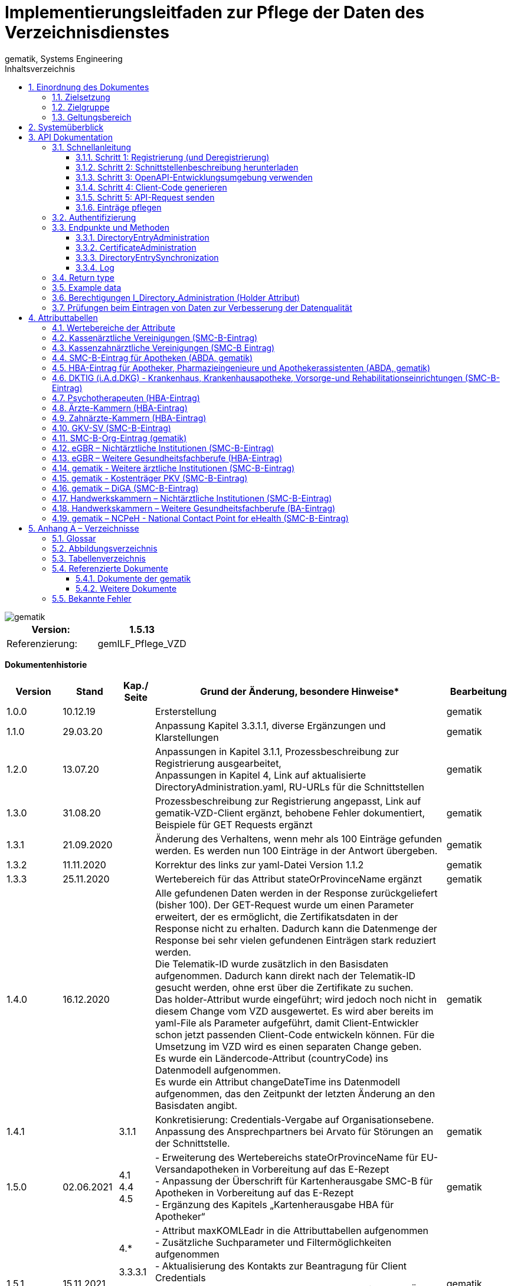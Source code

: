 = Implementierungsleitfaden zur Pflege der Daten des Verzeichnisdienstes
gematik, Systems Engineering
:source-highlighter: rouge
:icons:
:title-page:
:imagesdir: /images/
ifdef::env-github[]
:toc: preamble
endif::[]
ifndef::env-github[]
:toc: left
endif::[]
:toclevels: 3
:toc-title: Inhaltsverzeichnis
:sectnums:

// Attribute definitions for tables in section 4
:active: Mit diesem Attribut im Basiseintrag kann der Client (Kartenherausgeber, TSP) die Aufnahme des VZD Eintrags in die flache Liste steuern. Wenn das Attribut beim Anlegen eines VZD Eintrags mit Zertifikat nicht angegeben wird, setzt der VZD das Attribut  active auf TRUE (Default-Wert). Auch bei Änderungen anderer Attribute wird Attribut active auf den Default-.Wert TRUE gesetzt, wenn es nicht explizit in der Operation gesetzt wird. + \
Bei FALSE wird der Eintrag vom VZD aus der flachen Liste entfernt bzw. nicht übertragen. + \
Dieses Attribut ist nicht in der flachen Liste enthalten. + \
{sp} + \
Wenn der VZD beim zeitlichen Ablauf des letzten Zertifikats einen VZD Eintrag aus der flachen Liste entfernt, bleibt das Attribut active unverändert. Beim erneuten Hinzufügen eines Zertifikats wird der VZD Eintrag also wieder in die flache Liste übernommen, wenn dieses Attribut den Wert "true" enthält.

:kimData: Bezeichner: kimData + \
kann mehrfach vorkommen (0..1000) + \
{sp} + \
Enthält die KOM-LE-Version des Clientmoduls der angegebenen "mail" Adresse im Attribut "version". Zusätzlich kann zur KOM-LE-Version ein "+" angegeben sein. Anhand dieser Version erkennt das sendende Clientmodul, welche KOM-LE-Version vom Empfänger-Clientmodul unterstützt wird und in welchem Format die Mail an diesen Empfänger versandt wird. Wenn ein zusätzliches "+" angegeben ist, dann können mit dieser "mail" Adresse Nachrichten größer 15MiB verarbeitet werden. Jeder Datensatz MUSS die Attribute KOM-LE-Mail-Adresse und Version enthalten (beide Attribute sind obligatorisch). + \
{sp} + \
Jeder Datensatz kann zusätzlich ein oder mehrere Anwendungskennzeichen der angegebenen "mail" Adresse im Attribut "appTags" enthalten.Jeder Datensatz kann zusätzlich ein oder mehrere Anwendungskennzeichen der angegebenen "mail" Adresse im Attribut "appTags" enthalten. + \
{sp} + \
Wird vom KOM-LE-Anbieter eingetragen. + \
{sp} + \
Beispiel für den Wert eines kimData Eintrags in der flachen Liste (Ausgabe einer LDAP Suche):

:kimData-example_1: kimData: mc_smcb_za@dom1.komle.telematik-test,1.0,eEB
:kimData-example_2: kimData: mz_smcb_za@dom2.kim.telematik-test,1.0,DALE-UV|eEB
:kimData-example_3: kimData: mz_smcb_za@dom1.kim.telematik-test,1.0
:kimData-example_4: kimData: mb_secu_sm@dom3.kim.telematik-test,1.0
:kimData-example_5: kimData: mb_secu_sm@dom4.kim.telematik-test,1.0
:kimData-example_6: kimData: ak_secu_102@dom5.kim.telematik-test,1.5


:givenName: Bezeichner: Vorname + \
Wird vom VZD beim Anlegen des Datensatzes (Operation add_Directory_Entry) aus dem Zertifikatsattribut givenName übernommen, wenn der Client von Schnittstelle I_Directory_Administration keinen Wert angibt (im REST Aufruf wird Attribut givenName nicht übergeben). + \
{sp}  + \
Wird über die Schreiboperationen (modify_Directory_Entry) von Schnittstelle I_Directory_Administration  für givenName ein Inhalt geliefert, so dieser Wert für das Attribut gesetzt. + \
Mit Übergaben von "" wird das Attribut givenName auf einen leeren Wert gesetzt. Ein leerer Wert für das Attribut wird bei der Replikation auf die redundanten, performanten LDAP-Server - welche die LDAP Suchanfragen beantworten - auf "-" gesetzt. Diesen Wert erhalten die Clients vom LDAP VZD für dieses leere Attribut. + \
{sp}  + \
Wird dem Verzeichniseintrag ein neues Zertifikat hinzu gefügt (Operation add_Directory_Entry_Certificate), wird der aktuelle Wert des Attributs durch der Wert aus Zertifikatsattribut givenName überschrieben.

// End Attribute definitions


image::gematik_logo.svg[gematik,float="right"]

[width="100%",cols="50%,50%",options="header",]
|===

|Version: |1.5.13

|Referenzierung: |gemILF_Pflege_VZD
|===

[big]*Dokumentenhistorie*

[width="100%",cols="11%,11%,7%,58%,13%",options="header",]
|===
|*Version* +
 |*Stand* +
 |*Kap./ Seite* +
 |*Grund der Änderung, besondere Hinweise** +
 |*Bearbeitung* +

|1.0.0 |10.12.19 | |Ersterstellung |gematik
|1.1.0 |29.03.20 | |Anpassung Kapitel 3.3.1.1, diverse Ergänzungen und Klarstellungen |gematik
|1.2.0 |13.07.20 | |Anpassungen in Kapitel 3.1.1, Prozessbeschreibung zur Registrierung ausgearbeitet, +
Anpassungen in Kapitel 4, Link auf aktualisierte DirectoryAdministration.yaml, RU-URLs für die Schnittstellen |gematik
|1.3.0 |31.08.20 | |Prozessbeschreibung zur Registrierung angepasst, Link auf gematik-VZD-Client ergänzt, behobene Fehler dokumentiert, Beispiele für GET Requests ergänzt |gematik
|1.3.1 |21.09.2020 | |Änderung des Verhaltens, wenn mehr als 100 Einträge gefunden werden. Es werden nun 100 Einträge in der Antwort übergeben. |gematik
|1.3.2 |11.11.2020 | |Korrektur des links zur yaml-Datei Version 1.1.2 |gematik
|1.3.3 |25.11.2020 | |Wertebereich für das Attribut stateOrProvinceName ergänzt |gematik
|1.4.0 |16.12.2020 | |Alle gefundenen Daten werden in der Response zurückgeliefert (bisher 100). Der GET-Request wurde um einen Parameter erweitert, der es ermöglicht, die Zertifikatsdaten in der Response nicht zu erhalten. Dadurch kann die Datenmenge der Response bei sehr vielen gefundenen Einträgen stark reduziert werden. +
Die Telematik-ID wurde zusätzlich in den Basisdaten aufgenommen. Dadurch kann direkt nach der Telematik-ID gesucht werden, ohne erst über die Zertifikate zu suchen. +
Das holder-Attribut wurde eingeführt; wird jedoch noch nicht in diesem Change vom VZD ausgewertet. Es wird aber bereits im yaml-File als Parameter aufgeführt, damit Client-Entwickler schon jetzt passenden Client-Code entwickeln können. Für die Umsetzung im VZD wird es einen separaten Change geben. +
Es wurde ein Ländercode-Attribut (countryCode) ins Datenmodell aufgenommen. +
Es wurde ein Attribut changeDateTime ins Datenmodell aufgenommen, das den Zeitpunkt der letzten Änderung an den Basisdaten angibt. |gematik
|1.4.1 | |3.1.1 |Konkretisierung: Credentials-Vergabe auf Organisationsebene. Anpassung des Ansprechpartners bei Arvato für Störungen an der Schnittstelle. |gematik
|1.5.0 |02.06.2021 |4.1 +
4.4 +
4.5 |- Erweiterung des Wertebereichs stateOrProvinceName für EU-Versandapotheken in Vorbereitung auf das E-Rezept +
- Anpassung der Überschrift für Kartenherausgabe SMC-B für Apotheken in Vorbereitung auf das E-Rezept +
- Ergänzung des Kapitels „Kartenherausgabe HBA für Apotheker“ |gematik
|1.5.1 |15.11.2021 |4.* +
 +
3.3.3.1 +
 +
3.1.1 +
4.9 +
4.10 |- Attribut maxKOMLEadr in die Attributtabellen aufgenommen +
- Zusätzliche Suchparameter und Filtermöglichkeiten aufgenommen +
- Aktualisierung des Kontakts zur Beantragung für Client Credentials +
- Aktualisierung Tabelle Tab_VZD_Datenbeschreibung_BZÄK (street Address, postalCode, localityName jetzt optional) +
- Aktualisierung Tabellen VZD_Datenbeschreibung_Tab_VZD_Datenbeschreibung_GKV-SV_SMC-B KTR und GKV-SV_SM-B_KTR ePA |gematik
|1.5.2 |14.02.2022 |4.2-4.11 +
3.1.1 +
3.2 +
3.3.1.3 +
 +
4.11 +
4.12, 4.13 |Struktur KOM-LE-Version in komLeData geändert. +
Verwendung der client_id (vorher claim scope) besser erläutert +
 +
 +
Update zum SMC-B ORG-Eintrag der gematik +
Neu für eGBR HBA und SMC-B |gematik

|1.5.3 |23.06.2022 |3.6, 3.3.1.3 |Rückverfolgbarkeit der Einträge (Holder-Attribute) - C_11048 |gematik

|1.5.4 |26.09.2022 |4 |

- Verwendung des holder Attributs für eGBR Einträge ergänzt +
- Optimierung der komLeData Datenstruktur - C_11165 +
- Fehlende Attribute "holder" und "dataFromAuthority" in den Attributtabellen ergänzt +
- Attribut userCertificate.active ergänzt +
- "4.14 gematik - Weitere ärztliche Institutionen (SMC-B-Eintrag)" ergänzt +
- Datenerfassung für Apotheken erweitert


|gematik

|1.5.5 |12.05.2023 |3, +
4 |
- „read only“ Zugang aufgenommen (Kap. 3.1.1, 3.2) - C_11187 +
- Pflege von Attribut personalEntry optimiert - C_11227 +
- Attribute active und meta	aufgenommen in Attributtabellen - C_11183 +
- Operation stateSwitch_Directory_Entry in Kap. 3.3.1 aufgenommen - C_11183 +
- Operation readLog in Kap. 3.3.4 aufgenommen - C_11221 +
- Attribut changeDateTime vereinheitlicht (Kap. 4) - C_11183 +
- Attributtabellen aktualisiert: notBefore, notAfter, serialNumber,  issuer, publicKeyAlgorithm (Kap. 4) - C_11179 +
- Beschreibung der Attribute aktualisiert +
  (givenName, sn, cn, displayName, entryType) - DIR-214, DIR-236 +
- Ergänzungen von dktig in Kap. 4.6 - DIR-339 +
- Anpassungen in Kap. 4.14 - DIR-339 +
- Tab_VZD_Datenbeschreibung_KZVen: Attribut domainID aktualisiert (KZBV Mail 8.12.2022) +
- eGBR Tabellen 13, 14 Attribut holder aktualisiert - DIR-412 +
- eGBR Tabelle 14 Attribut domainID aktualisiert - DIR-412 +
- Tabelle 5: Spezialisierung Pharmazieingenieur & Apothekerassistent  ergänzt - DIR-438 +
- kimData in allen Tabellen eingeführt (Anwendungskennzeichen) - C_11193 +
- Tabellen "Kostenträger PKV (SMC-B-Eintrag)" & "DiGA (SMC-B-Eintrag)" erstellt - DIR-489


|gematik

|1.5.6 |17.01.2024 |3.3.3 |
- Operation read_Directory_Entry_for_Sync_paging "GET /v2/DirectoryEntriesSync" aufgenommen

|gematik



|1.5.7 |23.02.2024 |5.4 +
3.3.1 +
4
|
- Version der Referenzen ergänzt +
- Kap. 3.3.1: POST /DirectoryEntries: Attribut entryType muss angeben werden, wenn kein Zertifikat übergeben wird +
- Kap. 4 Attribut "entryType" Wird kein Zertifikat übergeben, ist entryType Pflichtparameter - DIR-497 +
- Tab_VZD_Datenbeschreibung_DKTIG - Beschreibung domainID überarbeitet - JF gematik/dktig 2.06.2023 +
- Kap. 4 Attribut "usage" aus den Tabellen entfernt - Kommentierung 20230421_KIM_Maintenance_23.2_KIM1.5.3 +
- Kap. 4 Tabellen Tab_VZD_Datenbeschreibung_der_SMC-B_HWK & Tab_VZD_Datenbeschreibung_BA_HWK ergänzt. +
- Kap. 4 holder Attribut ist - entsprechend „Richtlinie Verzeichnisdienst Datenübermittlung und Befüllung“ - in den Tabellen obligatorisch geworden. +
- Kap. 4 Beschreibung von Attribut personalEntry erweitert. +
- Kap. 4.4 Attribut "specialization" Beschreibung verbessert. +
- Kap. 4.15, 4.16 Beschreibung von Attributen "sn" und "cn" aktualisiert. +
- Kap. 3.3.2 Hinweis aufgenommen, dass Zertifikate vor Freischaltung eingetragen werden dürfen - DIR-497 +
- Kap. 3.7 Prüfungen inklusive Status aktualisiert +
- Kap. 3.3.4. Log Beschreibung erweitert.

|gematik

|1.5.8 |20.03.2024 |3.7 +
4.4
|
- Simplifier Link für PharmacyTypeCS mit expliziter Version versehen
|gematik

|1.5.9 |04.04.2024 |4.4
|
- specialization - in Abspreche mit der ABDA - auf Pflichtfeld gesetzt
|gematik

|1.5.10 |26.04.2024 |4.
|
- kimData - Korrektur der Beispiele für das Anwendungskennzeichen (Versionen und Nachrichtentypen sind nicht Bestandteil)
|gematik

|1.5.11 |26.07.2024 |4.4
|
- specialization - CodeSysteme PharmacyTypeCS umbenannt in PharmacyTypeLDAPCS und "Sterilherstellung" ergänzt
|gematik

|1.5.12 |11.09.2024 |4
|
- givenName - Verhalten bei der Administration von Attribut givenName genauer beschrieben
|gematik

|1.5.13 |17.01.2025 |3.7 +
4.
4.19
|
- Belegung - nicht genutzter - optionaler Attribute ergänzt.
- Prüfung V004: Link auf Simplifier aktualisiert +
- Tabelle für NCPeH ergänzt
|gematik
|===

== Einordnung des Dokumentes

NOTE: Seit März 2020 verwendet die gematik die Bezeichnung „*KIM – Kommunikation im Medizinwesen*“ für die Anwendung *KOM-LE*. Diese neue Benennung findet sich insbesondere in Informationsmaterialien für die Zielgruppe Leistungserbringer sowie in Presseveröffentlichungen. Eine Umbenennung in den technisch-normativen Dokumenten wie Spezifikationen, Konzepten, Zulassungsdokumenten etc. mit Ausnahme von Angaben zu Domänen, E-Mail-Adressen, technischen Schnittstellen, Parametern u.ä. ist mit Stand Release KIM 1.x nicht geplant. 


=== Zielsetzung

Das vorliegende Dokument beschreibt, wie die Schnittstelle zur Pflege der Daten des Verzeichnisdienstes der TI clientseitig implementiert und genutzt werden kann.

=== Zielgruppe

Das Dokument richtet sich an Software-Entwickler, die sich mit der Implementierung eines Clients zur Pflege der Einträge im Verzeichnisdienst der Telematikinfrastruktur (TI) befassen.

=== Geltungsbereich

*Schutzrechts-/Patentrechtshinweis*

_Die nachfolgende Spezifikation ist von der gematik allein unter technischen Gesichtspunkten erstellt worden. Im Einzelfall kann nicht ausgeschlossen werden, dass die Implementierung der Spezifikation in technische Schutzrechte Dritter eingreift. Es ist allein Sache des Anbieters oder Herstellers, durch geeignete Maßnahmen dafür Sorge zu tragen, dass von ihm aufgrund der Spezifikation angebotene Produkte und/oder Leistungen nicht gegen Schutzrechte Dritter verstoßen und sich ggf. die erforderlichen Erlaubnisse/Lizenzen von den betroffenen Schutzrechtsinhabern einzuholen. Die gematik GmbH übernimmt insofern keinerlei Gewährleistungen._

== Systemüberblick

Der Verzeichnisdienst der TI (VZD) stellt eine Schnittstelle im Internet bereit, über die die Daten von Nutzern der TI gepflegt werden können. Zur Pflege berechtigt sind Kartenherausgeber (HBA und SMC-B) sowie von ihnen berechtigte Dritte (z. B. TSP).

image:image1.png[image,width=604,height=324]

Abbildung 1: Systemüberblick, Pflege der Basisdaten

== API Dokumentation

Die Schnittstelle zur Pflege der Einträge des Verzeichnisdienstes (gematik Bezeichnung I_Directory_Administration) nutzt die https://de.wikipedia.org/wiki/Representational_State_Transfer[+++REST+++]-Architektur und basiert auf https://swagger.io/docs/specification/about/[+++OpenAPI+++]. Über diese Schnittstelle können Verzeichniseinträge inklusive Zertifikatseinträge erzeugt, aktualisiert, gelesen und gelöscht werden. Es ist möglich, dass die Daten für einen Eintrag von verschiedenen Akteuren gepflegt werden (z. B. der Kartenherausgeber erzeugt einen Eintrag ohne Zertifikat – aber mit telematikID – und der TSP findet den Basiseintrag anhand der telematikID und ergänzt das Zertifikat).

Die Administration von Fachdaten erfolgt über die Schnittstelle I_Directory_Application_Maintenance und wird durch die Fachanwendungen durchgeführt. Lesender Zugriff auf die Fachdaten ist mit der Operation getDirectoryEntries in vorliegender Schnittstelle möglich.

Zur Verschlüsselung der Verbindung wird TLS und zur Authentifizierung des Nutzers wird ein  https://de.wikipedia.org/wiki/OAuth[+++OAuth2+++]  Access Token eingesetzt. Es werden Standard HTTP Response Codes verwendet.

Die Schnittstelle kann in drei Umgebungen genutzt werden:

- Referenzumgebung (RU): für den Test durch Kartenherausgeber (HBA und SMC-B) sowie von ihnen berechtigte Dritte.

- Testumgebung (TU): für den Test durch gematik-Mitarbeiter

- Produktivumgebung (PU): für die produktive Nutzung mit Echtdaten durch Kartenherausgeber (HBA und SMC-B) sowie von ihnen berechtigte Dritte

Neue Versionen der Schnittstelle und dieser Anleitung werden im https://fachportal.gematik.de/spezifikationen/[+++Fachportal der gematik+++] veröffentlicht.

=== Schnellanleitung

Die Schnellanleitung ermöglicht es, direkt mit der Entwicklung des Clients zu beginnen und beinhaltet 5 Schritte. Anstatt der hier angegebenen Online-OpenAPI-Editor-Entwicklungsumgebung (Swagger) können auch andere Entwicklungsumgebungen genutzt werden, die OpenAPI unterstützen.

Alternativ kann auch der VZD-Client der gematik verwendet werden.

https://github.com/gematik/app-VZD-Client[+++https://github.com/gematik/app-VZD-Client+++] 

==== Schritt 1: Registrierung (und Deregistrierung)

Durch die Registrierung erhält der Nutzer den erforderlichen Berechtigungsnachweis (client_id und client_secret), um die Schnittstelle nutzen zu können. Der Berechtigungsnachweis wird während der Authentifizierung verwendet, um vom OAuth2-Server einen Access Token zu erhalten.

Zur Registrierung und folgender Nutzung der Schnittstelle des VZD in der RU/PU, ist ein Antrag an request_fulfillment@gematik.de mit dem Betreff "VZD (De-)/Registrierung" notwendig.

Die Registrierung und Vergabe der Credentials erfolgt dabei auf Organisationsebene.

Der Antrag muss folgende Informationen enthalten um weiter bearbeitet werden zu können:

- Angaben zur Rolle und Organisation des Antragstellers, Erläuterung der Berechtigung und des Bedarfs (zur Verifikation notwendig, siehe Kapitel 2)

- Kontaktdaten zu Ansprechpartnern beim Antragsteller (2 Personen) inkl. Telefonnummer, E-Mail-Adresse, Anschrift

- Angabe der Betriebsumgebung (RU/PU)

- E-Mail-Adresse und dazugehöriges S/MIME-Zertifikat (in einer ZIP-Datei als Anhang) an welche die Zugangsdaten verschlüsselt übermittelt werden können (kostenlose Zertifikate sind z.B. beim DGN erhältlich)

- falls bereits vorhanden, eine entsprechende Ticketnummer

- nur bei Deregistrierung durch den Antragsteller: vorab vergebene Client-ID

- gewünschte Bezeichnung im OAuth2-Server ID_TOKEN client_id (bzw. VZD "holder" Attribut)

- gewünschte Nutzerrolle (nur lesen; schreiben und lesen)


Nach Prüfung der Angaben, werden die Zugangsdaten direkt vom Anbieter Zentrale Plattformdienste (vgl. gemKPT_Betr) an die gewünschte E-Mail-Adresse übermittelt.

Es ist zu beachten, dass dieser Prozess ausschließlich für Neuanlagen und Löschungen vorgesehen ist. Änderungen oder der Neuversand von Zugangsdaten können nicht bearbeitet werden.

Bei technischen Problemen ist die Absenderadresse bzw. eGK-Usermanagement@bertelsmann.de für die Zugangsdaten zu kontaktieren und die gematik (request_fulfillment@gematik.de) parallel dazu zu informieren (Eintrag im CC-Feld). Der Helpdesk von Arvato kann nur von berechtigten Antragstellern bzw. über ihre E-Mail-Adresse kontaktiert werden. Also von denjenigen Kontakten, welche bei der Beantragung der Client-Credentials genannt wurden.

Für sonstige Anfragen zum VZD steht die gematik berechtigten Kartenherausgebern bzw. Anbietern ebenfalls über das Kontaktformular auf gematik.de zur Verfügung.



==== Schritt 2: Schnittstellenbeschreibung herunterladen

Die OpenAPI Schnittstellenbeschreibung ist unter GitHub veröffentlicht.

Datei: DirectoryAdministration.yaml

https://github.com/gematik/api-vzd/blob/main/src/openapi/DirectoryAdministration.yaml[+++https://github.com/gematik/api-vzd/blob/main/src/openapi/DirectoryAdministration.yaml+++] 



==== Schritt 3: OpenAPI-Entwicklungsumgebung verwenden

https://editor.swagger.io/[+++OpenAPI Editor+++] öffnen und vzd_DirectoryAdministration.yaml in die Online-Entwicklungsumgebung laden per [File]/[Import file].

image:image2.png[image,width=604,height=536]

Abbildung 2: OpenAPI Editor

==== Schritt 4: Client-Code generieren

Im OpenAPI Editor im Menu [Generate Client] aufrufen und die gewünschte Programmiersprache auswählen. Den generierten Client-Code weiter entwickeln.

==== Schritt 5: API-Request senden

Zum Test des Clients wird empfohlen, in der Referenzumgebung Requests zu senden.

==== Einträge pflegen

Um einen Eintrag anzulegen oder zu ändern, wird empfohlen wie folgt vorzugehen:

- Eintrag anhand der telematikID suchen GET /DirectoryEntries?telematikID=SomeTelematikID HTTP/1.1

- Wenn der Eintrag gefunden wurde, dann den Eintrag mittels PUT /DirectoryEntries/\{uid}/baseDirectoryEntries ändern

- Wenn der Eintrag nicht gefunden wurde, dann den Eintrag mittels POST /DirectoryEntries neu anlegen


=== Authentifizierung

Als Clients dieser Schnittstelle sind nur Systeme der TI-Kartenherausgeber und von ihnen berechtigte Organisationen (z. B. TSPs) zulässig. Sie dürfen entsprechend der Nutzerrolle

- alle Operationen zur Administration der Verzeichniseinträge nutzen, oder
- nur lesend auf die Verzeichniseinträge zugreifen.

Das verwendete Authentifizierungsverfahren ist OAuth2. Die Authentifizierung des Nutzers an der Schnittstelle erfolgt mittels eines Access Tokens (Authorization Grant Client Credentials https://tools.ietf.org/html/rfc6749#section-1.3.4[+++RFC6749#section-1.3.4+++]). Um einen Access Token erhalten zu können, muss zuvor eine Registrierung erfolgen. Nach erfolgreicher Registrierung erhält der Nutzer Client Credentials bestehend aus [client_id] und [client_secret]. Der Client sendet einen Request mit den Client Credentials an den OAuth2-Server, um einen Access Token zu erhalten. 

[width="100%",cols="100%",options="header",]
|===
|*OAuth2-Server URL:  https://auth.vzd.ti-dienste.de:9443/auth/realms/RSDirectoryAdministration/protocol/openid-connect/token%A0[+++https://auth.vzd.ti-dienste.de:9443/auth/realms/RSDirectoryAdministration/protocol/openid-connect/token +++] *
|===

Neben der Produktivumgebung gibt es auch eine Instanz des OAuth2-Servers in der Referenzumgebung (RU) für Tests der Kartenherausgeber und der Testumgebung (TU) für Tests der gematik.

[width="100%",cols="100%",options="header",]
|===
|RU OAuth2-Server URL: https://auth-ref.vzd.ti-dienste.de:9443/auth/realms/RSDirectoryAdministration/protocol/openid-connect/token[+++https://auth-ref.vzd.ti-dienste.de:9443/auth/realms/RSDirectoryAdministration/protocol/openid-connect/token+++]  +
TU OAuth2-Server URL: https://auth-test.vzd.ti-dienste.de:9443/auth/realms/RSDirectoryAdministration/protocol/openid-connect/token[+++https://auth-test.vzd.ti-dienste.de:9443/auth/realms/RSDirectoryAdministration/protocol/openid-connect/token+++] 
|===

Der Access Token enthält in der client_id den Identifier des Clients, der auf die Einträge zugreift. Dieser Identifier wird im Log  abgelegt, welcher die Zugriffe über die Schnittstelle protokolliert.

=== Endpunkte und Methoden

Die Schnittstelle zur Pflege der Einträge des Verzeichnisdienstes ermöglicht das Erzeugen, Lesen, Ändern und Löschen von Einträgen und von den Einträgen zugeordneten Zertifikatsdaten.

[width="100%",cols="100%",options="header",]
|===
|VZD Service URL: https://vzdpflege.vzd.ti-dienste.de:9543%A0[+++https://vzdpflege.vzd.ti-dienste.de:9543 +++] 
|===

Neben der Produktivumgebung gibt es auch eine Instanz des VZD-Services in der Referenzumgebung (RU) für Tests der Kartenherausgeber und der Testumgebung (TU) für Tests der gematik.

[width="100%",cols="100%",options="header",]
|===
|VZD Service URL (RU): https://vzdpflege-ref.vzd.ti-dienste.de:9543[+++https://vzdpflege-ref.vzd.ti-dienste.de:9543+++]   +
VZD Service URL (TU): https://vzdpflege-test.vzd.ti-dienste.de:9543[+++https://vzdpflege-test.vzd.ti-dienste.de:9543+++] 
|===



==== DirectoryEntryAdministration


Hinweis: In allen Operationen müssen folgende HTTP-Header gesetzt sein:

----
Accept: application/json

Content-Type: application/json

----
Zusätzlich müssen alle Strings als UTF-8 kodiert sein.

===== POST /DirectoryEntries

Durch die addDirectoryEntry-Operation (HTTP POST /DirectoryEntries) wird ein Eintrag zum Verzeichnisdienst hinzugefügt.

Entweder der Parameter telematikID oder der Parameter userCertificate muss im Request angegeben werden. Wird weder telematikID noch userCertificate angegeben, wird der Request mit HTTP Code 405 (Invalid Input) beantwortet. Wird telematikID und userCertificate angegeben, dann muss die telematikID mit der telematikID im userCertificate übereinstimmen. Bei unterschiedlicher telematikID wird die Operation mit Fehlercode 422 (Unprocessable Entity) abgelehnt. Wenn mehrere userCertificate-Parameter angegeben werden, dann werden nur vom letzten userCertificate die automatisch vom VZD extrahierten Daten wie z. B. cn in den VZD-Eintrag hinzugefügt. Die telematikID muss in allen übergebenen userCertificate-Parametern gleich sein. Bei unterschiedlicher telematikID wird die Operation mit Fehlercode 422 (Unprocessable Entity) abgelehnt. Wenn kein userCertificate angegeben ist, dann wird ein Certificates-Eintrag erstellt, der nur die telematikID enthält. In diesem Fall muss der Parameter entryType mit angegeben sein.

Der Parameter dn kann nicht im Request angegeben werden.

Entsprechend [gemSpec_VZD] wird ein Teil der Attribute durch den Verzeichnisdienst automatisch mit Werten aus dem Zertifikat gefüllt. Wenn in dieser Operation Attribute, für die dies erlaubt ist, mit einem Wert belegt werden, wird dieser Wert im Verzeichniseintrag gespeichert (auch wenn der Wert durch den Verzeichnisdienst aus dem Zertifikat entnommen werden kann).

===== DELETE /DirectoryEntries/\{uid}

Durch die Operation deleteDirectoryEntry (HTTP 3.3.1.2 DELETE /DirectoryEntries/\{uid}) wird ein gesamter Verzeichniseintrag gelöscht. Wird eine nicht existierende uid angegeben, dann wird der Request mit HTTP 400 (Not Found) beantwortet.

===== PUT /DirectoryEntries/\{uid}/baseDirectoryEntries

Durch die Operation modifyDirectoryEntry (HTTP PUT /DirectoryEntries/\{uid}/baseDirectoryEntries) wird ein Eintrag im VZD geändert. Es wird empfohlen, dass zuvor mittels readDirectoryEntry (HTTP GET /DirectoryEntries) der Inhalt des Eintrags gelesen wird, um die bestehenden Daten zu erhalten, da nur die als Parameter übergebenen Daten am Ende der Operation im VZD enthalten sind. Das heißt alle zuvor im VZD-Eintrag enthaltenen Daten werden gelöscht  (mit Ausnahme der aus dem Zertifikat übernommenen Daten) und die als Parameter übergebenen Daten werden eingetragen.

Der Parameter dn kann nicht im Request angegeben werden.

Wird eine nicht existierende uid angegeben, dann wird der Request mit HTTP 400 (Not Found) beantwortet.

===== GET /DirectoryEntries

Durch die Operation readDirectoryEntry (HTTP GET /DirectoryEntries) wird anhand der übergebenen Parameter ein Eintrag im Verzeichnisdienst gesucht und als Response zurückgegeben. Es kann nach nahezu allen Attributen des Eintrags gesucht werden. Die angegebenen Filter-Parameter werden mit logischen UND verknüpft.

Wenn mehr als 100 Einträge gefunden werden, dann wird das in der Response zurückgegebene Suchergebnis auf 100 Einträge begrenzt.

Um genau einen Eintrag zu finden, wird empfohlen, nach der telematikID (mittels HTTP GET /DirectoryEntries) zu suchen.

Beispiel

----
GET /DirectoryEntries?telematikID=SomeTelematikID HTTP/1.1

Authorization: Bearer ey**-g

Accept: application/json

Content-Type: application/json

User-Agent: OpenAPI-Generator/1.0.0/java

Host: https://vzdpflege-ref.vzd.ti-dienste.de:9543[+++https://vzdpflege-ref.vzd.ti-dienste.de:9543+++]

Connection: Keep-Alive

Accept-Encoding: gzip
----

===== PUT /DirectoryEntries/{uid}/active

Diese Operation stateSwitch_Directory_Entry kann das Attribut "baseDirectoryEntry.active" des Verzeichniseintrags geändert werden. Dazu muss in der Operation nur das Attribut "active" des Basisdatensatzes angegeben werden. Alle anderen Attribute des VZD Eintrags bleiben ungeändert.

==== CertificateAdministration

Hinweis: Im LDAP-Datenmodell (siehe gemSpec_VZD, Kapitel 5 Datenmodell) entspricht der hier für die Adressierung der Zertifikats-Ressourcen verwendete Parameter certificateEntryID dem cn Teil des dn in der ou Unterstruktur Certificates.

===== POST /DirectoryEntries/\{uid}/Certificates

Durch die addDirectoryEntryCertificate-Operation (HTTP POST /DirectoryEntries/\{uid}/Certificates) wird ein Zertifikatseintrag zum VZD-Eintrag hinzugefügt und ist logisch über dn.uid mit dem VZD-Eintrag verknüpft.

Wird telematikID und userCertificate angegeben, dann muss die telematikID mit der telematikID im userCertificate übereinstimmen. Bei unterschiedlicher telematikID wird die Operation mit Fehlercode 422 (Unprocessable Entity) abgelehnt.

Wenn ein Zertifikatseintrag zu einem VZD-Eintrag hinzugefügt wird, der schon einen Zertifikatseintrag hat, dann werden vom VZD automatisch die folgenden Attribute des VZD-Eintrags mit den Daten aus dem neuen bzw. zuletzt hinzugefügtem userCertificate überschrieben:

- cn

- sn

- givenName

- otherName


Der Parameter dn kann nicht im Request angegeben werden.

Wenn versucht wird, ein bereits im Eintrag vorhandenes Zertifikat hinzuzufügen, dann wird der Request mit HTTP 422 (Unprocessable Entity) abgelehnt.

Wenn mehrere userCertificate-Parameter angegeben werden, dann werden nur vom letzten userCertificate die automatisch vom VZD extrahierten Daten in den VZD-Eintrag hinzugefügt. Die telematikID muss in allen übergebenen userCertificate-Parametern gleich sein. Bei unterschiedlicher telematikID wird die Operation mit Fehlercode 422 (Unprocessable Entity) abgelehnt.

===== DELETE /DirectoryEntries/\{uid}/Certificates/\{certificateEntryID}

Durch die Operation deleteDirectoryEntryCertificate (HTTP 3.3.1.2 DELETE /DirectoryEntries/\{uid}/Certificates/\{certificateEntryID}) wird ein Zertifikatseintrag gelöscht. Wird eine nicht existierende uid oder certificateEntryID angegeben, dann wird der Request mit HTTP 400 (Not Found) beantwortet.

===== PUT /DirectoryEntries/\{uid}/Certificates/\{certificateEntryID}

Durch die Operation modifyDirectoryEntryCertificate (HTTP PUT /DirectoryEntries/\{uid}/Certificates/\{certificateEntryID}) wird ein Zertifikatseintrag geändert.

Der Parameter dn kann nicht im Request angegeben werden.

Wird eine nicht existierende uid oder certificateEntryID angegeben, dann wird der Request mit HTTP 400 (Not Found) beantwortet.

Da die Attribute im Zertifikatseintrag aus dem Zertifikat entnommen werden, ist die Operation PUT /DirectoryEntries/\{uid}/Certificates/\{certificateEntryID} nicht zulässig und wird mit HTTP 405 (Method Not Allowed) beantwortet. 

===== GET /DirectoryEntries/Certificates

Durch die Operation readDirectoryCertificates (HTTP GET /DirectoryEntries/Certificates) wird anhand der übergebenen Parameter ein Zertifikatseintrag gesucht und als Response zurückgegeben. Es kann nach allen Attributen des Zertifikatseintrags außer userCertificate gesucht werden. Die angegebenen Filter-Parameter werden mit logischen UND verknüpft.

Wenn mehr als 100 Einträge gefunden werden, dann wird das in der Response zurückgegebene Suchergebnis auf 100 Einträge begrenzt.

Beispiel

----
GET /DirectoryEntries/Certificates?telematikID=SomeTelematikID HTTP/1.1

Authorization: Bearer ey**g

Accept: application/json

Content-Type: application/json

User-Agent: OpenAPI-Generator/1.0.0/java

Host: https://vzdpflege-ref.vzd.ti-dienste.de:9543[+++https://vzdpflege-ref.vzd.ti-dienste.de:9543+++]

Connection: Keep-Alive

Accept-Encoding: gzip
----

===== Wann Zertifikate eintragen?

Zertifikate können sofort nach Ausstellung durch den TSP in den VZD eingetragen werden, also auch vor Freischaltung durch den Karteninhaber. +
Anhand von Attributen „notBefore“, „notAfter“ (zeitliche Gültigkeit) und userCertificate.active (OCSP Status) steuert der VZD die Sichtbarkeit der Zertifikate. Dabei wird die zeitliche Gültigkeit mit hoher Frequenz ausgewertet und der OCSP Status mindestens einmal täglich (konfigurierbar). +
Damit sind die Zertifikate im VZD nur sichtbar, wenn sie freigeschaltet und zeitlich gülig sind.

NOTE: Wenn die Zertifikate schon im VZD eingetragen sind und die Karte freigeschaltet wird, kann es bis zu einem Tag bis zur OCSP Status Prüfung durch den VZD dauern. Die Zertifikate im VZD sind erst nach dieser OCSP Prüfung sichtbar/nutzbar. 



==== DirectoryEntrySynchronization

===== GET /DirectoryEntriesSync

Diese Operation dient der Synchronisation der Verzeichniseinträge zwischen VZD und Herausgeber (*readDirectoryEntryForSync*).

Analog zu read_Directory_Entry werden alle zum Filter passenden Verzeichniseinträge gefunden. Im Unterschied zu read_Directory_Entry ist die Limitierung von 100 Suchergebnissen auf 50.000 Suchergebnisse (dieser Wert ist durch den VZD Betreiber konfigurierbar) erhöht worden. Die parallele Ausführung dieser Operation wird vom Server aus Performancegründen eingeschränkt (diese Operation ein Rate Limit). Diese Operation soll nur genutzt werden, wenn mehr als 100 Suchergebnisse benötigt werden. Für alle anderen Suchanfragen soll Operation read_Directory_Entry genutzt werden. +
Um die Datenmenge in der Response zu verringern, wird empfohlen, baseEntryOnly=true zu verwenden, wenn die Zertifikatsdaten nicht benötigt werden.

*Query parameters*

*uid (optional)* ::
_Query Parameter_ — ID von dem Verzeichniseintrag (distinguishedName.uid) 

*givenName (optional)*  ::
_Query Parameter_ — Erlaubt die Suche mit Hilfe des Attributs givenName. 

*sn (optional)*  ::
_Query Parameter_ — Erlaubt die Suche mit Hilfe des Attributs sn. 

*cn (optional)*  ::
_Query Parameter_ — Erlaubt die Suche mit Hilfe des Attributs cn. 

*displayName (optional)*  ::
_Query Parameter_ — Erlaubt die Suche mit Hilfe des Attributs displayName. 

*streetAddress (optional)*  ::
_Query Parameter_ — Erlaubt die Suche mit Hilfe des Attributs streetAddress. 

*postalCode (optional)*  ::
_Query Parameter_ — Erlaubt die Suche mit Hilfe des Attributs postalCode. 

*countryCode (optional)*  ::
_Query Parameter_ — Erlaubt die Suche mit Hilfe des Attributs countryCode. 

*localityName (optional)*  ::
_Query Parameter_ — Erlaubt die Suche mit Hilfe des Attributs localityName. 

*stateOrProvinceName (optional)*  ::
_Query Parameter_ — Erlaubt die Suche mit Hilfe des Attributs stateOrProvinceName. 

*title (optional)*  ::
_Query Parameter_ — Erlaubt die Suche mit Hilfe des Attributs title. 

*organization (optional)*  ::
_Query Parameter_ — Erlaubt die Suche mit Hilfe des Attributs organization. 

*otherName (optional)*  ::
_Query Parameter_ — Erlaubt die Suche mit Hilfe des Attributs otherName. 

*telematikID (optional)*  ::
_Query Parameter_ — Erlaubt die Suche mit Hilfe des Attributs telematikID (die telematikID in den Basisdaten). 

*telematikID-SubStr (optional)*  ::
_Query Parameter_ — Erlaubt die Suche nach einem Substring am Anfang der telematikID (die telematikID in den Basisdaten). Entspricht der LDAP Filters Substring Assertion vom Typ &quot;subInitial Component&quot;. 

*specialization (optional)*  ::
_Query Parameter_ — Erlaubt die Suche mit Hilfe des Attributs specialization. Der Verzeichniseintrag wird selektiert, wenn die angegebene specialization im Attribut specialization (array) des Verzeichniseintrags enthalten ist. 

*domainID (optional)*  ::
_Query Parameter_ — Erlaubt die Suche mit Hilfe des Attributs domainID. Der Verzeichniseintrag wird selektiert, wenn die angegebene domainID im Attribut domainID (array) des Verzeichniseintrags enthalten ist. 

*holder (optional)*  ::
_Query Parameter_ — Erlaubt die Suche mit Hilfe des Attributs holder. Der Verzeichniseintrag wird selektiert, wenn der angegebene holder im Attribut holder (array) des Verzeichniseintrags enthalten ist. Wenn der Parameter mit dem eigenen Wert des Clients belegt wird, werden alle gefundenen Einträge zurückgegeben (für eigene Einträge gilt das Limit von 100 Ergebnissen nicht). Zur Suche nach Einträge ohne holder ist der Parameter mit dem einem leeren String &quot;&quot; zu belegen. Auch in diesem Fall werden alle gefundenen Einträge zurückgegeben (für Einträge ohne holder gilt das Limit von 100 Ergebnissen nicht). 

*personalEntry (optional)*  ::
_Query Parameter_ — Erlaubt die Suche mit Hilfe des Attributs personalEntry. 

*dataFromAuthority (optional)*  ::
_Query Parameter_ — Erlaubt die Suche mit Hilfe des Attributs dataFromAuthority.

*professionOID (optional)*  ::
_Query Parameter_ — Erlaubt die Suche mit Hilfe des Attributs professionOID. Selektiert der Verzeichniseintrag, wenn der angegebene Wert in den professionOID's (array) des Basiseintrags vorhanden ist.

*entryType (optional)*  ::
_Query Parameter_ — Erlaubt die Suche mit Hilfe des Attributs entryType. Selektiert der Verzeichniseintrag, wenn der angegebene Wert in den entryType's (array) des Basiseintrags vorhanden ist.

*maxKOMLEadr (optional)*  ::
_Query Parameter_ — Erlaubt die Suche mit Hilfe des Attributs maxKOMLEadr.

*changeDateTimeFrom (optional)*  ::
_Query Parameter_ — Erlaubt die Suche mit Hilfe des Attributs changeDateTime. +
Selektiert alle Datensätze mit changeDateTime >= changeDateTimeTo


*changeDateTimeTo (optional)*  ::
_Query Parameter_ — Erlaubt die Suche mit Hilfe des Attributs changeDateTime. +
Selektiert alle Datensätze mit changeDateTime \<= changeDateTimeTo 

*baseEntryOnly (optional)*  ::
_Query Parameter_ — Mit baseEntryOnly = &quot;true&quot; wird nur der Basiseintrag (baseDirectoryEntry) im Response zurückgegeben. Falls nicht angegeben oder mit &quot;false&quot; belegt, wird der gesamte Verzeichniseintrag mit Zertifikaten und Fachdaten im Response zurückgegeben.

{empty} +
{empty} +
Der VZD unterstützt für die Leseoperationen read_Directory_Entry und read_Directory_Entry_for_Sync der Schnittstellen I_Directory_Administration und I_Directory_Application_Maintenance die folgenden Filtermöglichkeiten:



Suche mit Wildcard "*" in den Parametern 

- givenName 
- sn 
- cn 
- displayName 
- streetAddress 
- postalCode 
- countryCode 
- localityName 
- stateOrProvinceName 
- title 
- organization 
- otherName 
- telematikID 
- specialization 
- domainID 
- holder 
- professionOID
- mail

Suche nach Vorhandensein ODER leerem Inhalt eines Attributs des VZD Datensatzes durch Belegung des Attributs im GET Request mit "" in den Parametern 

- givenName 
- sn 
- cn 
- displayName 
- streetAddress 
- postalCode 
- countryCode 
- localityName 
- stateOrProvinceName 
- title 
- organization 
- otherName 
- specialization
- domainID
- holder
- professionOID
- maxKOMLEadr
- mail

Diese Suche findet sowohl Datensätze mit nicht vorhandenem Attribut wie auch vorhandenem aber leerem Attribut. Der Suchparameter darf nur "" enthalten, keine weiteren Zeichen.


Alle Filterparameter einer Leseoperation werden mit einem UND (&) verknüpft.

===== GET /v2/DirectoryEntriesSync

Diese Operation dient der Synchronisation der Verzeichniseinträge zwischen VZD und Herausgeber (*read_Directory_Entry_for_Sync_paging*).

Diese Operation entspricht Operation read_Directory_Entry_for_Sync mit folgenden Erweiterungen:

- read_Directory_Entry_for_Sync_paging unterstützt zusätzlich Paging entsprechend https://tools.ietf.org/html/rfc2696 und der Operations-Beschreibung in der YAML Datei.
- Die Anzahl der Suchergebnisse ist nicht beschränkt (bei read_Directory_Entry_for_Sync sind die Suchergebnisse aktuell auf 50.000 Einträge beschränkt).


==== Log

===== GET /Log

Durch die readLog Operation werden die Log Daten aller zum Filter passenden Verzeichniseinträge geliefert. Die angegebenen Parameter werden mit logischen UND verknüpft.
Als Ergebnis erhält man für jeder Datenänderung im VZD einen Datensatz mit den Attributen

- TelematikID (telematikID): Die TelematikID des geänderten Datensatzes.
- ClientID (clientID): Die Identifikation von dem Client, der die Änderung ausgeführt hat (client_id aus den OAuth 2.0 Client Credentials). +
  Die ClientID "SYS_BGS" ist der VZD Hintergrundprozess (BackGroundService), der die Datensätze z.B. bei dem zeitlichen Auslauf von Zertifikaten aktualisiert.
- Operation (operation): Die ausgeführte Operation.
- Timestamp (logTime): Zeitpunkt der Datenänderung
- "" (noDataChanged): "false" - es wurden Daten geändert; "true" - Schreiboperation hat keine Daten geändert

Beispiel für Logdaten:
[source]
--
+----------------------------------------+--------------+---------------------------------+--------------------------+-------+
| TelematikID                            | ClientID     | Operation                       | Timestamp                |       |
+----------------------------------------+--------------+---------------------------------+--------------------------+-------+
| 9-2.229.00008731                       | abcdefg      | modify_Directory_Entry          | 2023-01-11T15:44:23.643Z | false |
| 9-2-LEO-ORG-WORLDLINE01                | FAD0072      | modify_Directory_FA_Attributes  | 2023-01-17T13:01:01.662Z | false |
| 9-2-LEO-ORG-WORLDLINE01                | FAD0042      | modify_Directory_FA_Attributes  | 2023-01-17T13:01:01.756Z | false |
| 9-2.51.19999998                        | abcdef       | delete_Directory_Entry          | 2023-01-23T10:19:23.314Z | false |
| 9-2.51.19999998                        | 123456       | add_Directory_Entry             | 2023-01-23T10:23:57.781Z | false |
| 9-2.51.19999998                        | abcdef       | delete_Directory_Entry          | 2023-01-23T10:34:00.574Z | false |
| 9-2.51.19999998                        | 123456       | add_Directory_Entry             | 2023-01-23T10:35:21.963Z | false |
| 9-1.032.12345678                       | SYS_BGS      | modify_Directory_Entry          | 2023-01-29T22:10:02.879Z | false |
| 9-1.032.12345678                       | SYS_BGS      | modify_Directory_Entry          | 2023-01-30T15:29:16.439Z | false |
| 9-2.187.12345678                       | 123456       | delete_Directory_Entry          | 2023-02-07T09:52:02.840Z | false |
| 9-2.187.12345678                       | 123456       | delete_Directory_Entry          | 2023-02-07T12:31:12.664Z | false |
| 9-2.187.87654321                       | 123456       | add_Directory_Entry             | 2023-02-07T13:45:01.621Z | false |
| 9-2.187.12345678                       | abcdef       | delete_Directory_Entry          | 2023-02-07T14:10:39.518Z | false |
--


=== Return type

file:///C:/cp/vzd-client-generated-v1.4.0/index.html#DirectoryEntries[+++DirectoryEntries+++]

=== Example data

Content-Type: application/json

=== Berechtigungen I_Directory_Administration (Holder Attribut)

Die Daten im VZD dienen als Grundlage für TI Anwendungen. Zur Vermeidung von versehentlichen Änderungen – welche zu Problemen in TI Anwendungen führen können – wurden Berechtigungen für das Ändern von VZD Datensätzen eingeführt. Diese werden über das Attribut „holder“ realisiert. +
 +
Bei der Registrierung für die Nutzung der VZD Schnittstelle I_Directory_Administration erfolgt die Festlegung der clientId - welche in das Attribut „holder“ eingetragen wird - für den jeweiligen Antragsteller.  +
 +
*Zugriffsprüfungen über das „holder“ Attribut* +
 +
Für VZD Basisdatensätze erfolgt die Prüfung der Berechtigung bei jedem schreibenden/löschenden Zugriff (siehe Anforderungen A_20272 und A_20273) und bei der Synchronisation  (siehe Anforderung A_21230):

- Wenn das „holder“ Attribut des VZD Basisdatensatzes nicht befüllt (also leer) ist, werden Änderungen des VZD Basisdatensatzes erlaubt.
- Wenn das „holder“ Attribut des VZD Basisdatensatzes befüllt ist und der aktuelle Client (identifiziert durch Attribut clientId des Access Tokens) in dem „holder“ Attribut enthalten ist (ein Wert des „holder“ Attributs muss der clientId entsprechen), werden Änderungen des VZD Basisdatensatzes und die Synchronisation (Operation read_Directory_Entry_for_Sync) erlaubt.
- In allen anderen Fällen wird der schreibende/löschende Zugriff auf den VZD Basisdatensatz abgelehnt (http Status Code 403).



*Befüllung des „holder“ Attributs* +
 +
Bei dem Anlegen eines VZD Basisdatensatzes (Operation add_Directory_Entry) und bei Änderungen eines VZD Basisdatensatzes (Operation modify_Directory_Entry) kann das Attribut „holder“ angegeben werden (siehe Anforderung A_20271 und A_20272): +

- Wird das „holder“ Attribut nicht befüllt, werden Zugriffe auf diesen VZD Basisdatensatz nicht eingeschränkt.
- Wird das „holder“ Attribut mit bis zu 100 Eigentümer des VZD Basisdatensatzes befüllt, haben nur diese Eigentümer schreibenden / löschenden Zugriff auf diesen VZD Basisdatensatz und können ihn mit der Paging Funktion der Synchronisationsoperation read_Directory_Entry_for_Sync lesen.


Zur Aktualisierung des Attributs „holder“ mit Operation modify_Directory_Entry muss immer das gesamte Attribut geschrieben werden (siehe Anforderung A_20271 und A_20272):

- Der Client muss – wenn er nicht alle Werte vorliegen hat – erst den VZD Basisdatensatz lesen (Operation read_Directory_Entry),
- die Werte von Attribut „holder“ aktualisieren und dann
- den VZD Basisdatensatz mit den gesamten Werten des Attributs „holder“ schreiben.


Wenn der Client das Attribut „holder“ befüllt und seine eigene clientId nicht einträgt, dann hat er nach Ausführung der Operation keinen schreibenden/löschenden Zugriff mehr auf diesen VZD Basisdatensatz. +
Falls ein Kartenherausgeber sich unberechtigt als holder für einen Eintrag angegeben hat, kann man das über das Logfile des VZD herausfinden und zwischen den betroffenen Kartenherausgebern zur Klärung bringen.
 +
 
 
*Belegung des Holder Attributs* +
 +
Bei mehrfacher Belegung des „holder“ Attributs erhält jeder eingetragene Client die Rechte für schreibende Zugriffe auf den VZD Basisdatensatz. +
Jeder Client, der als Holder eingetragen ist kann weitere holder dazu nehmen oder entfernen. Sobald er sich selbst entfernt ist der Client "ausgesperrt". +
Bei Aktualisierung des „holder“ Attributs über Operation modify_Directory_Entry muss immer der gesamte Inhalt des Attributs geschrieben werden. +
 +
Beispiel für den Inhalt eines Attributs „holder“, das um die Werte "KartenHerausgeber3" und "TSP3" ergänzt werden soll: +

- Aktueller Inhalt Attributs „holder“ vor der Aktualisierung:


"holder": [ "KartenHerausgeber1", "KartenHerausgeber2", "TSP1", "TSP2" ]

- In Operation modify_Directory_Entry ist der gesamte Inhalt des Attributs „holder“ anzugeben (die Reihenfolge der Werte ist beliebig):


„holder": [ "KartenHerausgeber1", "KartenHerausgeber2", "TSP1", "TSP2", "KartenHerausgeber3", "TSP3" ]



*Zusammenarbeit zwischen TSP und Kartenherausgeber*

Für die Zusammenarbeit von Kartenherausgebern und TSPs werden folgende Varianten unterstützt

- Kartenherausgeber pflegt seine Daten und Zertifikate


Der Kartenherausgeber registriert sich beim VZD für die Schnittstelle I_Directory_Administration. Er trägt seine clientId in das „holder“ Attribut seiner VZD Basisdatensätze ein und beschränkt damit die Änderungen an diesen Basisdatensätzen. Die Zertifikate für diese VZD Basisdatensätze werden ebenfalls durch den Kartenherausgeber eingetragen und gelöscht.

- TSP pflegt die gesamten Daten eines Kartenherausgebers inklusive Zertifikaten


Der TSP wird vom Kartenherausgeber mit der Pflege der gesamten VZD Daten des Kartenherausgebers beauftragt. Der TSP registriert sich dafür beim VZD für die Schnittstelle I_Directory_Administration und weist seine Beauftragung durch den Kartenherausgeber nach. Er trägt seine clientId in das „holder“ Attribut seiner VZD Basisdatensätze ein und beschränkt damit die Änderungen an diesen Basisdatensätzen. Die Zertifikate für diese VZD Basisdatensätze werden durch den TSP eingetragen.

Empfehlung: Zusätzlich zur clientId des TSPs wird auch die clientId des Kartenherausgebers in das „holder“ Attribut eingetragen.

- Kartenherausgeber pflegt VZD Basisdaten und der TSP die Zertifikate

Der Kartenherausgeber registriert sich beim VZD für die Schnittstelle I_Directory_Administration. Er trägt seine clientId in das „holder“ Attribut seiner VZD Basisdatensätze ein und beschränkt damit die Änderungen an diesen Basisdatensätzen. Die Zertifikate für diese VZD Basisdatensätze werden durch den TSP eingetragen und gelöscht. Für die Verwaltung der Zertifikate muss der TSP nicht in das „holder“ Attribut aufgenommen werden.

 


NOTE: Das Eintragen von Zertifikaten in den VZD wird durch das „holder“ Attribut nicht beschränkt, das Zertifikat muss aber immer zur TelematikID des VZD Basisdatensatzes passen und gültig sein. Unter gültige Zertifikate fallen +
 - ausgestellte, aber nicht aktivierte Zertifikate und +
 - vollständig gültige Zertifikate (prüfbar über OCSP).




{empty} +
*Aktivierung der Berechtigungen (Prüfung über „holder“ Attribut)*

Die Prüfung der Berechtigungen für VZD Basisdatensätze erfolgt in folgenden Schritten:

. Befüllung des „holder“ Attributs
.. Das „holder“ Attribut wird von den Clients befüllt.
.. Der VZD führt noch keine Prüfung der Berechtigungen auf Basis des „holder“ Attributs aus.
.. Der VZD prüft die angegebenen Werte des „holder“ Attributs gegen die hinterlegten Client_IDs.
. Prüfung der Befüllung
.. Die gematik prüft mit statistischen VZD Reports den Stand der Befüllung des „holder“ Attributs.
.. Die Kartenherausgeber bzw. beauftragten TSPs prüfen die Befüllung „ihrer“ VZD Basisdatensätze.
. *Aktivierung der Berechtigungsprüfung* (aktueller Status: Berechtigungsprüfung wurde aktiviert)
.. Der VZD prüft die Berechtigungen bei Änderungen an den VZD Basisdatensätzen.
.. Für VZD Basisdatensätzen ohne befülltes „holder“ Attribut erfolgt weiterhin keine Prüfung.


Versehentlich fehlerhaft eingetragene Berechtigungen müssen durch einen aktuellen Eigentümer des VZD Basisdatensatzes korrigiert werden:

- Wenn das „holder“ Attribut keine Werte enthält, kann jeder berechtigte Client die korrekten Werte eintragen.
- Wenn ein Kartenherausgeber nicht (mehr) als "holder" eingetragen ist, muss er sich an einen der eingetragenen "holder" wenden und sich eintragen lassen.
- Kartenherausgeber, die als "holder" in dem VZD Basisdatensatz eingetragen sind und fehlerhafte Daten im "holder" Attribut feststellen, können die Werte des Attributs korrigieren.

{empty} +
{empty} +

=== Prüfungen beim Eintragen von Daten zur Verbesserung der Datenqualität

Zur Verbesserung der Datenqualität werden im VZD zusätzliche Prüfungen beim Eintragen der Daten implementiert.

// arvato Beschreibung: https://arvato-systems-group.atlassian.net/browse/FVZ-551

[width="100%",cols="6%,10%,6%,78%",options="header",]
|===
|*Nr* |*Status* |*FHIR-VZD +
Sync +
relevant* |*Beschreibung*
|V001 |umgesetzt |ja
| Wenn countryCode==DE gilt für stateOrProvinceName der Wertebereich des CodeSystems  https://simplifier.net/vzd-fhir-directory/region[VZD-FHIR-Directory] für die Region (Wertebereich). 
Andere Schreibweisen werden nicht zugelassen. 
|V002 |umgesetzt |nein
| Wenn countryCode==DE muss postalCode eine 5 stellige Nummer sein. 
|V003 |umgesetzt |ja
| countryCode muss 2-Stellige ISO Code sein. Siehe https://www.iso.org/obp/ui/#search/code/[ISO 3166 "Alpha-2 code"].
|V004 |umgesetzt |ja
| Bei SMC-B muss specialization folgendes Format haben: urn:psc:{OID Codesystem}:{Code}, 
wobei CodeSystems und Codes aus  https://simplifier.net/vzd-fhir-directory/healthcarespecialtytypevs[HealthcareServiceSpecialtyVS]  
zu entnehmen sind.
|V005 |umgesetzt |ja
| Bei HBA muss specialization folgendes Format haben: urn:as:{OID Codesystem}:{Code}, wobei CodeSystems und Codes aus https://simplifier.net/vzd-fhir-directory/practitionerqualificationvs[PractitionerQualificationVS] zu entnehmen sind.
|V006 |umgesetzt |ja
| Überschreibt V004 für den Sektor der Apotheken. Bei SMC-B Einträgen füt Apotheken müssen für das Attribut specialization die Codes aus https://simplifier.net/vzd-fhir-directory/pharmacytypeldapcs[PharmacyTypeLDAPCS] (nur Code, ohne CodeSystem) verwendet werden.
// bisher V008  
|V007 |umgesetzt |nein
| displayName muss mindestens 2 UTF-8 Alphanummerische Zeichen enthalten
// bisher V010 
|V008 |umgesetzt |nein
| Prüfung auf Zugehörigkeit der Daten anhand der TelematikID. Alle Daten eines LDAP Eintrags müssen zur gleichen TelematikID gehören (z.B. Zertifikate).
// bisher V012
|V009 |geplant |nein
| Für jeden Sektor wird überprüft, welche Attribute obligatorisch sind (Grundlage ist der Implementierungsleitfaden). Wenn Attribute obligatorisch zu setzen sind, dies aber vom Pflegenden nicht befüllt wird, kann der Eintrag nicht angelegt werden. Der Sektor wird anhand der TelematikId erkannt.
// bisher V015
|V010 |umgesetzt |nein
| Verzeichnisdienst filtert die Leerzeichen (leading, trailing) automatisch. Ist das Ausfiltern nicht möglich oder fachlich unzulässig (z.B. im Zertifikat) werden diese Daten mit einem Fehler abgelehnt. Minimalprüfung: Leerzeichen am Anfang bzw. am Ende sind bei allen Attributen unzulässig. 
// bisher V018
|V011 |umgesetzt |ja
| Für SMC-B Einträge muss die ProfessionOID aus den folgenden Codes entnommen werden: [gemSpec_VZD] Tab_VZD_Mapping_Eintragstyp_und_ProfessionOID.
// bisher V019
|V012 |umgesetzt |ja
| Für HBA Einträge muss die ProfessionOID aus den folgenden Codes entnommen werden: [gemSpec_VZD] Tab_VZD_Mapping_Eintragstyp_und_ProfessionOID.
// bisher V22
|V013 |umgesetzt |ja
| VZD Einträge ohne ProfessionOID - Keine Prüfung an der REST Schnittstelle aber Synchronisierungsproblem. +
Basiseinträge ohne ProfessionOID dürfen im LDAP-VZD angelegt werden. +
Entsprechende Datensätze ohne ProfessionOIDs können nicht in den FHIR-VZD synchronisiert werden.
|V014 |umgesetzt |nein
a| Bei Organisationseinträgen werden die für Personen vorgesehene Felder givenName und title abgelehnt: +

- Unterscheidung erfolgt anhand des Attributes isPersonalEntry (extrahiert aus Zertifikat bzw. direkter Übergabe des Attributes im REST Aufruf).
- Relevant sind nur die Attribute die im REST Aufruf übergeben werden.
- Die Validierung gilt nicht für Zertifikatsfelder.
- Übergabe von Attribute SN (Surname) für Übernahme des Displayname ist weiterhin möglich.

|===

{empty} +
{empty} +

== Attributtabellen

In den folgenden Abschnitten werden für die Kartenherausgeber spezifische Festlegungen zu den Attributen des VZD getroffen.

NOTE: Für KOM-LE wird in der externen Darstellung die Bezeichnung "KIM" genutzt. In den Spezifikationen wird aber noch der Begriff KOM-LE/komLe genutzt.

IMPORTANT: Optionale Attribute - welche nicht belegt werden - sind nicht anzugeben (bitte NICHT mit leeren Wert z.B. "" belegen).

=== Wertebereiche der Attribute

Tabelle 1: TAB_VZD_Wertebereiche_der_Attribute

[width="100%",cols="24%,40%,36%",options="header",]
|===
|*Attribut* |*gültige Werte* |*Beschreibung*
|stateOrProvinceName |Siehe Wertebereich des CodeSystems https://simplifier.net/vzd-fhir-directory/region[VZD-FHIR-Directory] |
|countryCode |Werte gemäß  ISO-3166-1 ALPHA-2 |Wenn nicht im add oder modify Request angegeben, wird vom VZD der Code "DE" eingetragen.
|===
{empty} +
{empty} +


=== Kassenärztliche Vereinigungen (SMC-B-Eintrag)

Tabelle 2: Tab_VZD_Datenbeschreibung_KVen

[width="100%",cols="18%,10%,72%",options="header",]
|===
|*LDAP-Directory Attribut* |*Pflichtfeld aus Sicht Pflege und Nutzung?* |*Erläuterung*
|*givenName* |optional |Wird für SMC-B nicht verwendet.
|*sn* |obligatorisch a| Wird von E-Mail-Clients für die Suche nach Einträgen und die Anzeige von gefundenen Einträgen verwendet. +
 +
Verhalten der Befüllung des Attributs bei Nutzung der Operationen

* add_Directory_Entry:   
** Wird sn als Parameter übergeben, wird der angegebene Wert übernommen. 
** Wird sn nicht als Parameter übergeben, wird sn als Kopie von Parameter displayName gesetzt. 
** Wird sn und displayName nicht als Parameter übergeben, wird sn auf einen leeren Wert gesetzt ("-" im LDAP-View). 
* modify_Directory_Entry:
** Wird sn als Parameter übergeben, wird der angegebene Wert übernommen.
** Wird sn nicht als Parameter übergeben, wird sn gelöscht ("-" im LDAP-View).
* add_Directory_Entry_Certificate 
** Hat keine Auswirkungen auf das sn Attribut.
|*cn* +
 +
  |obligatorisch |Bezeichner: Name +
Wird von E-Mail-Clients für die Suche nach Einträgen und die Anzeige von gefundenen Einträgen verwendet. +
 +
Bei Nutzung der Schreiboperationen von Schnittstelle I_Directory_Administration wird cn als Kopie von Attribut displayName gesetzt, wenn cn nicht als Parameter übergeben wird. Wird cn als Parameter übergeben, wird der angegebene Wert übernommen.
|*otherName* |optional |Das Attribut otherName ist veraltet und wird in einer zukünftigen Version aus dem Datenmodell entfernt. +
 +
Bezeichner: Anderer Name +
Wird vom VZD aus dem Zertifikatsattribut otherName übernommen.
|*displayName* |obligatorisch |Bezeichner: Anzeigename +
Dieses Attribut wird genutzt um den Namen der Betriebsstätte gegenüber dem Anwender darzustellen (Verwendung als Filter-Attribut um die Suche einzuschränken und bei der Darstellung des Ergebnisses). +
 +
Dieses Attribut wird durch den VZD nicht automatisch aus dem Zertifikat ermittelt. Es kann über die Schreiboperationen von Schnittstelle I_Directory_Administration gesetzt werden. Wird über die Operation  add_Directory_Entry von Schnittstelle I_Directory_Administration für displayName kein Inhalt geliefert, so wird in displayName der Wert "-" gesetzt.
|*streetAddress* |obligatorisch |Bezeichner: Straße und Hausnummer der Betriebsstätte
|*postalCode* |obligatorisch |Bezeichner: Postleitzahl der Betriebsstätte
|*localityName* |obligatorisch |Bezeichner: Ort der Betriebsstätte
|*stateOrProvinceName* |optional |Bezeichner: Bundesland der Betriebsstätte oder KV-Region
|*organization* |optional |Bezeichner: Organisation +
Dieses Attribut ist ein optionales zweites Namensattribut und wird befüllt bei Bedarf. Ebenso wie displayName ist es geeignet, um nach einem Namen zu filtern und ihn im Suchergebnis anzuzeigen.
|*domainID* |obligatorisch |Bezeichner: Betriebsstättennummer der Praxis +
Das Attribut kann nur einmal vorkommen. Der Wert wird von der KV vergeben.
|*specialization* |obligatorisch |Bezeichner: Fachgebiet +
Kann mehrfach vorkommen (1..100) +
*Für Einträge der Leistungserbringer-Organisationen (SMC-B Eintrag)* +
Der Wertebereich entspricht den in hl7 definierten und für ePA festgelegten Werten ( https://wiki.hl7.de/index.php?title=IG:Value_Sets_f%C3%BCr_XDS#DocumentEntry.practiceSettingCode[+++https://wiki.hl7.de/index.php?title=IG:Value_Sets_f%C3%BCr_XDS#DocumentEntry.practiceSettingCode+++]). +
urn:psc:<OID Codesystem:Code> +
Beispiel für Allgemeinmedizin: urn:psc:1.3.6.1.4.1.19376.3.276.1.5.4:ALLG
|*countryCode* |optional |Siehe TAB_VZD_Wertebereiche_der_Attribute
|*userCertificate* |optional |Bezeichner: Enc-Zertifikat der SMC-B +
Kann mehrfach vorkommen (0..50) +
Format: DER, Base64 kodiert +
Die pflegende Stelle erhält das Zertifikat vom TSP. +
Es können Einträge ohne Zertifikat angelegt werden. Diese Einträge werden jedoch nicht über die LDAP-Abfrageschnittstelle gefunden.

|*userCertificate.active* |obligatorisch |Wird vom VZD eingetragen. +
Wert == TRUE, wenn das userCertificate gemäß OCSP gültig ist (OCSP Response Status "good"), Wert == FALSE bei Zertifikaten von noch nicht freigeschalteten Karten (OCSP Response Status "unknown"). +
Wenn das Attribut den Wert FALSE enthält, wird der Zertifikatseintrag nicht in die flache Liste übernommen.

|*maxKOMLEadr* |optional |Maximale Anzahl von Mail-Adressen in den KOM-LE-Fachdaten.  +
Falls kein Wert eingetragen wurde, können beliebig viele Mail-Adressen in den KOM-LE-Fachdaten eingetragen werden. +
Falls ein Wert eingetragen wurde, können maximal so viele Mail-Adressen in den KOM-LE-Fachdaten eingetragen werden.
|*personalEntry* |obligatorisch |Wird vom VZD aus dem Zertifikat ermittelt und eingetragen. Wenn kein Zertifikat übergeben wird, kann es mit add_Directory_Entry als Parameter übergeben werden. +
Wert == TRUE, wenn baseDirectoryEntry.entryType den Wert 1 hat (Berufsgruppe), Wert == FALSE sonst (siehe [gemSpec_VZD]#Tab_VZD_Mapping_Eintragstyp_und_ProfessionOID). +
Nach Löschung aller Zertifikate bleibt der Wert dieses Attributs "personalEntry" erhalten. +
|*entryType* |obligatorisch |Bezeichner: Eintragstyp +
Wird vom VZD anhand der in den Zertifikaten enthaltenen OIDs (Extension Admission, Attribut ProfessionOID) und der Spalte Eintragstyp in Tab_VZD_Mapping_Eintragstyp_und_ProfessionOID automatisch eingetragen. Siehe auch [gemSpecOID]# Tab_PKI_402 und Tab_PKI_403. +
 +
entryType kann über Operationen add_Directory_Entry und modify_Directory_Entry gesetzt werden. +
Wird in Operationen add_Directory_Entry ein Zertifikat angegeben wird, muss ein eventuell angegebener Parameter entryType mit dem Wert aus dem Zertifikat übereinstimmen. Bei nicht angegebenem Parameter entryType wird das Attribut entryType entsprechend dem Zertifikat gesetzt. +
Wird in Operationen add_Directory_Entry kein Zertifikat angegeben, muss Parameter entryType angegeben werden. +
Mit Operation modify_Directory_Entry kann über Request Parameter entryType das Attribut im VZD geändert werden, solange kein Zertifikat im VZD enthalten ist (welches dann einen abweichenden Wert gegenüber dem Request Parameter entryType enthalten würde). +
Wenn mit Operation add_Directory_Entry_Certificate ein neues Zertifikat hinzugefügt wird - welches in Bezug auf Attribut entryType vom Basisdatensatz abweicht - dann führt das zum Abbruch der Operation mit einem Fehler. 
|*telematikID* |obligatorisch |Bezeichner: TelematikID +
Wird vom VZD anhand der im jeweiligen Zertifikat enthaltenen Telematik-ID (Feld registrationNumber der Extension Admission) übernommen. +
Format: "^1-20.*"
|*dataFromAuthority* |optional |Wird vom VZD eingetragen +
Gibt an, ob die Daten vom Kartenherausgeber stammen. +
Wert == TRUE, wenn der Verzeichnisdienst_Eintrag von dem Kartenherausgeber geschrieben wurde, Wert == FALSE sonst
  +
Wenn der Wert TRUE ist, können die Daten nicht mehr über die Schnittstelle I_Directory_Maintenance bearbeitet werden. Die Schnittstelle I_Directory_Maintenance wird von KOM-LE-Anbietern verwendet.
|*holder* |obligatorisch |Legt fest, wer Änderungen an den Basisdaten des Eintrags vornehmen darf. Hat keinen Einfluss auf Fachdaten und Zertifikatsdaten.
|*professionOID* |obligatorisch |Bezeichner: Profession OID +
Wird vom VZD anhand der in den Zertifikaten enthaltenen OIDs (Extension Admission, Attribut ProfessionOID) und dem Mapping in ab_VZD_Mapping_Eintragstyp_und_ProfessionOID automatisch eingetragen. Siehe [gemSpecOID]# Tab_PKI_402 und Tab_PKI_403. +
Kann mehrfach vorkommen (0..100)
|*title* |optional |Wird für SMC-B nicht verwendet.
|*description* |optional |Wird derzeit nicht verwendet. +
 +
Bezeichner: Beschreibung +

Dieses Attribut ermöglicht, das Zertifikat zu beschreiben, um die Administration des VZD-Eintrags zu vereinfachen.
|*mail* |optional |Bezeichner: E-Mail-Adresse +
Kann mehrfach vorkommen (0..1000) +
Wird vom KOM-LE-Anbieter eingetragen.
|*komLeData* |optional a|
Bezeichner: komLeData +
kann mehrfach vorkommen (0..1000) +
 +
Enthält die KOM-LE-Version des Clientmoduls der angegebenen "mail" Adresse im Attribut "version". Anhand dieser Version erkennt das sendende Clientmodul, welche KOM-LE-Version vom Empfänger-Clientmodul unterstützt wird und in welchem Format die Mail an diesen Empfänger versandt wird. +
Wenn nicht angegeben, wird KOM-LE-Version 1.0 angenommen. +
Zu beachten ist bei der Auswertung bzw. Pflege dieser Daten:

- Ein komLeData-Eintrag setzt sich zusammen aus der Mail-Adresse (Attribut "mail") und der zugehörigen KOM-LE Version (Attribut "version"). 
- Für jede Mail-Adresse aus dem "mail" Attribut darf es nur einen Eintrag in Datenstruktur komLeData geben. Es dürfen in komLeData keine Mail-Adressen referenziert werden, die nicht im übergeordneten "mail" Attribut enthalten sind.
- Wenn eine Mail-Adresse gelöscht wird, muss auch ihr komLeData-Eintrag gelöscht werden. +
 Geschrieben wird immer die gesamte Liste. Für Änderungen muss erst der aktuelle Eintrag gelesen werden und nach Änderung in der Liste der gesamte Eintrag wieder geschrieben werden.
- Beispiel für den Wert eines komLeData-Eintrags in der flachen Liste (Ausgabe einer LDAP Suche): +
[source, c]
----
komLeData: 1.0,mc_smcb_za@dom1.komle.telematik-test
komLeData: 1.0,mz_smcb_za@dom2.kim.telematik-test
komLeData: 1.0,mz_smcb_za@dom1.kim.telematik-test
komLeData: 1.0,mb_secu_sm@dom3.kim.telematik-test
komLeData: 1.0,mb_secu_sm@dom4.kim.telematik-test
komLeData: 1.5,ak_secu_102@dom5.kim.telematik-test
----

Wird vom KOM-LE-Anbieter eingetragen.

|*kimData* |optional a| {kimData}

[source, c,subs=attributes+]
----
{kimData-example_1}
{kimData-example_2}
{kimData-example_3}
{kimData-example_4}
{kimData-example_5}
{kimData-example_6}
----

|*active* |obligatorisch | {active}
|*meta* |optional | Kann von den pflegenden Clients zur Abstimmung der Prozesse zwischen z.B. Kartenherausgeber und TSP genutzt werden. Dieses Attribut wird durch den VZD nicht ausgewertet. Die Werte für dieses Attribut müssen von den pflegenden Organisationen festgelegt und abgestimmt werden. +
Array von Strings (wird in LDAP auf <String, String> gemappt). es erfolgt keine Synchronisierung in die flache Liste. +
Dieses Attribut ist nicht in der flachen Liste enthalten. +
Kann mehrfach vorkommen (0..100).
|*changeDateTime* |obligatorisch |Bezeichner: Änderungszeitstempel +
Der VZD setzt dieses Attribut bei jeder Schreiboperation für den Datensatz (Basisdaten und Zertifikate) auf die aktuelle Zeit. Format entsprechend RFC 3339, section 5.6. +
Wird vom VZD automatisch eingetragen.
|*notBefore* |obligatorisch |Wird vom VZD bei Eintrag eines Zertifikats aus dem Zertifikat entnommen und ist nicht änderbar. Wird vom VZD zur Ermittlung der zeitlich gültigen Zertifikate genutzt. Dieses Attribut ist nicht in der flachen Liste enthalten. +
Wird vom VZD automatisch eingetragen.
|*notAfter* |obligatorisch |Wird vom VZD bei Eintrag eines Zertifikats aus dem Zertifikat entnommen und ist nicht änderbar. Wird vom VZD zur Ermittlung der zeitlich gültigen Zertifikate genutzt. Dieses Attribut ist nicht in der flachen Liste enthalten. +
Wird vom VZD automatisch eingetragen.

|*serialNumber* |obligatorisch |Wird vom VZD bei Eintrag eines Zertifikats aus dem Zertifikat entnommen und ist nicht änderbar. +
Kann zur Suche nach Zertifikaten genutzt werden. +
Dieses Attribut ist nicht in der flachen Liste enthalten.
|*issuer* |obligatorisch |Wird vom VZD bei Eintrag eines Zertifikats aus dem Zertifikat entnommen und ist nicht änderbar. +
Kann zur Suche nach Zertifikaten genutzt werden. +
Dieses Attribut ist nicht in der flachen Liste enthalten.
|*publicKeyAlgorithm* |obligatorisch |Wird vom VZD bei Eintrag eines Zertifikats aus dem Zertifikat entnommen und ist nicht änderbar. +
Kann zur Suche nach Zertifikaten genutzt werden. +
Dieses Attribut ist nicht in der flachen Liste enthalten.

|===

{empty} +
{empty} +

=== Kassenzahnärztliche Vereinigungen (SMC-B Eintrag)

Tabelle 3: Tab_VZD_Datenbeschreibung_KZVen

[width="100%",cols="18%,10%,72%",options="header",]
|===
|*LDAP-Directory Attribut* |*Pflichtfeld aus Sicht Pflege und Nutzung?* |*Erläuterung*
|*givenName* |optional |Wird für SMC-B nicht verwendet.
|*sn* |optional a| Wird von E-Mail-Clients für die Suche nach Einträgen und die Anzeige von gefundenen Einträgen verwendet. +
 +
Verhalten der Befüllung des Attributs bei Nutzung der Operationen

* add_Directory_Entry:   
** Wird sn als Parameter übergeben, wird der angegebene Wert übernommen. 
** Wird sn nicht als Parameter übergeben, wird sn als Kopie von Parameter displayName gesetzt. 
** Wird sn und displayName nicht als Parameter übergeben, wird sn auf einen leeren Wert gesetzt ("-" im LDAP-View). 
* modify_Directory_Entry:
** Wird sn als Parameter übergeben, wird der angegebene Wert übernommen.
** Wird sn nicht als Parameter übergeben, wird sn gelöscht ("-" im LDAP-View).
* add_Directory_Entry_Certificate 
** Hat keine Auswirkungen auf das sn Attribut.
|*cn* |obligatorisch |Bezeichner: Name +
Wird von E-Mail-Clients für die Suche nach Einträgen und die Anzeige von gefundenen Einträgen verwendet. +
 +
Bei Nutzung der Schreiboperationen von Schnittstelle I_Directory_Administration wird cn als Kopie von Attribut displayName gesetzt, wenn cn nicht als Parameter übergeben wird. Wird cn als Parameter übergeben, wird der angegebene Wert übernommen.
|*otherName* |optional |Das Attribut otherName ist veraltet und wird in einer zukünftigen Version aus dem Datenmodell entfernt. +
 +
Bezeichner: Anderer Name +
Wird vom VZD aus dem Zertifikatsattribut otherName übernommen.
|*displayName* |obligatorisch |Bezeichner: Anzeigename +
Dieses Attribut wird genutzt um den Namen der Betriebsstätte gegenüber dem Anwender darzustellen (Verwendung als Filter-Attribut um die Suche einzuschränken und bei der Darstellung des Ergebnisses). +
 +
Dieses Attribut wird durch den VZD nicht automatisch aus dem Zertifikat ermittelt. Es kann über die Schreiboperationen von Schnittstelle I_Directory_Administration gesetzt werden. Wird über die Operation  add_Directory_Entry von Schnittstelle I_Directory_Administration für displayName kein Inhalt geliefert, so wird in displayName der Wert "-" gesetzt.
|*streetAddress* |obligatorisch |Bezeichner: Straße und Hausnummer
|*postalCode* |obligatorisch |Bezeichner: Postleitzahl
|*localityName* |obligatorisch |Bezeichner: Ort
|*stateOrProvinceName* |optional |Bezeichner: Bundesland der Betriebsstätte oder KZV-Region
|*countryCode* |optional |Siehe TAB_VZD_Wertebereiche_der_Attribute 
|*organization* |optional |Bezeichner: Organisation +
Dieses Attribut ist ein optionales zweites Namensattribut und wird befüllt bei Bedarf. Ebenso wie displayName ist es geeignet, um nach einem Namen zu filtern und ihn im Suchergebnis anzuzeigen.

|*domainID* |obligatorisch |Enthält Abrechnungsnummer der Zahnarztpraxis. Der Wert wird von der KZV vergeben.  +
KZV<KZV-Nummer>_<Abrechnungsnummer> +
Stelle 1-3: "KZV" +
Stelle 4-5: KZV-Nummer, zweistellig +
Stelle 6: "_" +
Stelle 7-12: Abrechnungsnummer der Zahnarztpraxis, sechsstellig (ggf. linksbündig mit nullen aufgefüllt) +
Beispiel: "KZV99_012345"

|*specialization* |obligatorisch |Bezeichner: Fachgebiet +
Kann mehrfach vorkommen (1..100) +
*Für Einträge der Leistungserbringer-Organisationen (SMC-B Eintrag)* +
Der Wertebereich entspricht den in hl7 definierten und für ePA festgelegten Werten ( https://wiki.hl7.de/index.php?title=IG:Value_Sets_f%C3%BCr_XDS#DocumentEntry.practiceSettingCode[+++https://wiki.hl7.de/index.php?title=IG:Value_Sets_f%C3%BCr_XDS#DocumentEntry.practiceSettingCode+++]). +
urn:psc:<OID Codesystem:Code> +
Beispiel für Zahnmedizin: urn:psc:1.3.6.1.4.1.19376.3.276.1.5.4:MKZH
|*userCertificate* |optional |Bezeichner: Enc-Zertifikat der SMC-B +
Kann mehrfach vorkommen (0..50) +
Format: DER, Base64 kodiert +
Die pflegende Stelle erhält das Zertifikat vom TSP. +
Es können Einträge ohne Zertifikat angelegt werden. Diese Einträge werden jedoch nicht über die LDAP-Abfrageschnittstelle gefunden.
|*userCertificate.active* |obligatorisch |Wird vom VZD eingetragen. +
Wert == TRUE, wenn das userCertificate gemäß OCSP gültig ist (OCSP Response Status "good"), Wert == FALSE bei Zertifikaten von noch nicht freigeschalteten Karten (OCSP Response Status "unknown"). +
Wenn das Attribut den Wert FALSE enthält, wird der Zertifikatseintrag nicht in die flache Liste übernommen.
|*maxKOMLEadr* |optional |Maximale Anzahl von Mail-Adressen in den KOM-LE-Fachdaten.  +
Falls kein Wert eingetragen wurde, können beliebig viele Mail-Adressen in den KOM-LE-Fachdaten eingetragen werden. +
Falls ein Wert eingetragen wurde, können maximal so viele Mail-Adressen in den KOM-LE-Fachdaten eingetragen werden.
|*personalEntry* |obligatorisch |Wird vom VZD aus dem Zertifikat ermittelt und eingetragen. Wenn kein Zertifikat übergeben wird, kann es mit add_Directory_Entry als Parameter übergeben werden. +
Wert == TRUE, wenn baseDirectoryEntry.entryType den Wert 1 hat (Berufsgruppe), Wert == FALSE sonst (siehe [gemSpec_VZD]#Tab_VZD_Mapping_Eintragstyp_und_ProfessionOID). +
Nach Löschung aller Zertifikate bleibt der Wert dieses Attributs "personalEntry" erhalten.
|*entryType* |obligatorisch |Bezeichner: Eintragstyp +
Wird vom VZD anhand der in den Zertifikaten enthaltenen OIDs (Extension Admission, Attribut ProfessionOID) und der Spalte Eintragstyp in Tab_VZD_Mapping_Eintragstyp_und_ProfessionOID automatisch eingetragen. Siehe auch [gemSpecOID]# Tab_PKI_402 und Tab_PKI_403. +
 +
entryType kann über Operationen add_Directory_Entry und modify_Directory_Entry gesetzt werden. +
Wird in Operationen add_Directory_Entry ein Zertifikat angegeben wird, muss ein eventuell angegebener Parameter entryType mit dem Wert aus dem Zertifikat übereinstimmen. Bei nicht angegebenem Parameter entryType wird das Attribut entryType entsprechend dem Zertifikat gesetzt. +
Wird in Operationen add_Directory_Entry kein Zertifikat angegeben, muss Parameter entryType angegeben werden. +
Mit Operation modify_Directory_Entry kann über Request Parameter entryType das Attribut im VZD geändert werden, solange kein Zertifikat im VZD enthalten ist (welches dann einen abweichenden Wert gegenüber dem Request Parameter entryType enthalten würde). +
Wenn mit Operation add_Directory_Entry_Certificate ein neues Zertifikat hinzugefügt wird - welches in Bezug auf Attribut entryType vom Basisdatensatz abweicht - dann führt das zum Abbruch der Operation mit einem Fehler. 
|*telematikID* |obligatorisch |Bezeichner: TelematikID +
Wird vom VZD anhand der im jeweiligen Zertifikat enthaltenen Telematik-ID (Feld registrationNumber der Extension Admission) übernommen. +
Format: "^2-2....2.*"
|*dataFromAuthority* |optional |Wird vom VZD eingetragen +
Gibt an, ob die Daten vom Kartenherausgeber stammen. +
Wert == TRUE, wenn der Verzeichnisdienst_Eintrag von dem Kartenherausgeber geschrieben wurde, Wert == FALSE sonst
  +
Wenn der Wert TRUE ist, können die Daten nicht mehr über die Schnittstelle I_Directory_Maintenance bearbeitet werden. Die Schnittstelle I_Directory_Maintenance wird von KOM-LE-Anbietern verwendet.
|*holder* |obligatorisch |Legt fest, wer Änderungen an den Basisdaten des Eintrags vornehmen darf. Hat keinen Einfluss auf Fachdaten und Zertifikatsdaten.
|*professionOID* |obligatorisch |Bezeichner: Profession OID +
Wird vom VZD anhand der in den Zertifikaten enthaltenen OIDs (Extension Admission, Attribut ProfessionOID) und dem Mapping in ab_VZD_Mapping_Eintragstyp_und_ProfessionOID automatisch eingetragen. Siehe [gemSpecOID]# Tab_PKI_402 und Tab_PKI_403. +
Kann mehrfach vorkommen (0..100).
|*title* |optional |Wird für SMC-B nicht verwendet.
|*description* |optional |Wird derzeit nicht verwendet. +
 +
Bezeichner: Beschreibung +
Dieses Attribut ermöglicht, das Zertifikat zu beschreiben, um die Administration des VZD-Eintrags zu vereinfachen.
|*mail* |optional |Bezeichner: E-Mail-Adresse +
Kann mehrfach vorkommen (0..1000). +
Wird vom KOM-LE-Anbieter eingetragen.
|*komLeData* |optional a|
Bezeichner: komLeData +
kann mehrfach vorkommen (0..1000) +
 +
Enthält die KOM-LE-Version des Clientmoduls der angegebenen "mail" Adresse im Attribut "version". Anhand dieser Version erkennt das sendende Clientmodul, welche KOM-LE-Version vom Empfänger-Clientmodul unterstützt wird und in welchem Format die Mail an diesen Empfänger versandt wird. +
Wenn nicht angegeben, wird KOM-LE-Version 1.0 angenommen. +
Zu beachten ist bei der Auswertung bzw. Pflege dieser Daten:

- Ein komLeData-Eintrag setzt sich zusammen aus der Mail-Adresse (Attribut "mail") und der zugehörigen KOM-LE Version (Attribut "version"). 
- Für jede Mail-Adresse aus dem "mail" Attribut darf es nur einen Eintrag in Datenstruktur komLeData geben. Es dürfen in komLeData keine Mail-Adressen referenziert werden, die nicht im übergeordneten "mail" Attribut enthalten sind.
- Wenn eine Mail-Adresse gelöscht wird, muss auch ihr komLeData-Eintrag gelöscht werden. +
 Geschrieben wird immer die gesamte Liste. Für Änderungen muss erst der aktuelle Eintrag gelesen werden und nach Änderung in der Liste der gesamte Eintrag wieder geschrieben werden.
- Beispiel für den Wert eines komLeData-Eintrags in der flachen Liste (Ausgabe einer LDAP Suche): +
[source, c]
----
komLeData: 1.0,mc_smcb_za@dom1.komle.telematik-test
komLeData: 1.0,mz_smcb_za@dom2.kim.telematik-test
komLeData: 1.0,mz_smcb_za@dom1.kim.telematik-test
komLeData: 1.0,mb_secu_sm@dom3.kim.telematik-test
komLeData: 1.0,mb_secu_sm@dom4.kim.telematik-test
komLeData: 1.5,ak_secu_102@dom5.kim.telematik-test
----

Wird vom KOM-LE-Anbieter eingetragen.

|*kimData* |optional a| {kimData}

[source, c,subs=attributes+]
----
{kimData-example_1}
{kimData-example_2}
{kimData-example_3}
{kimData-example_4}
{kimData-example_5}
{kimData-example_6}
----

|*active* |obligatorisch | {active}
|*meta* |optional | Kann von den pflegenden Clients zur Abstimmung der Prozesse zwischen z.B. Kartenherausgeber und TSP genutzt werden. Dieses Attribut wird durch den VZD nicht ausgewertet. Die Werte für dieses Attribut müssen von den pflegenden Organisationen festgelegt und abgestimmt werden. +
Array von Strings (wird in LDAP auf <String, String> gemappt). es erfolgt keine Synchronisierung in die flache Liste. +
Dieses Attribut ist nicht in der flachen Liste enthalten. +
Kann mehrfach vorkommen (0..100).
|*changeDateTime* |obligatorisch |Bezeichner: Änderungszeitstempel +
Der VZD setzt dieses Attribut bei jeder Schreiboperation für den Datensatz (Basisdaten und Zertifikate) auf die aktuelle Zeit. Format entsprechend RFC 3339, section 5.6. +
Wird vom VZD automatisch eingetragen.
|*notBefore* |obligatorisch |Wird vom VZD bei Eintrag eines Zertifikats aus dem Zertifikat entnommen und ist nicht änderbar. Wird vom VZD zur Ermittlung der zeitlich gültigen Zertifikate genutzt. Dieses Attribut ist nicht in der flachen Liste enthalten. +
Wird vom VZD automatisch eingetragen.
|*notAfter* |obligatorisch |Wird vom VZD bei Eintrag eines Zertifikats aus dem Zertifikat entnommen und ist nicht änderbar. Wird vom VZD zur Ermittlung der zeitlich gültigen Zertifikate genutzt. Dieses Attribut ist nicht in der flachen Liste enthalten. +
Wird vom VZD automatisch eingetragen.

|*serialNumber* |obligatorisch |Wird vom VZD bei Eintrag eines Zertifikats aus dem Zertifikat entnommen und ist nicht änderbar. +
Kann zur Suche nach Zertifikaten genutzt werden. +
Dieses Attribut ist nicht in der flachen Liste enthalten.
|*issuer* |obligatorisch |Wird vom VZD bei Eintrag eines Zertifikats aus dem Zertifikat entnommen und ist nicht änderbar. +
Kann zur Suche nach Zertifikaten genutzt werden. +
Dieses Attribut ist nicht in der flachen Liste enthalten.
|*publicKeyAlgorithm* |obligatorisch |Wird vom VZD bei Eintrag eines Zertifikats aus dem Zertifikat entnommen und ist nicht änderbar. +
Kann zur Suche nach Zertifikaten genutzt werden. +
Dieses Attribut ist nicht in der flachen Liste enthalten.

|===

{empty} +
{empty} +

=== SMC-B-Eintrag für Apotheken (ABDA, gematik)
	 	
NOTE: Die ENC Zertifikate von allen aktiven Karten müssen dauerhaft gepflegt werden. +	
Dafür müssen die ENC Zertifikate aller neuen SMC-B Karten in Attribut Certificate.userCertificate eingetragen werden. +	
-	Abgelaufene und gesperrte Zertifikate entfernt der VZD automatisch. +	
- Noch nicht aktivierte Zertifikate werden in der VZD I_Directory_Query Schnittstelle erst nach Aktivierung sichtbar. +	
 +	
Alle anderen - durch Kartenherausgeber gepflegte - Daten müssen bei Änderungen (z.B. Änderung der Adresse, Spezialisierung,...) aktualisiert werden.	


Tabelle 4: Tab_VZD_Datenbeschreibung_Apotheken_SMC-B

[width="100%",cols="18%,10%,72%",options="header",]
|===
|*LDAP-Directory Attribut* |*Pflichtfeld aus Sicht Pflege und Nutzung?* |*Erläuterung*
|*givenName* |optional |Wird für SMC-B nicht verwendet.
|*sn* |optional a| Wird von E-Mail-Clients für die Suche nach Einträgen und die Anzeige von gefundenen Einträgen verwendet. +
 +
Verhalten der Befüllung des Attributs bei Nutzung der Operationen

* add_Directory_Entry:   
** Wird sn als Parameter übergeben, wird der angegebene Wert übernommen. 
** Wird sn nicht als Parameter übergeben, wird sn als Kopie von Parameter displayName gesetzt. 
** Wird sn und displayName nicht als Parameter übergeben, wird sn auf einen leeren Wert gesetzt ("-" im LDAP-View). 
* modify_Directory_Entry:
** Wird sn als Parameter übergeben, wird der angegebene Wert übernommen.
** Wird sn nicht als Parameter übergeben, wird sn gelöscht ("-" im LDAP-View).
* add_Directory_Entry_Certificate 
** Hat keine Auswirkungen auf das sn Attribut.
|*cn* |obligatorisch |Bezeichner: Anzeigename +
Dieses Attribut wird genutzt um den Namen der Betriebsstätte gegenüber dem Anwender darzustellen (Verwendung als Filter-Attribut um die Suche einzuschränken und bei der Darstellung des Ergebnisses). +
 +
Dieses Attribut wird durch den VZD nicht automatisch aus dem Zertifikat ermittelt. Es kann über die Schreiboperationen von Schnittstelle I_Directory_Administration gesetzt werden. Wird über die Operation  add_Directory_Entry von Schnittstelle I_Directory_Administration für displayName kein Inhalt geliefert, so wird in displayName der Wert "-" gesetzt.
|*otherName* |optional |Das Attribut otherName ist veraltet und wird in einer zukünftigen Version aus dem Datenmodell entfernt. +
 +
Bezeichner: Anderer Name +
Wird vom VZD aus dem Zertifikatsattribut otherName übernommen.

|*displayName* |obligatorisch |Bezeichner: Anzeigename +
Dieses Attribut wird genutzt um den Namen der Betriebsstätte gegenüber dem Anwender darzustellen (Verwendung als Filter-Attribut um die Suche einzuschränken und bei der Darstellung des Ergebnisses). +
 +
Dieses Attribut wird durch den VZD nicht automatisch aus dem Zertifikat ermittelt. Es kann über die Schreiboperationen von Schnittstelle I_Directory_Administration gesetzt werden. Wird über die Operation  add_Directory_Entry von Schnittstelle I_Directory_Administration für displayName kein Inhalt geliefert, so wird in displayName der Wert "-" gesetzt.
|*streetAddress* |obligatorisch |Bezeichner: Straße und Hausnummer der Apotheke +
 +
Aus dieser Adresse (zusammen mit postalCode, localityName, stateOrProvinceName und countryCode) werden die Geokoordinaten der Apotheke berechnet. +
Deshalb wird die Prüfung dieser Adresse mittels einer Kartenseite (GMaps, BingMaps, OSM, …) oder eines Adress-Validators vor dem Eintragen in den VZD empfohlen.
|*postalCode* |obligatorisch |Bezeichner: Postleitzahl der Apotheke
|*localityName* |obligatorisch |Bezeichner: Ort der Apotheke
|*stateOrProvinceName* |optional |Bezeichner: Bundesland der Apotheke
|*countryCode* |optional |Siehe TAB_VZD_Wertebereiche_der_Attribute
|*organization* |optional |Bezeichner: Organisation +
Dieses Attribut ist ein optionales zweites Namensattribut und wird befüllt bei Bedarf. Ebenso wie displayName ist es geeignet um nach einem Namen zu filtern und ihn im Suchergebnis anzuzeigen. +
Für EU-Versandapotheken: EU-Versandapotheke
|*domainID* |optional |Im Attribut domainID kann der Verweis auf die Mutter-Apotheke erfasst werden. +
Die Inhalte werden durch die Kartenherausgeber gepflegt.
|*specialization* |obligatorisch |Im Attribut specialization werden die ApothekenTypen (OffizinApo, Versand etc) erfasst. Hierfür wird das dafür definierten CodeSysteme https://simplifier.net/vzd-fhir-directory/pharmacytypeldapcs[PharmacyTypeLDAPCS] genutzt . Die Inhalte werden durch die Kartenherausgeber gepflegt. +
Default für das Attribut ist LEER. LEER wird in der eRezept Anwendung gleich behandelt wie "Sonstige_offen". +
 +
Bezeichner: Fachgebiet +
Kann mehrfach vorkommen (0..100).
|*maxKOMLEadr* |optional |Maximale Anzahl von Mail-Adressen in den KOM-LE-Fachdaten.  +
Falls kein Wert eingetragen wurde, können beliebig viele Mail-Adressen in den KOM-LE-Fachdaten eingetragen werden. +
Falls ein Wert eingetragen wurde, können maximal so viele Mail-Adressen in den KOM-LE-Fachdaten eingetragen werden.
|*userCertificate* |obligatorisch |Bezeichner: Enc-Zertifikat der SMC-B +
Kann mehrfach vorkommen (1..50). +
Format: DER, Base64 kodiert +
Die pflegende Stelle erhält das Zertifikat vom TSP. +
 +
Damit der SMC-B Eintrag der Apotheke korrekt durch die Anwendungen (z.B. KIM und eRezept) verarbeitet werden kann, muss das userCertificate eingetragen werden (Pflichtfeld=obligatorisch). +
Der VZD lässt jedoch auch Einträge ohne userCertificate zu, da dies vom Ablauf her in anderen Sektoren benötigt wird.
|*userCertificate.active* |obligatorisch |Wird vom VZD eingetragen. +
Wert == TRUE, wenn das userCertificate gemäß OCSP gültig ist (OCSP Response Status "good"), Wert == FALSE bei Zertifikaten von noch nicht freigeschalteten Karten (OCSP Response Status "unknown"). +
Wenn das Attribut den Wert FALSE enthält, wird der Zertifikatseintrag nicht in die flache Liste übernommen.
|*personalEntry* |obligatorisch |Wird vom VZD aus dem Zertifikat ermittelt und eingetragen. Wenn kein Zertifikat übergeben wird, kann es mit add_Directory_Entry als Parameter übergeben werden. +
Wert == TRUE, wenn baseDirectoryEntry.entryType den Wert 1 hat (Berufsgruppe), Wert == FALSE sonst (siehe [gemSpec_VZD]#Tab_VZD_Mapping_Eintragstyp_und_ProfessionOID). +
Nach Löschung aller Zertifikate bleibt der Wert dieses Attributs "personalEntry" erhalten.
|*entryType* |obligatorisch |Bezeichner: Eintragstyp +
Wird vom VZD anhand der in den Zertifikaten enthaltenen OIDs (Extension Admission, Attribut ProfessionOID) und der Spalte Eintragstyp in Tab_VZD_Mapping_Eintragstyp_und_ProfessionOID automatisch eingetragen. Siehe auch [gemSpecOID]# Tab_PKI_402 und Tab_PKI_403. +
 +
entryType kann über Operationen add_Directory_Entry und modify_Directory_Entry gesetzt werden. +
Wird in Operationen add_Directory_Entry ein Zertifikat angegeben wird, muss ein eventuell angegebener Parameter entryType mit dem Wert aus dem Zertifikat übereinstimmen. Bei nicht angegebenem Parameter entryType wird das Attribut entryType entsprechend dem Zertifikat gesetzt. +
Wird in Operationen add_Directory_Entry kein Zertifikat angegeben, muss Parameter entryType angegeben werden. +
Mit Operation modify_Directory_Entry kann über Request Parameter entryType das Attribut im VZD geändert werden, solange kein Zertifikat im VZD enthalten ist (welches dann einen abweichenden Wert gegenüber dem Request Parameter entryType enthalten würde). +
Wenn mit Operation add_Directory_Entry_Certificate ein neues Zertifikat hinzugefügt wird - welches in Bezug auf Attribut entryType vom Basisdatensatz abweicht - dann führt das zum Abbruch der Operation mit einem Fehler. 
|*telematikID* |obligatorisch a|Bezeichner: TelematikID +
Wird vom VZD anhand der im jeweiligen Zertifikat enthaltenen Telematik-ID (Feld registrationNumber der Extension Admission) übernommen. +
[pass]
Format: "(^3-...2.*\|^9-2.54.*)"
|*dataFromAuthority* |optional |Wird vom VZD eingetragen +
Gibt an, ob die Daten vom Kartenherausgeber stammen. +
Wert == TRUE, wenn der Verzeichnisdienst_Eintrag von dem Kartenherausgeber geschrieben wurde, Wert == FALSE sonst
  +
Wenn der Wert TRUE ist, können die Daten nicht mehr über die Schnittstelle I_Directory_Maintenance bearbeitet werden. Die Schnittstelle I_Directory_Maintenance wird von KOM-LE-Anbietern verwendet.
|*holder* |obligatorisch |Legt fest, wer Änderungen an den Basisdaten des Eintrags vornehmen darf. Hat keinen Einfluss auf Fachdaten und Zertifikatsdaten.
|*professionOID* |obligatorisch |Bezeichner: Profession OID  +
Wird vom VZD anhand der in den Zertifikaten enthaltenen OIDs (Extension Admission, Attribut ProfessionOID) und dem Mapping in ab_VZD_Mapping_Eintragstyp_und_ProfessionOID automatisch eingetragen. Siehe [gemSpecOID]# Tab_PKI_402 und Tab_PKI_403. +
Kann mehrfach vorkommen (0..100).
|*title* |optional |Wird für SMC-B nicht verwendet.
|*description* |optional |Wird derzeit nicht verwendet. +
 +
Bezeichner: Beschreibung +
Dieses Attribut ermöglicht, das Zertifikat zu beschreiben, um die Administration des VZD-Eintrags zu vereinfachen.
|*mail* |optional |Bezeichner: E-Mail-Adresse +
kann mehrfach vorkommen (0..1000). +
Wird vom KOM-LE-Anbieter eingetragen. +
 +
Hinweis: Diese Adressen werden auch für die Direktzuweisung (z.B. Zytostatika) durch Ärzte genutzt. 
|*komLeData* |optional a|
Bezeichner: komLeData +
kann mehrfach vorkommen (0..1000) +
 +
Enthält die KOM-LE-Version des Clientmoduls der angegebenen "mail" Adresse im Attribut "version". Anhand dieser Version erkennt das sendende Clientmodul, welche KOM-LE-Version vom Empfänger-Clientmodul unterstützt wird und in welchem Format die Mail an diesen Empfänger versandt wird. +
Wenn nicht angegeben, wird KOM-LE-Version 1.0 angenommen. +
Zu beachten ist bei der Auswertung bzw. Pflege dieser Daten:

- Ein komLeData-Eintrag setzt sich zusammen aus der Mail-Adresse (Attribut "mail") und der zugehörigen KOM-LE Version (Attribut "version"). 
- Für jede Mail-Adresse aus dem "mail" Attribut darf es nur einen Eintrag in Datenstruktur komLeData geben. Es dürfen in komLeData keine Mail-Adressen referenziert werden, die nicht im übergeordneten "mail" Attribut enthalten sind.
- Wenn eine Mail-Adresse gelöscht wird, muss auch ihr komLeData-Eintrag gelöscht werden. +
 Geschrieben wird immer die gesamte Liste. Für Änderungen muss erst der aktuelle Eintrag gelesen werden und nach Änderung in der Liste der gesamte Eintrag wieder geschrieben werden.
- Beispiel für den Wert eines komLeData-Eintrags in der flachen Liste (Ausgabe einer LDAP Suche): +
[source, c]
----
komLeData: 1.0,mc_smcb_za@dom1.komle.telematik-test
komLeData: 1.0,mz_smcb_za@dom2.kim.telematik-test
komLeData: 1.0,mz_smcb_za@dom1.kim.telematik-test
komLeData: 1.0,mb_secu_sm@dom3.kim.telematik-test
komLeData: 1.0,mb_secu_sm@dom4.kim.telematik-test
komLeData: 1.5,ak_secu_102@dom5.kim.telematik-test
----

Wird vom KOM-LE-Anbieter eingetragen.

|*kimData* |optional a| {kimData}

[source, c,subs=attributes+]
----
{kimData-example_1}
{kimData-example_2}
{kimData-example_3}
{kimData-example_4}
{kimData-example_5}
{kimData-example_6}
----

|*active* |obligatorisch | {active}
|*meta* |optional | Kann von den pflegenden Clients zur Abstimmung der Prozesse zwischen z.B. Kartenherausgeber und TSP genutzt werden. Dieses Attribut wird durch den VZD nicht ausgewertet. Die Werte für dieses Attribut müssen von den pflegenden Organisationen festgelegt und abgestimmt werden. +
Array von Strings (wird in LDAP auf <String, String> gemappt). es erfolgt keine Synchronisierung in die flache Liste. +
Dieses Attribut ist nicht in der flachen Liste enthalten. +
Kann mehrfach vorkommen (0..100).
|*changeDateTime* |obligatorisch |Bezeichner: Änderungszeitstempel +
Der VZD setzt dieses Attribut bei jeder Schreiboperation für den Datensatz (Basisdaten und Zertifikate) auf die aktuelle Zeit. Format entsprechend RFC 3339, section 5.6. +
Wird vom VZD automatisch eingetragen.
|*notBefore* |obligatorisch |Wird vom VZD bei Eintrag eines Zertifikats aus dem Zertifikat entnommen und ist nicht änderbar. Wird vom VZD zur Ermittlung der zeitlich gültigen Zertifikate genutzt. Dieses Attribut ist nicht in der flachen Liste enthalten. +
Wird vom VZD automatisch eingetragen.
|*notAfter* |obligatorisch |Wird vom VZD bei Eintrag eines Zertifikats aus dem Zertifikat entnommen und ist nicht änderbar. Wird vom VZD zur Ermittlung der zeitlich gültigen Zertifikate genutzt. Dieses Attribut ist nicht in der flachen Liste enthalten. +
Wird vom VZD automatisch eingetragen.

|*serialNumber* |obligatorisch |Wird vom VZD bei Eintrag eines Zertifikats aus dem Zertifikat entnommen und ist nicht änderbar. +
Kann zur Suche nach Zertifikaten genutzt werden. +
Dieses Attribut ist nicht in der flachen Liste enthalten.
|*issuer* |obligatorisch |Wird vom VZD bei Eintrag eines Zertifikats aus dem Zertifikat entnommen und ist nicht änderbar. +
Kann zur Suche nach Zertifikaten genutzt werden. +
Dieses Attribut ist nicht in der flachen Liste enthalten.
|*publicKeyAlgorithm* |obligatorisch |Wird vom VZD bei Eintrag eines Zertifikats aus dem Zertifikat entnommen und ist nicht änderbar. +
Kann zur Suche nach Zertifikaten genutzt werden. +
Dieses Attribut ist nicht in der flachen Liste enthalten.

|===


{empty} +
{empty} +

=== HBA-Eintrag für Apotheker, Pharmazieingenieure und Apothekerassistenten (ABDA, gematik)

NOTE: Die HBAs der Apotheker - inklusive ihrer Zertifikate - müssen im VZD erfasst und gepflegt werden. +
Dafür müssen die ENC Zertifikate aller neuen HBA Karten in Attribut Certificate.userCertificate eingetragen werden. +
- Abgelaufene und gesperrte Zertifikate entfernt der VZD automatisch. +
- Noch nicht aktivierte Zertifikate werden in der VZD I_Directory_Query Schnittstelle erst nach Aktivierung sichtbar. +
 +
Alle anderen - durch Kartenherausgeber gepflegte - Daten müssen bei Änderungen (z.B. Änderung der Adresse, Spezialisierung,...) aktualisiert werden.


Tabelle 5: Tab_VZD_Datenbeschreibung_Apotheker_Pharmazieingenieure_Apothekerassistenten

[width="100%",cols="18%,9%,73%",options="header",]
|===
|*LDAP-Directory Attribut* |*Pflichtfeld aus Sicht Pflege und Nutzung?* |*Erläuterung*
|*givenName* |optional |{givenName}
|*sn* |optional a|Bezeichner: Nachname +
Wird von E-Mail-Clients für die Suche nach Einträgen und die Anzeige von gefundenen Einträgen verwendet. +
 +
Verhalten der Befüllung des Attributs bei Nutzung der Operationen

* add_Directory_Entry:   
** Wird sn als Parameter übergeben, wird der angegebene Wert übernommen. 
** Wird sn nicht als Parameter übergeben, wird sn als Kopie von Parameter displayName gesetzt. 
** Wird sn und displayName nicht als Parameter übergeben und ein Zertifikat übergeben, wird sn mit dem Inhalt von Attribut surName aus dem Zertifikat gefüllt. 
* modify_Directory_Entry:
** Wird sn als Parameter übergeben, wird der angegebene Wert übernommen.
** Wird sn nicht als Parameter übergeben, wird sn als Kopie von Parameter displayName gesetzt.
* add_Directory_Entry_Certificate 
** Bei dem Hinzufügen eines Zertifikats wird sn mit dem Inhalt von Attribut surName aus dem Zertifikat gefüllt/überschrieben. 
|*cn* |obligatorisch |Bezeichner: Name +
Wird von E-Mail-Clients für die Suche nach Einträgen und die Anzeige von gefundenen Einträgen verwendet. +
 +
Bei Nutzung der Schreiboperationen von Schnittstelle I_Directory_Administration wird cn als Kopie von Attribut displayName gesetzt, wenn cn nicht als Parameter übergeben wird. Wird cn als Parameter übergeben, wird der angegebene Wert übernommen.
|*otherName* |optional |Das Attribut otherName ist veraltet und wird in einer zukünftigen Version aus dem Datenmodell entfernt. +
 +
Bezeichner: Anderer Name +
Wird vom VZD aus dem Zertifikatsattribut otherName übernommen.
|*displayName* |obligatorisch |Bezeichner: Anzeigename +
Dieses Attribut wird genutzt, um den Namen der Person gegenüber dem Anwender darzustellen (Verwendung als Filter-Attribut, um die Suche einzuschränken, und bei der Darstellung des Ergebnisses). +
 +
Dieses Attribut wird durch den VZD nicht automatisch aus dem Zertifikat ermittelt. Es kann über die Schreiboperationen von Schnittstelle I_Directory_Administration gesetzt werden. Wird über die Operation  add_Directory_Entry von Schnittstelle I_Directory_Administration für displayName kein Inhalt geliefert, so wird in displayName der Wert "-" gesetzt.
|*streetAddress* |optional |Bezeichner: Straße und Hausnummer (berufliche Adresse) +
Der Wert wird von der pflegenden Stelle festgelegt.
|*postalCode* |optional |Bezeichner: Postleitzahl  (berufliche Adresse) +
Der Wert wird von der pflegenden Stelle festgelegt.
|*localityName* |optional |Bezeichner: Ort  (berufliche Adresse) +
Der Wert wird von der pflegenden Stelle festgelegt.
|*stateOrProvinceName* |optional |Bezeichner: Bundesland  (berufliche Adresse) +
Der Wert wird von der pflegenden Stelle festgelegt.
|*countryCode* |optional |Siehe TAB_VZD_Wertebereiche_der_Attribute
|*organization* |optional |Bezeichner: Organisation +
Dieses Attribut wird genutzt, um den Namen der Betriebsstätte gegenüber dem Anwender darzustellen (Verwendung als Filter-Attribut, um die Suche einzuschränken, und bei der Darstellung des Ergebnisses)
|*domainID* |optional |Bezeichner: spezifisches Kennzeichen der Apotheker +
Kann mehrfach vorkommen (0..100). +
Der Wert wird von der pflegenden Stelle festgelegt.
|*specialization* |optional a|Bezeichner: Fachgebiet +
Kann mehrfach vorkommen (0..100). +
*Für Einträge der Leistungserbringer (HBA-Eintrag)* +
Der Wertebereich entspricht den in hl7 definierten Werten ( https://wiki.hl7.de/index.php?title=IG:Value_Sets_f%C3%BCr_XDS#DocumentEntry.authorSpecialty[+++https://wiki.hl7.de/index.php?title=IG:Value_Sets_f%C3%BCr_XDS#DocumentEntry.authorSpecialty+++]). +
urn:as:<OID Codesystem:Code> +
 +
Beispiel für Apotheker/Fachapotheker: +
urn:as:1.3.6.1.4.1.19376.3.276.1.5.11:70 +
 +
Beispiel für Pharmazieingenieure: +
urn:as:1.3.6.1.4.1.19376.3.276.1.5.11:180 +
 +
Beispiel für Apothekerassistenten: +
urn:as:1.3.6.1.4.1.19376.3.276.1.5.11:182 +


|*maxKOMLEadr* |optional |Maximale Anzahl von Mail-Adressen in den KOM-LE-Fachdaten.  +
Falls kein Wert eingetragen wurde, können beliebig viele Mail-Adressen in den KOM-LE-Fachdaten eingetragen werden. +
Falls ein Wert eingetragen wurde, können maximal so viele Mail-Adressen in den KOM-LE-Fachdaten eingetragen werden.
|*userCertificate* |obligatorisch |Bezeichner: Zertifikat +
Kann mehrfach vorkommen (0..50). +
Neue Einträge können nur mit Zertifikat angelegt werden. +
Format: DER, Base64 kodiert +
Die pflegende Stelle erhält das Zertifikat vom TSP. +
Es können Einträge ohne Zertifikat angelegt werden. Diese Einträge werden jedoch nicht über die LDAP-Abfrageschnittstelle gefunden.
|*userCertificate.active* |obligatorisch |Wird vom VZD eingetragen. +
Wert == TRUE, wenn das userCertificate gemäß OCSP gültig ist (OCSP Response Status "good"), Wert == FALSE bei Zertifikaten von noch nicht freigeschalteten Karten (OCSP Response Status "unknown"). +
Wenn das Attribut den Wert FALSE enthält, wird der Zertifikatseintrag nicht in die flache Liste übernommen.
|*personalEntry* |obligatorisch |Wird vom VZD aus dem Zertifikat ermittelt und eingetragen. Wenn kein Zertifikat übergeben wird, kann es mit add_Directory_Entry als Parameter übergeben werden. +
Wert == TRUE, wenn baseDirectoryEntry.entryType den Wert 1 hat (Berufsgruppe), Wert == FALSE sonst (siehe [gemSpec_VZD]#Tab_VZD_Mapping_Eintragstyp_und_ProfessionOID). +
Nach Löschung aller Zertifikate bleibt der Wert dieses Attributs "personalEntry" erhalten.
|*entryType* |obligatorisch |Bezeichner: Eintragstyp +
Wird vom VZD anhand der in den Zertifikaten enthaltenen OIDs (Extension Admission, Attribut ProfessionOID) und der Spalte Eintragstyp in Tab_VZD_Mapping_Eintragstyp_und_ProfessionOID automatisch eingetragen. Siehe auch [gemSpecOID]# Tab_PKI_402 und Tab_PKI_403. +
 +
entryType kann über Operationen add_Directory_Entry und modify_Directory_Entry gesetzt werden. +
Wird in Operationen add_Directory_Entry ein Zertifikat angegeben wird, muss ein eventuell angegebener Parameter entryType mit dem Wert aus dem Zertifikat übereinstimmen. Bei nicht angegebenem Parameter entryType wird das Attribut entryType entsprechend dem Zertifikat gesetzt. +
Wird in Operationen add_Directory_Entry kein Zertifikat angegeben, muss Parameter entryType angegeben werden. +
Mit Operation modify_Directory_Entry kann über Request Parameter entryType das Attribut im VZD geändert werden, solange kein Zertifikat im VZD enthalten ist (welches dann einen abweichenden Wert gegenüber dem Request Parameter entryType enthalten würde). +
Wenn mit Operation add_Directory_Entry_Certificate ein neues Zertifikat hinzugefügt wird - welches in Bezug auf Attribut entryType vom Basisdatensatz abweicht - dann führt das zum Abbruch der Operation mit einem Fehler. 
|*telematikID* |obligatorisch a|Bezeichner: TelematikID +
Wird vom VZD anhand der im jeweiligen Zertifikat enthaltenen Telematik-ID (Feld registrationNumber der Extension Admission) übernommen.
[pass]
Format: "(^3-...3.*\|^9-1.(32\|33\|34).*)"
|*dataFromAuthority* |optional |Wird vom VZD eingetragen +
Gibt an, ob die Daten vom Kartenherausgeber stammen. +
Wert == TRUE, wenn der Verzeichnisdienst_Eintrag von dem Kartenherausgeber geschrieben wurde, Wert == FALSE sonst
  +
Wenn der Wert TRUE ist, können die Daten nicht mehr über die Schnittstelle I_Directory_Maintenance bearbeitet werden. Die Schnittstelle I_Directory_Maintenance wird von KOM-LE-Anbietern verwendet.
|*holder* |obligatorisch |Legt fest, wer Änderungen an den Basisdaten des Eintrags vornehmen darf. Hat keinen Einfluss auf Fachdaten und Zertifikatsdaten.
|*professionOID* |obligatorisch |Bezeichner: Profession OID +
Wird vom VZD anhand der in den Zertifikaten enthaltenen OIDs (Extension Admission, Attribut ProfessionOID) und dem Mapping in ab_VZD_Mapping_Eintragstyp_und_ProfessionOID automatisch eingetragen. Siehe [gemSpecOID]# Tab_PKI_402 und Tab_PKI_403. +
Kann mehrfach vorkommen (0..100).
|*title* |optional |Bezeichner: Titel +
Der Wert wird von der pflegenden Stelle festgelegt.
|*description* |optional |Wird derzeit nicht verwendet. +
 +
Bezeichner: Beschreibung +
Dieses Attribut ermöglicht, das Zertifikat zu beschreiben, um die Administration des VZD-Eintrags zu vereinfachen.
|*mail* |optional |Bezeichner: E-Mail-Adresse +
Kann mehrfach vorkommen (0..1000). +
Wird vom KOM-LE-Anbieter eingetragen.
|*komLeData* |optional a|
Bezeichner: komLeData +
kann mehrfach vorkommen (0..1000) +
 +
Enthält die KOM-LE-Version des Clientmoduls der angegebenen "mail" Adresse im Attribut "version". Anhand dieser Version erkennt das sendende Clientmodul, welche KOM-LE-Version vom Empfänger-Clientmodul unterstützt wird und in welchem Format die Mail an diesen Empfänger versandt wird. +
Wenn nicht angegeben, wird KOM-LE-Version 1.0 angenommen. +
Zu beachten ist bei der Auswertung bzw. Pflege dieser Daten:

- Ein komLeData-Eintrag setzt sich zusammen aus der Mail-Adresse (Attribut "mail") und der zugehörigen KOM-LE Version (Attribut "version"). 
- Für jede Mail-Adresse aus dem "mail" Attribut darf es nur einen Eintrag in Datenstruktur komLeData geben. Es dürfen in komLeData keine Mail-Adressen referenziert werden, die nicht im übergeordneten "mail" Attribut enthalten sind.
- Wenn eine Mail-Adresse gelöscht wird, muss auch ihr komLeData-Eintrag gelöscht werden. +
 Geschrieben wird immer die gesamte Liste. Für Änderungen muss erst der aktuelle Eintrag gelesen werden und nach Änderung in der Liste der gesamte Eintrag wieder geschrieben werden.
- Beispiel für den Wert eines komLeData-Eintrags in der flachen Liste (Ausgabe einer LDAP Suche): +
[source, c]
----
komLeData: 1.0,mc_smcb_za@dom1.komle.telematik-test
komLeData: 1.0,mz_smcb_za@dom2.kim.telematik-test
komLeData: 1.0,mz_smcb_za@dom1.kim.telematik-test
komLeData: 1.0,mb_secu_sm@dom3.kim.telematik-test
komLeData: 1.0,mb_secu_sm@dom4.kim.telematik-test
komLeData: 1.5,ak_secu_102@dom5.kim.telematik-test
----

Wird vom KOM-LE-Anbieter eingetragen.

|*kimData* |optional a| {kimData}

[source, c,subs=attributes+]
----
{kimData-example_1}
{kimData-example_2}
{kimData-example_3}
{kimData-example_4}
{kimData-example_5}
{kimData-example_6}
----

|*active* |obligatorisch | {active}
|*meta* |optional | Kann von den pflegenden Clients zur Abstimmung der Prozesse zwischen z.B. Kartenherausgeber und TSP genutzt werden. Dieses Attribut wird durch den VZD nicht ausgewertet. Die Werte für dieses Attribut müssen von den pflegenden Organisationen festgelegt und abgestimmt werden. +
Array von Strings (wird in LDAP auf <String, String> gemappt). es erfolgt keine Synchronisierung in die flache Liste. +
Dieses Attribut ist nicht in der flachen Liste enthalten. +
Kann mehrfach vorkommen (0..100).
|*changeDateTime* |obligatorisch |Bezeichner: Änderungszeitstempel +
Der VZD setzt dieses Attribut bei jeder Schreiboperation für den Datensatz (Basisdaten und Zertifikate) auf die aktuelle Zeit. Format entsprechend RFC 3339, section 5.6. +
Wird vom VZD automatisch eingetragen.
|*notBefore* |obligatorisch |Wird vom VZD bei Eintrag eines Zertifikats aus dem Zertifikat entnommen und ist nicht änderbar. Wird vom VZD zur Ermittlung der zeitlich gültigen Zertifikate genutzt. Dieses Attribut ist nicht in der flachen Liste enthalten. +
Wird vom VZD automatisch eingetragen.
|*notAfter* |obligatorisch |Wird vom VZD bei Eintrag eines Zertifikats aus dem Zertifikat entnommen und ist nicht änderbar. Wird vom VZD zur Ermittlung der zeitlich gültigen Zertifikate genutzt. Dieses Attribut ist nicht in der flachen Liste enthalten. +
Wird vom VZD automatisch eingetragen.

|*serialNumber* |obligatorisch |Wird vom VZD bei Eintrag eines Zertifikats aus dem Zertifikat entnommen und ist nicht änderbar. +
Kann zur Suche nach Zertifikaten genutzt werden. +
Dieses Attribut ist nicht in der flachen Liste enthalten.
|*issuer* |obligatorisch |Wird vom VZD bei Eintrag eines Zertifikats aus dem Zertifikat entnommen und ist nicht änderbar. +
Kann zur Suche nach Zertifikaten genutzt werden. +
Dieses Attribut ist nicht in der flachen Liste enthalten.
|*publicKeyAlgorithm* |obligatorisch |Wird vom VZD bei Eintrag eines Zertifikats aus dem Zertifikat entnommen und ist nicht änderbar. +
Kann zur Suche nach Zertifikaten genutzt werden. +
Dieses Attribut ist nicht in der flachen Liste enthalten.

|===

{empty} +
{empty} +

=== DKTIG (i.A.d.DKG) - Krankenhaus, Krankenhausapotheke, Vorsorge-und Rehabilitationseinrichtungen (SMC-B-Eintrag)

Tabelle 6: Tab_VZD_Datenbeschreibung_DKTIG (DKG)

[width="100%",cols="18%,10%,72%",options="header",]
|===
|*LDAP-Directory Attribut* +
 |*Pflichtfeld aus Sicht Pflege und Nutzung?* +
 |*Erläuterung* +

|*givenName* |optional |Wird für SMC-B nicht verwendet.
|*sn* |optional a| Wird von E-Mail-Clients für die Suche nach Einträgen und die Anzeige von gefundenen Einträgen verwendet. +
 +
Verhalten der Befüllung des Attributs bei Nutzung der Operationen

* add_Directory_Entry:   
** Wird sn als Parameter übergeben, wird der angegebene Wert übernommen. 
** Wird sn nicht als Parameter übergeben, wird sn als Kopie von Parameter displayName gesetzt. 
** Wird sn und displayName nicht als Parameter übergeben, wird sn auf einen leeren Wert gesetzt ("-" im LDAP-View). 
* modify_Directory_Entry:
** Wird sn als Parameter übergeben, wird der angegebene Wert übernommen.
** Wird sn nicht als Parameter übergeben, wird sn gelöscht ("-" im LDAP-View).
* add_Directory_Entry_Certificate 
** Hat keine Auswirkungen auf das sn Attribut.
|*cn* +
* * +
  |obligatorisch |Bezeichner: Name +
Wird von E-Mail-Clients für die Suche nach Einträgen und die Anzeige von gefundenen Einträgen verwendet. +
 +
Bei Nutzung der Schreiboperationen von Schnittstelle I_Directory_Administration wird cn als Kopie von Attribut displayName gesetzt, wenn cn nicht als Parameter übergeben wird. Wird cn als Parameter übergeben, wird der angegebene Wert übernommen.
|*otherName* |optional |Das Attribut otherName ist veraltet und wird in einer zukünftigen Version aus dem Datenmodell entfernt. +
 +
Bezeichner: Anderer Name +
Wird vom VZD aus dem Zertifikatsattribut otherName übernommen.
|*displayName* |obligatorisch |Bezeichner: Anzeigename +
Dieses Attribut wird genutzt um den Namen der Institution gegenüber dem Anwender darzustellen (Verwendung als Filter-Attribut um die Suche einzuschränken und bei der Darstellung des Ergebnisses). +
 +
Dieses Attribut wird durch den VZD nicht automatisch aus dem Zertifikat ermittelt. Es kann über die Schreiboperationen von Schnittstelle I_Directory_Administration gesetzt werden. Wird über die Operation  add_Directory_Entry von Schnittstelle I_Directory_Administration für displayName kein Inhalt geliefert, so wird in displayName der Wert "-" gesetzt.
|*streetAddress* |obligatorisch |Bezeichner: Straße und Hausnummer der Institution
|*postalCode* |obligatorisch |Bezeichner: Postleitzahl der Institution
|*localityName* |obligatorisch |Bezeichner: Ort der Institution
|*stateOrProvinceName* |optional |Bezeichner: Bundesland der Institution
|*countryCode* |optional |Siehe TAB_VZD_Wertebereiche_der_Attribute
|*organization* |optional |Bezeichner: Organisation +
Dieses Attribut ist ein optionales zweites Namensattribut und wird befüllt bei Bedarf. Ebenso wie displayName ist es geeignet, um nach einem Namen zu filtern und ihn im Suchergebnis anzuzeigen.
|*domainID* |optional |Bezeichner: Institutionskennzeichen +
Das Attribut kann nur einmal (ein Wert) pro VZD Eintrag (Telematik-ID) vorkommen. Der Wert wird von der Arge IK (Sankt Augustin) vergebenen.
|*specialization* |obligatorisch |Bezeichner: Fachgebiet +
Kann mehrfach vorkommen (1..100). +
*Für Einträge der Leistungserbringer-Organisationen (SMC-B Eintrag)* +
Der Wertebereich entspricht den in hl7 definierten und für ePA festgelegten Werten ( https://wiki.hl7.de/index.php?title=IG:Value_Sets_f%C3%BCr_XDS#DocumentEntry.practiceSettingCode[+++https://wiki.hl7.de/index.php?title=IG:Value_Sets_f%C3%BCr_XDS#DocumentEntry.practiceSettingCode+++]). +
urn:psc:<OID Codesystem:Code> +
Beispiel für Krankenhaus: urn:psc:1.3.6.1.4.1.19376.3.276.1.5.4:GESU
|*maxKOMLEadr* |optional |Maximale Anzahl von Mail-Adressen in den KOM-LE-Fachdaten.  +
Falls kein Wert eingetragen wurde, können beliebig viele Mail-Adressen in den KOM-LE-Fachdaten eingetragen werden. +
Falls ein Wert eingetragen wurde, können maximal so viele Mail-Adressen in den KOM-LE-Fachdaten eingetragen werden.
|*userCertificate* |obligatorisch |Bezeichner: Enc-Zertifikat der SMC-B +
Kann mehrfach vorkommen (0..50) +
Format: DER, Base64 kodiert +
Die pflegende Stelle erhält das Zertifikat vom TSP. +
Es können Einträge ohne Zertifikat angelegt werden. Diese Einträge werden jedoch nicht über die LDAP-Abfrageschnittstelle gefunden.
|*userCertificate.active* |obligatorisch |Wird vom VZD eingetragen. +
Wert == TRUE, wenn das userCertificate gemäß OCSP gültig ist (OCSP Response Status "good"), Wert == FALSE bei Zertifikaten von noch nicht freigeschalteten Karten (OCSP Response Status "unknown"). +
Wenn das Attribut den Wert FALSE enthält, wird der Zertifikatseintrag nicht in die flache Liste übernommen.
|*personalEntry* |obligatorisch |Wird vom VZD aus dem Zertifikat ermittelt und eingetragen. Wenn kein Zertifikat übergeben wird, kann es mit add_Directory_Entry als Parameter übergeben werden. +
Wert == TRUE, wenn baseDirectoryEntry.entryType den Wert 1 hat (Berufsgruppe), Wert == FALSE sonst (siehe [gemSpec_VZD]#Tab_VZD_Mapping_Eintragstyp_und_ProfessionOID). +
Nach Löschung aller Zertifikate bleibt der Wert dieses Attributs "personalEntry" erhalten.
|*entryType* |obligatorisch |Bezeichner: Eintragstyp +
Wird vom VZD anhand der in den Zertifikaten enthaltenen OIDs (Extension Admission, Attribut ProfessionOID) und der Spalte Eintragstyp in Tab_VZD_Mapping_Eintragstyp_und_ProfessionOID automatisch eingetragen. Siehe auch [gemSpecOID]# Tab_PKI_402 und Tab_PKI_403. +
 +
entryType kann über Operationen add_Directory_Entry und modify_Directory_Entry gesetzt werden. +
Wird in Operationen add_Directory_Entry ein Zertifikat angegeben wird, muss ein eventuell angegebener Parameter entryType mit dem Wert aus dem Zertifikat übereinstimmen. Bei nicht angegebenem Parameter entryType wird das Attribut entryType entsprechend dem Zertifikat gesetzt. +
Wird in Operationen add_Directory_Entry kein Zertifikat angegeben, muss Parameter entryType angegeben werden. +
Mit Operation modify_Directory_Entry kann über Request Parameter entryType das Attribut im VZD geändert werden, solange kein Zertifikat im VZD enthalten ist (welches dann einen abweichenden Wert gegenüber dem Request Parameter entryType enthalten würde). +
Wenn mit Operation add_Directory_Entry_Certificate ein neues Zertifikat hinzugefügt wird - welches in Bezug auf Attribut entryType vom Basisdatensatz abweicht - dann führt das zum Abbruch der Operation mit einem Fehler. 
|*telematikID* |obligatorisch a|Bezeichner: TelematikID +
Wird vom VZD anhand der im jeweiligen Zertifikat enthaltenen Telematik-ID (Feld registrationNumber der Extension Admission) übernommen. +
[pass]
Format: "^5-.*"
|*dataFromAuthority* |optional |Wird vom VZD eingetragen +
Gibt an, ob die Daten vom Kartenherausgeber stammen. +
Wert == TRUE, wenn der Verzeichnisdienst_Eintrag von dem Kartenherausgeber geschrieben wurde, Wert == FALSE sonst
  +
Wenn der Wert TRUE ist, können die Daten nicht mehr über die Schnittstelle I_Directory_Maintenance bearbeitet werden. Die Schnittstelle I_Directory_Maintenance wird von KOM-LE-Anbietern verwendet.
|*holder* |obligatorisch |Legt fest, wer Änderungen an den Basisdaten des Eintrags vornehmen darf. Hat keinen Einfluss auf Fachdaten und Zertifikatsdaten.
|*professionOID* |obligatorisch |Bezeichner: Profession OID +
Wird vom VZD anhand der in den Zertifikaten enthaltenen OIDs (Extension Admission, Attribut ProfessionOID) und dem Mapping in ab_VZD_Mapping_Eintragstyp_und_ProfessionOID automatisch eingetragen. Siehe [gemSpecOID]# Tab_PKI_402 und Tab_PKI_403. +
Kann mehrfach vorkommen (0..100).
|*title* |optional |Wird für SMC-B nicht verwendet.
|*description* |optional |Wird derzeit nicht verwendet. +
 +
Bezeichner: Beschreibung +
Dieses Attribut ermöglicht, das Zertifikat zu beschreiben, um die Administration des VZD-Eintrags zu vereinfachen.
|*mail* |optional |Bezeichner: E-Mail-Adresse +
Kann mehrfach vorkommen (0..1000). +
Wird vom KOM-LE-Anbieter eingetragen.
|*komLeData* |optional a|
Bezeichner: komLeData +
kann mehrfach vorkommen (0..1000) +
 +
Enthält die KOM-LE-Version des Clientmoduls der angegebenen "mail" Adresse im Attribut "version". Anhand dieser Version erkennt das sendende Clientmodul, welche KOM-LE-Version vom Empfänger-Clientmodul unterstützt wird und in welchem Format die Mail an diesen Empfänger versandt wird. +
Wenn nicht angegeben, wird KOM-LE-Version 1.0 angenommen. +
Zu beachten ist bei der Auswertung bzw. Pflege dieser Daten:

- Ein komLeData-Eintrag setzt sich zusammen aus der Mail-Adresse (Attribut "mail") und der zugehörigen KOM-LE Version (Attribut "version"). 
- Für jede Mail-Adresse aus dem "mail" Attribut darf es nur einen Eintrag in Datenstruktur komLeData geben. Es dürfen in komLeData keine Mail-Adressen referenziert werden, die nicht im übergeordneten "mail" Attribut enthalten sind.
- Wenn eine Mail-Adresse gelöscht wird, muss auch ihr komLeData-Eintrag gelöscht werden. +
 Geschrieben wird immer die gesamte Liste. Für Änderungen muss erst der aktuelle Eintrag gelesen werden und nach Änderung in der Liste der gesamte Eintrag wieder geschrieben werden.
- Beispiel für den Wert eines komLeData-Eintrags in der flachen Liste (Ausgabe einer LDAP Suche): +
[source, c]
----
komLeData: 1.0,mc_smcb_za@dom1.komle.telematik-test
komLeData: 1.0,mz_smcb_za@dom2.kim.telematik-test
komLeData: 1.0,mz_smcb_za@dom1.kim.telematik-test
komLeData: 1.0,mb_secu_sm@dom3.kim.telematik-test
komLeData: 1.0,mb_secu_sm@dom4.kim.telematik-test
komLeData: 1.5,ak_secu_102@dom5.kim.telematik-test
----

Wird vom KOM-LE-Anbieter eingetragen.

|*kimData* |optional a| {kimData}

[source, c,subs=attributes+]
----
{kimData-example_1}
{kimData-example_2}
{kimData-example_3}
{kimData-example_4}
{kimData-example_5}
{kimData-example_6}
----

|*active* |obligatorisch | {active}
|*meta* |optional | Kann von den pflegenden Clients zur Abstimmung der Prozesse zwischen z.B. Kartenherausgeber und TSP genutzt werden. Dieses Attribut wird durch den VZD nicht ausgewertet. Die Werte für dieses Attribut müssen von den pflegenden Organisationen festgelegt und abgestimmt werden. +
Array von Strings (wird in LDAP auf <String, String> gemappt). es erfolgt keine Synchronisierung in die flache Liste. +
Dieses Attribut ist nicht in der flachen Liste enthalten. +
Kann mehrfach vorkommen (0..100).
|*changeDateTime* |obligatorisch |Bezeichner: Änderungszeitstempel +
Der VZD setzt dieses Attribut bei jeder Schreiboperation für den Datensatz (Basisdaten und Zertifikate) auf die aktuelle Zeit. Format entsprechend RFC 3339, section 5.6. +
Wird vom VZD automatisch eingetragen.
|*notBefore* |obligatorisch |Wird vom VZD bei Eintrag eines Zertifikats aus dem Zertifikat entnommen und ist nicht änderbar. Wird vom VZD zur Ermittlung der zeitlich gültigen Zertifikate genutzt. Dieses Attribut ist nicht in der flachen Liste enthalten. +
Wird vom VZD automatisch eingetragen.
|*notAfter* |obligatorisch |Wird vom VZD bei Eintrag eines Zertifikats aus dem Zertifikat entnommen und ist nicht änderbar. Wird vom VZD zur Ermittlung der zeitlich gültigen Zertifikate genutzt. Dieses Attribut ist nicht in der flachen Liste enthalten. +
Wird vom VZD automatisch eingetragen.

|*serialNumber* |obligatorisch |Wird vom VZD bei Eintrag eines Zertifikats aus dem Zertifikat entnommen und ist nicht änderbar. +
Kann zur Suche nach Zertifikaten genutzt werden. +
Dieses Attribut ist nicht in der flachen Liste enthalten.
|*issuer* |obligatorisch |Wird vom VZD bei Eintrag eines Zertifikats aus dem Zertifikat entnommen und ist nicht änderbar. +
Kann zur Suche nach Zertifikaten genutzt werden. +
Dieses Attribut ist nicht in der flachen Liste enthalten.
|*publicKeyAlgorithm* |obligatorisch |Wird vom VZD bei Eintrag eines Zertifikats aus dem Zertifikat entnommen und ist nicht änderbar. +
Kann zur Suche nach Zertifikaten genutzt werden. +
Dieses Attribut ist nicht in der flachen Liste enthalten.

|===

{empty} +
{empty} +

=== Psychotherapeuten (HBA-Eintrag)

Tabelle 7: Tab_VZD_Datenbeschreibung_Psychotherapeuten

[width="100%",cols="19%,10%,71%",options="header",]
|===
|*LDAP-Directory Attribut* |*Pflichtfeld aus Sicht Pflege und Nutzung?* |*Erläuterung*
|*givenName* |optional |{givenName}
|*sn* |optional a|Bezeichner: Nachname +
Wird von E-Mail-Clients für die Suche nach Einträgen und die Anzeige von gefundenen Einträgen verwendet. +
 +
Verhalten der Befüllung des Attributs bei Nutzung der Operationen

* add_Directory_Entry:   
** Wird sn als Parameter übergeben, wird der angegebene Wert übernommen. 
** Wird sn nicht als Parameter übergeben, wird sn als Kopie von Parameter displayName gesetzt. 
** Wird sn und displayName nicht als Parameter übergeben und ein Zertifikat übergeben, wird sn mit dem Inhalt von Attribut surName aus dem Zertifikat gefüllt. 
* modify_Directory_Entry:
** Wird sn als Parameter übergeben, wird der angegebene Wert übernommen.
** Wird sn nicht als Parameter übergeben, wird sn als Kopie von Parameter displayName gesetzt.
* add_Directory_Entry_Certificate 
** Bei dem Hinzufügen eines Zertifikats wird sn mit dem Inhalt von Attribut surName aus dem Zertifikat gefüllt/überschrieben. 
|*cn* |obligatorisch |Bezeichner: Name +
Wird von E-Mail-Clients für die Suche nach Einträgen und die Anzeige von gefundenen Einträgen verwendet. +
 +
Bei Nutzung der Schreiboperationen von Schnittstelle I_Directory_Administration wird cn als Kopie von Attribut displayName gesetzt, wenn cn nicht als Parameter übergeben wird. Wird cn als Parameter übergeben, wird der angegebene Wert übernommen.
|*otherName* |optional |Das Attribut otherName ist veraltet und wird in einer zukünftigen Version aus dem Datenmodell entfernt. +
 +
Bezeichner: Anderer Name +
Wird vom VZD aus dem Zertifikatsattribut otherName übernommen.
|*displayName* |obligatorisch |Bezeichner: Anzeigename +
Dieses Attribut wird genutzt, um den Namen der Person gegenüber dem Anwender darzustellen (Verwendung als Filter-Attribut, um die Suche einzuschränken, und bei der Darstellung des Ergebnisses). +
 +
Dieses Attribut wird durch den VZD nicht automatisch aus dem Zertifikat ermittelt. Es kann über die Schreiboperationen von Schnittstelle I_Directory_Administration gesetzt werden. Wird über die Operation  add_Directory_Entry von Schnittstelle I_Directory_Administration für displayName kein Inhalt geliefert, so wird in displayName der Wert "-" gesetzt.
|*streetAddress* |obligatorisch |Bezeichner: Straße und Hausnummer (Adresse der Betriebsstätte)
|*postalCode* |obligatorisch |Bezeichner: Postleitzahl  (Adresse der Betriebsstätte)
|*localityName* |obligatorisch |Bezeichner: Ort  (Adresse der Betriebsstätte)
|*stateOrProvinceName* |optional |Bezeichner: Bundesland  (Adresse der Betriebsstätte)
|*countryCode* |optional |Siehe TAB_VZD_Wertebereiche_der_Attribute
|*organization* |optional |Bezeichner: Organisation +
Dieses Attribut wird genutzt um den Namen der Betriebsstätte gegenüber dem Anwender darzustellen (Verwendung als Filter-Attribut, um die Suche einzuschränken, und bei der Darstellung des Ergebnisses).
|*domainID* |optional |Bezeichner: spezifisches Kennzeichen der Psychotherapeuten +
Kann mehrfach vorkommen (0..100). +
Der Wert wird von der pflegenden Stelle festgelegt.
|*specialization* |obligatorisch |Bezeichner: Fachgebiet +
Kann mehrfach vorkommen (1..100). +
*Für Einträge der Leistungserbringer (HBA-Eintrag)* +
Der Wertebereich entspricht den in hl7 definierten Werten ( https://wiki.hl7.de/index.php?title=IG:Value_Sets_f%C3%BCr_XDS#DocumentEntry.authorSpecialty[+++https://wiki.hl7.de/index.php?title=IG:Value_Sets_f%C3%BCr_XDS#DocumentEntry.authorSpecialty+++]). +
urn:as:<OID Codesystem:Code> +
 +
Werte für Psychotherapeuten: +
Kinder- und Jugendlichenpsychotherapeut: urn:as:1.3.6.1.4.1.19376.3.276.1.5.11:76 +
Psychologischer Psychotherapeut: urn:as:1.3.6.1.4.1.19376.3.276.1.5.11:82 +
Psychotherapeut: urn:as:1.3.6.1.4.1.19376.3.276.1.5.11:183 +
Fachpsychotherapeut für Kinder und Jugendliche: urn:as:1.3.6.1.4.1.19376.3.276.1.5.11:184 +
Fachpsychotherapeut für Erwachsene: urn:as:1.3.6.1.4.1.19376.3.276.1.5.11:185
|*maxKOMLEadr* |optional |Maximale Anzahl von Mail-Adressen in den KOM-LE-Fachdaten.  +
Falls kein Wert eingetragen wurde, können beliebig viele Mail-Adressen in den KOM-LE-Fachdaten eingetragen werden. +
Falls ein Wert eingetragen wurde, können maximal so viele Mail-Adressen in den KOM-LE-Fachdaten eingetragen werden.
|*userCertificate* |obligatorisch |Bezeichner: Enc-Zertifikat des HBA +
Kann mehrfach vorkommen (0..50). +
Format: DER, Base64 kodiert +
Die pflegende Stelle erhält das Zertifikat vom TSP. +
Es können Einträge ohne Zertifikat angelegt werden. Diese Einträge werden jedoch nicht über die LDAP-Abfrageschnittstelle gefunden.
|*userCertificate.active* |obligatorisch |Wird vom VZD eingetragen. +
Wert == TRUE, wenn das userCertificate gemäß OCSP gültig ist (OCSP Response Status "good"), Wert == FALSE bei Zertifikaten von noch nicht freigeschalteten Karten (OCSP Response Status "unknown"). +
Wenn das Attribut den Wert FALSE enthält, wird der Zertifikatseintrag nicht in die flache Liste übernommen.
|*personalEntry* |obligatorisch |Wird vom VZD aus dem Zertifikat ermittelt und eingetragen. Wenn kein Zertifikat übergeben wird, kann es mit add_Directory_Entry als Parameter übergeben werden. +
Wert == TRUE, wenn baseDirectoryEntry.entryType den Wert 1 hat (Berufsgruppe), Wert == FALSE sonst (siehe [gemSpec_VZD]#Tab_VZD_Mapping_Eintragstyp_und_ProfessionOID). +
Nach Löschung aller Zertifikate bleibt der Wert dieses Attributs "personalEntry" erhalten.
|*entryType* |obligatorisch |Bezeichner: Eintragstyp +
Wird vom VZD anhand der in den Zertifikaten enthaltenen OIDs (Extension Admission, Attribut ProfessionOID) und der Spalte Eintragstyp in Tab_VZD_Mapping_Eintragstyp_und_ProfessionOID automatisch eingetragen. Siehe auch [gemSpecOID]# Tab_PKI_402 und Tab_PKI_403. +
 +
entryType kann über Operationen add_Directory_Entry und modify_Directory_Entry gesetzt werden. +
Wird in Operationen add_Directory_Entry ein Zertifikat angegeben wird, muss ein eventuell angegebener Parameter entryType mit dem Wert aus dem Zertifikat übereinstimmen. Bei nicht angegebenem Parameter entryType wird das Attribut entryType entsprechend dem Zertifikat gesetzt. +
Wird in Operationen add_Directory_Entry kein Zertifikat angegeben, muss Parameter entryType angegeben werden. +
Mit Operation modify_Directory_Entry kann über Request Parameter entryType das Attribut im VZD geändert werden, solange kein Zertifikat im VZD enthalten ist (welches dann einen abweichenden Wert gegenüber dem Request Parameter entryType enthalten würde). +
Wenn mit Operation add_Directory_Entry_Certificate ein neues Zertifikat hinzugefügt wird - welches in Bezug auf Attribut entryType vom Basisdatensatz abweicht - dann führt das zum Abbruch der Operation mit einem Fehler. 
|*telematikID* |obligatorisch a|Bezeichner: TelematikID +
Wird vom VZD anhand der im jeweiligen Zertifikat enthaltenen Telematik-ID (Feld registrationNumber der Extension Admission) übernommen.
[pass]
Format: "^4-1.*"
|*dataFromAuthority* |optional |Wird vom VZD eingetragen +
Gibt an, ob die Daten vom Kartenherausgeber stammen. +
Wert == TRUE, wenn der Verzeichnisdienst_Eintrag von dem Kartenherausgeber geschrieben wurde, Wert == FALSE sonst
  +
Wenn der Wert TRUE ist, können die Daten nicht mehr über die Schnittstelle I_Directory_Maintenance bearbeitet werden. Die Schnittstelle I_Directory_Maintenance wird von KOM-LE-Anbietern verwendet.
|*holder* |obligatorisch |Legt fest, wer Änderungen an den Basisdaten des Eintrags vornehmen darf. Hat keinen Einfluss auf Fachdaten und Zertifikatsdaten.
|*professionOID* |obligatorisch |Bezeichner: Profession OID +
Wird vom VZD anhand der in den Zertifikaten enthaltenen OIDs (Extension Admission, Attribut ProfessionOID) und dem Mapping in ab_VZD_Mapping_Eintragstyp_und_ProfessionOID automatisch eingetragen. Siehe [gemSpecOID]# Tab_PKI_402 und Tab_PKI_403. +
Kann mehrfach vorkommen (0..100).
|*title* |optional |Bezeichner: Titel +
Der Wert wird von der pflegenden Stelle festgelegt.
|*description* |optional |Wird derzeit nicht verwendet. +
 +
Bezeichner: Beschreibung +
Dieses Attribut ermöglicht, das Zertifikat zu beschreiben, um die Administration des VZD-Eintrags zu vereinfachen.
|*mail* |optional |Bezeichner: E-Mail-Adresse +
Kann mehrfach vorkommen (0..1000). +
Wird vom KOM-LE-Anbieter eingetragen.
|*komLeData* |optional a|
Bezeichner: komLeData +
kann mehrfach vorkommen (0..1000) +
 +
Enthält die KOM-LE-Version des Clientmoduls der angegebenen "mail" Adresse im Attribut "version". Anhand dieser Version erkennt das sendende Clientmodul, welche KOM-LE-Version vom Empfänger-Clientmodul unterstützt wird und in welchem Format die Mail an diesen Empfänger versandt wird. +
Wenn nicht angegeben, wird KOM-LE-Version 1.0 angenommen. +
Zu beachten ist bei der Auswertung bzw. Pflege dieser Daten:

- Ein komLeData-Eintrag setzt sich zusammen aus der Mail-Adresse (Attribut "mail") und der zugehörigen KOM-LE Version (Attribut "version"). 
- Für jede Mail-Adresse aus dem "mail" Attribut darf es nur einen Eintrag in Datenstruktur komLeData geben. Es dürfen in komLeData keine Mail-Adressen referenziert werden, die nicht im übergeordneten "mail" Attribut enthalten sind.
- Wenn eine Mail-Adresse gelöscht wird, muss auch ihr komLeData-Eintrag gelöscht werden. +
 Geschrieben wird immer die gesamte Liste. Für Änderungen muss erst der aktuelle Eintrag gelesen werden und nach Änderung in der Liste der gesamte Eintrag wieder geschrieben werden.
- Beispiel für den Wert eines komLeData-Eintrags in der flachen Liste (Ausgabe einer LDAP Suche): +
[source, c]
----
komLeData: 1.0,mc_smcb_za@dom1.komle.telematik-test
komLeData: 1.0,mz_smcb_za@dom2.kim.telematik-test
komLeData: 1.0,mz_smcb_za@dom1.kim.telematik-test
komLeData: 1.0,mb_secu_sm@dom3.kim.telematik-test
komLeData: 1.0,mb_secu_sm@dom4.kim.telematik-test
komLeData: 1.5,ak_secu_102@dom5.kim.telematik-test
----

Wird vom KOM-LE-Anbieter eingetragen.

|*kimData* |optional a| {kimData}

[source, c,subs=attributes+]
----
{kimData-example_1}
{kimData-example_2}
{kimData-example_3}
{kimData-example_4}
{kimData-example_5}
{kimData-example_6}
----

|*active* |obligatorisch | {active}
|*meta* |optional | Kann von den pflegenden Clients zur Abstimmung der Prozesse zwischen z.B. Kartenherausgeber und TSP genutzt werden. Dieses Attribut wird durch den VZD nicht ausgewertet. Die Werte für dieses Attribut müssen von den pflegenden Organisationen festgelegt und abgestimmt werden. +
Array von Strings (wird in LDAP auf <String, String> gemappt). es erfolgt keine Synchronisierung in die flache Liste. +
Dieses Attribut ist nicht in der flachen Liste enthalten. +
Kann mehrfach vorkommen (0..100).
|*changeDateTime* |obligatorisch |Bezeichner: Änderungszeitstempel +
Der VZD setzt dieses Attribut bei jeder Schreiboperation für den Datensatz (Basisdaten und Zertifikate) auf die aktuelle Zeit. Format entsprechend RFC 3339, section 5.6. +
Wird vom VZD automatisch eingetragen.
|*notBefore* |obligatorisch |Wird vom VZD bei Eintrag eines Zertifikats aus dem Zertifikat entnommen und ist nicht änderbar. Wird vom VZD zur Ermittlung der zeitlich gültigen Zertifikate genutzt. Dieses Attribut ist nicht in der flachen Liste enthalten. +
Wird vom VZD automatisch eingetragen.
|*notAfter* |obligatorisch |Wird vom VZD bei Eintrag eines Zertifikats aus dem Zertifikat entnommen und ist nicht änderbar. Wird vom VZD zur Ermittlung der zeitlich gültigen Zertifikate genutzt. Dieses Attribut ist nicht in der flachen Liste enthalten. +
Wird vom VZD automatisch eingetragen.

|*serialNumber* |obligatorisch |Wird vom VZD bei Eintrag eines Zertifikats aus dem Zertifikat entnommen und ist nicht änderbar. +
Kann zur Suche nach Zertifikaten genutzt werden. +
Dieses Attribut ist nicht in der flachen Liste enthalten.
|*issuer* |obligatorisch |Wird vom VZD bei Eintrag eines Zertifikats aus dem Zertifikat entnommen und ist nicht änderbar. +
Kann zur Suche nach Zertifikaten genutzt werden. +
Dieses Attribut ist nicht in der flachen Liste enthalten.
|*publicKeyAlgorithm* |obligatorisch |Wird vom VZD bei Eintrag eines Zertifikats aus dem Zertifikat entnommen und ist nicht änderbar. +
Kann zur Suche nach Zertifikaten genutzt werden. +
Dieses Attribut ist nicht in der flachen Liste enthalten.

|===

{empty} +
{empty} +

=== Ärzte-Kammern (HBA-Eintrag)

Tabelle 8: Tab_VZD_Datenbeschreibung_BÄK

[width="100%",cols="17%,9%,74%",options="header",]
|===
|LDAP-Directory Attribut |Pflichtfeld aus Sicht Pflege und Nutzung? |Erläuterung
|*givenName* |optional |{givenName}
|*sn* |optional a|Bezeichner: Nachname +
Wird von E-Mail-Clients für die Suche nach Einträgen und die Anzeige von gefundenen Einträgen verwendet. +
 +
Verhalten der Befüllung des Attributs bei Nutzung der Operationen

* add_Directory_Entry:   
** Wird sn als Parameter übergeben, wird der angegebene Wert übernommen. 
** Wird sn nicht als Parameter übergeben, wird sn als Kopie von Parameter displayName gesetzt. 
** Wird sn und displayName nicht als Parameter übergeben und ein Zertifikat übergeben, wird sn mit dem Inhalt von Attribut surName aus dem Zertifikat gefüllt. 
* modify_Directory_Entry:
** Wird sn als Parameter übergeben, wird der angegebene Wert übernommen.
** Wird sn nicht als Parameter übergeben, wird sn als Kopie von Parameter displayName gesetzt.
* add_Directory_Entry_Certificate 
** Bei dem Hinzufügen eines Zertifikats wird sn mit dem Inhalt von Attribut surName aus dem Zertifikat gefüllt/überschrieben. 
|*cn* |obligatorisch |Bezeichner: Name +
Wird von E-Mail-Clients für die Suche nach Einträgen und die Anzeige von gefundenen Einträgen verwendet. +
 +
Bei Nutzung der Schreiboperationen von Schnittstelle I_Directory_Administration wird cn als Kopie von Attribut displayName gesetzt, wenn cn nicht als Parameter übergeben wird. Wird cn als Parameter übergeben, wird der angegebene Wert übernommen.
|*otherName* |optional |Das Attribut otherName ist veraltet und wird in einer zukünftigen Version aus dem Datenmodell entfernt. +
 +
Bezeichner: Anderer Name +
Wird vom VZD aus dem Zertifikatsattribut otherName übernommen.
|*displayName* |obligatorisch |Bezeichner: Anzeigename +
Dieses Attribut wird genutzt, um den Namen der Person gegenüber dem Anwender darzustellen (Verwendung als Filter-Attribut, um die Suche einzuschränken, und bei der Darstellung des Ergebnisses). +
 +
Dieses Attribut wird durch den VZD nicht automatisch aus dem Zertifikat ermittelt. Es kann über die Schreiboperationen von Schnittstelle I_Directory_Administration gesetzt werden. Wird über die Operation  add_Directory_Entry von Schnittstelle I_Directory_Administration für displayName kein Inhalt geliefert, so wird in displayName der Wert "-" gesetzt.
|*streetAddress* |optional |Bezeichner: Straße und Hausnummer (berufliche Adresse) +
Der Wert wird von der pflegenden Stelle festgelegt.
|*postalCode* |optional |Bezeichner: Postleitzahl  (berufliche Adresse) +
Der Wert wird von der pflegenden Stelle festgelegt.
|*localityName* |optional |Bezeichner: Ort  (berufliche Adresse) +
Der Wert wird von der pflegenden Stelle festgelegt.
|*stateOrProvinceName* |optional |Bezeichner: Bundesland  (berufliche Adresse) +
Der Wert wird von der pflegenden Stelle festgelegt.
|*countryCode* |optional |Siehe TAB_VZD_Wertebereiche_der_Attribute
|*organization* |optional |Bezeichner: Organisation +
Dieses Attribut wird genutzt, um den Namen der Betriebsstätte gegenüber dem Anwender darzustellen (Verwendung als Filter-Attribut, um die Suche einzuschränken, und bei der Darstellung des Ergebnisses)
|*domainID* |optional |Bezeichner: spezifisches Kennzeichen der Ärzte +
Kann mehrfach vorkommen (0..100). +
Der Wert wird von der pflegenden Stelle festgelegt.
|*specialization* |obligatorisch |Bezeichner: Fachgebiet +
Kann mehrfach vorkommen (1..100). +
*Für Einträge der Leistungserbringer (HBA-Eintrag)* +
Der Wertebereich entspricht den in hl7 definierten Werten ( https://wiki.hl7.de/index.php?title=IG:Value_Sets_f%C3%BCr_XDS#DocumentEntry.authorSpecialty[+++https://wiki.hl7.de/index.php?title=IG:Value_Sets_f%C3%BCr_XDS#DocumentEntry.authorSpecialty+++]). +
urn:as:<OID Codesystem:Code> +
Beispiel für FA Allgemeinmedizin: urn:as:1.2.276.0.76.5.514:011001
|*maxKOMLEadr* |optional |Maximale Anzahl von Mail-Adressen in den KOM-LE-Fachdaten.  +
Falls kein Wert eingetragen wurde, können beliebig viele Mail-Adressen in den KOM-LE-Fachdaten eingetragen werden. +
Falls ein Wert eingetragen wurde, können maximal so viele Mail-Adressen in den KOM-LE-Fachdaten eingetragen werden.
|*userCertificate* |obligatorisch |Bezeichner: Zertifikat +
Kann mehrfach vorkommen (0..50). +
Neue Einträge können nur mit Zertifikat angelegt werden. +
Format: DER, Base64 kodiert +
Die pflegende Stelle erhält das Zertifikat vom TSP. +
Es können Einträge ohne Zertifikat angelegt werden. Diese Einträge werden jedoch nicht über die LDAP-Abfrageschnittstelle gefunden.
|*userCertificate.active* |obligatorisch |Wird vom VZD eingetragen. +
Wert == TRUE, wenn das userCertificate gemäß OCSP gültig ist (OCSP Response Status "good"), Wert == FALSE bei Zertifikaten von noch nicht freigeschalteten Karten (OCSP Response Status "unknown"). +
Wenn das Attribut den Wert FALSE enthält, wird der Zertifikatseintrag nicht in die flache Liste übernommen.
|*personalEntry* |obligatorisch |Wird vom VZD aus dem Zertifikat ermittelt und eingetragen. Wenn kein Zertifikat übergeben wird, kann es mit add_Directory_Entry als Parameter übergeben werden. +
Wert == TRUE, wenn baseDirectoryEntry.entryType den Wert 1 hat (Berufsgruppe), Wert == FALSE sonst (siehe [gemSpec_VZD]#Tab_VZD_Mapping_Eintragstyp_und_ProfessionOID). +
Nach Löschung aller Zertifikate bleibt der Wert dieses Attributs "personalEntry" erhalten.
|*entryType* |obligatorisch |Bezeichner: Eintragstyp +
Wird vom VZD anhand der in den Zertifikaten enthaltenen OIDs (Extension Admission, Attribut ProfessionOID) und der Spalte Eintragstyp in Tab_VZD_Mapping_Eintragstyp_und_ProfessionOID automatisch eingetragen. Siehe auch [gemSpecOID]# Tab_PKI_402 und Tab_PKI_403. +
 +
entryType kann über Operationen add_Directory_Entry und modify_Directory_Entry gesetzt werden. +
Wird in Operationen add_Directory_Entry ein Zertifikat angegeben wird, muss ein eventuell angegebener Parameter entryType mit dem Wert aus dem Zertifikat übereinstimmen. Bei nicht angegebenem Parameter entryType wird das Attribut entryType entsprechend dem Zertifikat gesetzt. +
Wird in Operationen add_Directory_Entry kein Zertifikat angegeben, muss Parameter entryType angegeben werden. +
Mit Operation modify_Directory_Entry kann über Request Parameter entryType das Attribut im VZD geändert werden, solange kein Zertifikat im VZD enthalten ist (welches dann einen abweichenden Wert gegenüber dem Request Parameter entryType enthalten würde). +
Wenn mit Operation add_Directory_Entry_Certificate ein neues Zertifikat hinzugefügt wird - welches in Bezug auf Attribut entryType vom Basisdatensatz abweicht - dann führt das zum Abbruch der Operation mit einem Fehler. 
|*telematikID* |obligatorisch a|Bezeichner: TelematikID +
Wird vom VZD anhand der im jeweiligen Zertifikat enthaltenen Telematik-ID (Feld registrationNumber der Extension Admission) übernommen.
[pass]
Format: "^1-1.*"
|*dataFromAuthority* |optional |Wird vom VZD eingetragen +
Gibt an, ob die Daten vom Kartenherausgeber stammen. +
Wert == TRUE, wenn der Verzeichnisdienst_Eintrag von dem Kartenherausgeber geschrieben wurde, Wert == FALSE sonst
  +
Wenn der Wert TRUE ist, können die Daten nicht mehr über die Schnittstelle I_Directory_Maintenance bearbeitet werden. Die Schnittstelle I_Directory_Maintenance wird von KOM-LE-Anbietern verwendet.
|*holder* |obligatorisch |Legt fest, wer Änderungen an den Basisdaten des Eintrags vornehmen darf. Hat keinen Einfluss auf Fachdaten und Zertifikatsdaten.
|*professionOID* |obligatorisch |Bezeichner: Profession OID +
Wird vom VZD anhand der in den Zertifikaten enthaltenen OIDs (Extension Admission, Attribut ProfessionOID) und dem Mapping in ab_VZD_Mapping_Eintragstyp_und_ProfessionOID automatisch eingetragen. Siehe [gemSpecOID]# Tab_PKI_402 und Tab_PKI_403. +
Kann mehrfach vorkommen (0..100).
|*title* |optional |Bezeichner: Titel +
Der Wert wird von der pflegenden Stelle festgelegt.
|*description* |optional |Wird derzeit nicht verwendet. +
 +
Bezeichner: Beschreibung +
Dieses Attribut ermöglicht, das Zertifikat zu beschreiben, um die Administration des VZD-Eintrags zu vereinfachen.
|*mail* |optional |Bezeichner: E-Mail-Adresse +
Kann mehrfach vorkommen (0..1000). +
Wird vom KOM-LE-Anbieter eingetragen.
|*komLeData* |optional a|
Bezeichner: komLeData +
kann mehrfach vorkommen (0..1000) +
 +
Enthält die KOM-LE-Version des Clientmoduls der angegebenen "mail" Adresse im Attribut "version". Anhand dieser Version erkennt das sendende Clientmodul, welche KOM-LE-Version vom Empfänger-Clientmodul unterstützt wird und in welchem Format die Mail an diesen Empfänger versandt wird. +
Wenn nicht angegeben, wird KOM-LE-Version 1.0 angenommen. +
Zu beachten ist bei der Auswertung bzw. Pflege dieser Daten:

- Ein komLeData-Eintrag setzt sich zusammen aus der Mail-Adresse (Attribut "mail") und der zugehörigen KOM-LE Version (Attribut "version"). 
- Für jede Mail-Adresse aus dem "mail" Attribut darf es nur einen Eintrag in Datenstruktur komLeData geben. Es dürfen in komLeData keine Mail-Adressen referenziert werden, die nicht im übergeordneten "mail" Attribut enthalten sind.
- Wenn eine Mail-Adresse gelöscht wird, muss auch ihr komLeData-Eintrag gelöscht werden. +
 Geschrieben wird immer die gesamte Liste. Für Änderungen muss erst der aktuelle Eintrag gelesen werden und nach Änderung in der Liste der gesamte Eintrag wieder geschrieben werden.
- Beispiel für den Wert eines komLeData-Eintrags in der flachen Liste (Ausgabe einer LDAP Suche): +
[source, c]
----
komLeData: 1.0,mc_smcb_za@dom1.komle.telematik-test
komLeData: 1.0,mz_smcb_za@dom2.kim.telematik-test
komLeData: 1.0,mz_smcb_za@dom1.kim.telematik-test
komLeData: 1.0,mb_secu_sm@dom3.kim.telematik-test
komLeData: 1.0,mb_secu_sm@dom4.kim.telematik-test
komLeData: 1.5,ak_secu_102@dom5.kim.telematik-test
----

Wird vom KOM-LE-Anbieter eingetragen.

|*kimData* |optional a| {kimData}

[source, c,subs=attributes+]
----
{kimData-example_1}
{kimData-example_2}
{kimData-example_3}
{kimData-example_4}
{kimData-example_5}
{kimData-example_6}
----

|*active* |obligatorisch | {active}
|*meta* |optional | Kann von den pflegenden Clients zur Abstimmung der Prozesse zwischen z.B. Kartenherausgeber und TSP genutzt werden. Dieses Attribut wird durch den VZD nicht ausgewertet. Die Werte für dieses Attribut müssen von den pflegenden Organisationen festgelegt und abgestimmt werden. +
Array von Strings (wird in LDAP auf <String, String> gemappt). es erfolgt keine Synchronisierung in die flache Liste. +
Dieses Attribut ist nicht in der flachen Liste enthalten. +
Kann mehrfach vorkommen (0..100).
|*changeDateTime* |obligatorisch |Bezeichner: Änderungszeitstempel +
Der VZD setzt dieses Attribut bei jeder Schreiboperation für den Datensatz (Basisdaten und Zertifikate) auf die aktuelle Zeit. Format entsprechend RFC 3339, section 5.6. +
Wird vom VZD automatisch eingetragen.
|*notBefore* |obligatorisch |Wird vom VZD bei Eintrag eines Zertifikats aus dem Zertifikat entnommen und ist nicht änderbar. Wird vom VZD zur Ermittlung der zeitlich gültigen Zertifikate genutzt. Dieses Attribut ist nicht in der flachen Liste enthalten. +
Wird vom VZD automatisch eingetragen.
|*notAfter* |obligatorisch |Wird vom VZD bei Eintrag eines Zertifikats aus dem Zertifikat entnommen und ist nicht änderbar. Wird vom VZD zur Ermittlung der zeitlich gültigen Zertifikate genutzt. Dieses Attribut ist nicht in der flachen Liste enthalten. +
Wird vom VZD automatisch eingetragen.

|*serialNumber* |obligatorisch |Wird vom VZD bei Eintrag eines Zertifikats aus dem Zertifikat entnommen und ist nicht änderbar. +
Kann zur Suche nach Zertifikaten genutzt werden. +
Dieses Attribut ist nicht in der flachen Liste enthalten.
|*issuer* |obligatorisch |Wird vom VZD bei Eintrag eines Zertifikats aus dem Zertifikat entnommen und ist nicht änderbar. +
Kann zur Suche nach Zertifikaten genutzt werden. +
Dieses Attribut ist nicht in der flachen Liste enthalten.
|*publicKeyAlgorithm* |obligatorisch |Wird vom VZD bei Eintrag eines Zertifikats aus dem Zertifikat entnommen und ist nicht änderbar. +
Kann zur Suche nach Zertifikaten genutzt werden. +
Dieses Attribut ist nicht in der flachen Liste enthalten.

|===

{empty} +
{empty} +

=== Zahnärzte-Kammern (HBA-Eintrag)

Tabelle 9: Tab_VZD_Datenbeschreibung_BZÄK

[width="100%",cols="19%,10%,71%",options="header",]
|===
|LDAP-Directory Attribut |Pflichtfeld aus Sicht Pflege und Nutzung? |Erläuterung
|*givenName* |optional |{givenName}
|*sn* |optional a|Bezeichner: Nachname +
Wird von E-Mail-Clients für die Suche nach Einträgen und die Anzeige von gefundenen Einträgen verwendet. +
 +
Verhalten der Befüllung des Attributs bei Nutzung der Operationen

* add_Directory_Entry:   
** Wird sn als Parameter übergeben, wird der angegebene Wert übernommen. 
** Wird sn nicht als Parameter übergeben, wird sn als Kopie von Parameter displayName gesetzt. 
** Wird sn und displayName nicht als Parameter übergeben und ein Zertifikat übergeben, wird sn mit dem Inhalt von Attribut surName aus dem Zertifikat gefüllt. 
* modify_Directory_Entry:
** Wird sn als Parameter übergeben, wird der angegebene Wert übernommen.
** Wird sn nicht als Parameter übergeben, wird sn als Kopie von Parameter displayName gesetzt.
* add_Directory_Entry_Certificate 
** Bei dem Hinzufügen eines Zertifikats wird sn mit dem Inhalt von Attribut surName aus dem Zertifikat gefüllt/überschrieben. 
|*cn* |obligatorisch |Bezeichner: Name +
Wird von E-Mail-Clients für die Suche nach Einträgen und die Anzeige von gefundenen Einträgen verwendet. +
 +
Bei Nutzung der Schreiboperationen von Schnittstelle I_Directory_Administration wird cn als Kopie von Attribut displayName gesetzt, wenn cn nicht als Parameter übergeben wird. Wird cn als Parameter übergeben, wird der angegebene Wert übernommen.
|*otherName* |optional |Das Attribut otherName ist veraltet und wird in einer zukünftigen Version aus dem Datenmodell entfernt. +
 +
Bezeichner: Anderer Name +
Wird vom VZD aus dem Zertifikatsattribut otherName übernommen.
|*displayName* |obligatorisch |Bezeichner: Anzeigename +
Dieses Attribut wird genutzt, um den Namen der Person gegenüber dem Anwender darzustellen (Verwendung als Filter-Attribut, um die Suche einzuschränken, und bei der Darstellung des Ergebnisses). +
 +
Dieses Attribut wird durch den VZD nicht automatisch aus dem Zertifikat ermittelt. Es kann über die Schreiboperationen von Schnittstelle I_Directory_Administration gesetzt werden. Wird über die Operation  add_Directory_Entry von Schnittstelle I_Directory_Administration für displayName kein Inhalt geliefert, so wird in displayName der Wert "-" gesetzt.
|*streetAddress* |optional |Bezeichner: Straße und Hausnummer (berufliche Adresse) +
Der Wert wird von der pflegenden Stelle festgelegt.
|*postalCode* |optional |Bezeichner: Postleitzahl  (berufliche Adresse) +
Der Wert wird von der pflegenden Stelle festgelegt.
|*localityName* |optional |Bezeichner: Ort  (berufliche Adresse) +
Der Wert wird von der pflegenden Stelle festgelegt.
|*stateOrProvinceName* |optional |Bezeichner: Bundesland  (berufliche Adresse) +
Der Wert wird von der pflegenden Stelle festgelegt.
|*countryCode* |optional |Siehe TAB_VZD_Wertebereiche_der_Attribute
|*organization* |optional |Bezeichner: Organisation +
Dieses Attribut wird genutzt, um den Namen der Betriebsstätte gegenüber dem Anwender darzustellen (Verwendung als Filter-Attribut, um die Suche einzuschränken, und bei der Darstellung des Ergebnisses).
|*domainID* |optional |Bezeichner: spezifisches Kennzeichen der Zahnärzte +
Kann mehrfach vorkommen (0..100). +
Der Wert wird von der pflegenden Stelle festgelegt.
|*specialization* |obligatorisch |Bezeichner: Fachgebiet +
Kann mehrfach vorkommen (1..100). +
*Für Einträge der Leistungserbringer (HBA-Eintrag)* +
Der Wertebereich entspricht den in hl7 definierten Werten ( https://wiki.hl7.de/index.php?title=IG:Value_Sets_f%C3%BCr_XDS#DocumentEntry.authorSpecialty[+++https://wiki.hl7.de/index.php?title=IG:Value_Sets_f%C3%BCr_XDS#DocumentEntry.authorSpecialty+++]). +
urn:as:<OID Codesystem:Code> +
Beispiel für Zahnarzt: urn:as:1.2.276.0.76.5.492:1
|*maxKOMLEadr* |optional |Maximale Anzahl von Mail-Adressen in den KOM-LE-Fachdaten.  +
Falls kein Wert eingetragen wurde, können beliebig viele Mail-Adressen in den KOM-LE-Fachdaten eingetragen werden. +
Falls ein Wert eingetragen wurde, können maximal so viele Mail-Adressen in den KOM-LE-Fachdaten eingetragen werden.
|*userCertificate* |obligatorisch |Bezeichner: Zertifikat +
Kann mehrfach vorkommen (0..50). +
Neue Einträge können nur mit Zertifikat angelegt werden. +
Format: DER, Base64 kodiert +
Die pflegende Stelle erhält das Zertifikat vom TSP. +
Es können Einträge ohne Zertifikat angelegt werden. Diese Einträge werden jedoch nicht über die LDAP-Abfrageschnittstelle gefunden.
|*userCertificate.active* |obligatorisch |Wird vom VZD eingetragen. +
Wert == TRUE, wenn das userCertificate gemäß OCSP gültig ist (OCSP Response Status "good"), Wert == FALSE bei Zertifikaten von noch nicht freigeschalteten Karten (OCSP Response Status "unknown"). +
Wenn das Attribut den Wert FALSE enthält, wird der Zertifikatseintrag nicht in die flache Liste übernommen.
|*personalEntry* |obligatorisch |Wird vom VZD aus dem Zertifikat ermittelt und eingetragen. Wenn kein Zertifikat übergeben wird, kann es mit add_Directory_Entry als Parameter übergeben werden. +
Wert == TRUE, wenn baseDirectoryEntry.entryType den Wert 1 hat (Berufsgruppe), Wert == FALSE sonst (siehe [gemSpec_VZD]#Tab_VZD_Mapping_Eintragstyp_und_ProfessionOID). +
Nach Löschung aller Zertifikate bleibt der Wert dieses Attributs "personalEntry" erhalten.
|*entryType* |obligatorisch |Bezeichner: Eintragstyp +
Wird vom VZD anhand der in den Zertifikaten enthaltenen OIDs (Extension Admission, Attribut ProfessionOID) und der Spalte Eintragstyp in Tab_VZD_Mapping_Eintragstyp_und_ProfessionOID automatisch eingetragen. Siehe auch [gemSpecOID]# Tab_PKI_402 und Tab_PKI_403. +
 +
entryType kann über Operationen add_Directory_Entry und modify_Directory_Entry gesetzt werden. +
Wird in Operationen add_Directory_Entry ein Zertifikat angegeben wird, muss ein eventuell angegebener Parameter entryType mit dem Wert aus dem Zertifikat übereinstimmen. Bei nicht angegebenem Parameter entryType wird das Attribut entryType entsprechend dem Zertifikat gesetzt. +
Wird in Operationen add_Directory_Entry kein Zertifikat angegeben, muss Parameter entryType angegeben werden. +
Mit Operation modify_Directory_Entry kann über Request Parameter entryType das Attribut im VZD geändert werden, solange kein Zertifikat im VZD enthalten ist (welches dann einen abweichenden Wert gegenüber dem Request Parameter entryType enthalten würde). +
Wenn mit Operation add_Directory_Entry_Certificate ein neues Zertifikat hinzugefügt wird - welches in Bezug auf Attribut entryType vom Basisdatensatz abweicht - dann führt das zum Abbruch der Operation mit einem Fehler. 
|*telematikID* |obligatorisch a|Bezeichner: TelematikID +
Wird vom VZD anhand der im jeweiligen Zertifikat enthaltenen Telematik-ID (Feld registrationNumber der Extension Admission) übernommen.
[pass]
Format: "^2-0?1.*"
|*dataFromAuthority* |optional |Wird vom VZD eingetragen +
Gibt an, ob die Daten vom Kartenherausgeber stammen. +
Wert == TRUE, wenn der Verzeichnisdienst_Eintrag von dem Kartenherausgeber geschrieben wurde, Wert == FALSE sonst
  +
Wenn der Wert TRUE ist, können die Daten nicht mehr über die Schnittstelle I_Directory_Maintenance bearbeitet werden. Die Schnittstelle I_Directory_Maintenance wird von KOM-LE-Anbietern verwendet.
|*holder* |obligatorisch |Legt fest, wer Änderungen an den Basisdaten des Eintrags vornehmen darf. Hat keinen Einfluss auf Fachdaten und Zertifikatsdaten.
|*professionOID* |obligatorisch |Bezeichner: Profession OID +
Wird vom VZD anhand der in den Zertifikaten enthaltenen OIDs (Extension Admission, Attribut ProfessionOID) und dem Mapping in ab_VZD_Mapping_Eintragstyp_und_ProfessionOID automatisch eingetragen. Siehe [gemSpecOID]# Tab_PKI_402 und Tab_PKI_403. +
Kann mehrfach vorkommen (0..100).
|*title* |optional |Bezeichner: Titel +
Der Wert wird von der pflegenden Stelle festgelegt.
|*description* |optional |Wird derzeit nicht verwendet. +
 +
Bezeichner: Beschreibung +
Dieses Attribut ermöglicht, das Zertifikat zu beschreiben, um die Administration des VZD-Eintrags zu vereinfachen.
|*mail* |optional |Bezeichner: E-Mail-Adresse +
Kann mehrfach vorkommen (0..1000). +
Wird vom KOM-LE-Anbieter eingetragen.
|*komLeData* |optional a|
Bezeichner: komLeData +
kann mehrfach vorkommen (0..1000) +
 +
Enthält die KOM-LE-Version des Clientmoduls der angegebenen "mail" Adresse im Attribut "version". Anhand dieser Version erkennt das sendende Clientmodul, welche KOM-LE-Version vom Empfänger-Clientmodul unterstützt wird und in welchem Format die Mail an diesen Empfänger versandt wird. +
Wenn nicht angegeben, wird KOM-LE-Version 1.0 angenommen. +
Zu beachten ist bei der Auswertung bzw. Pflege dieser Daten:

- Ein komLeData-Eintrag setzt sich zusammen aus der Mail-Adresse (Attribut "mail") und der zugehörigen KOM-LE Version (Attribut "version"). 
- Für jede Mail-Adresse aus dem "mail" Attribut darf es nur einen Eintrag in Datenstruktur komLeData geben. Es dürfen in komLeData keine Mail-Adressen referenziert werden, die nicht im übergeordneten "mail" Attribut enthalten sind.
- Wenn eine Mail-Adresse gelöscht wird, muss auch ihr komLeData-Eintrag gelöscht werden. +
 Geschrieben wird immer die gesamte Liste. Für Änderungen muss erst der aktuelle Eintrag gelesen werden und nach Änderung in der Liste der gesamte Eintrag wieder geschrieben werden.
- Beispiel für den Wert eines komLeData-Eintrags in der flachen Liste (Ausgabe einer LDAP Suche): +
[source, c]
----
komLeData: 1.0,mc_smcb_za@dom1.komle.telematik-test
komLeData: 1.0,mz_smcb_za@dom2.kim.telematik-test
komLeData: 1.0,mz_smcb_za@dom1.kim.telematik-test
komLeData: 1.0,mb_secu_sm@dom3.kim.telematik-test
komLeData: 1.0,mb_secu_sm@dom4.kim.telematik-test
komLeData: 1.5,ak_secu_102@dom5.kim.telematik-test
----

Wird vom KOM-LE-Anbieter eingetragen.

|*kimData* |optional a| {kimData}

[source, c,subs=attributes+]
----
{kimData-example_1}
{kimData-example_2}
{kimData-example_3}
{kimData-example_4}
{kimData-example_5}
{kimData-example_6}
----

|*active* |obligatorisch | {active}
|*meta* |optional | Kann von den pflegenden Clients zur Abstimmung der Prozesse zwischen z.B. Kartenherausgeber und TSP genutzt werden. Dieses Attribut wird durch den VZD nicht ausgewertet. Die Werte für dieses Attribut müssen von den pflegenden Organisationen festgelegt und abgestimmt werden. +
Array von Strings (wird in LDAP auf <String, String> gemappt). es erfolgt keine Synchronisierung in die flache Liste. +
Dieses Attribut ist nicht in der flachen Liste enthalten. +
Kann mehrfach vorkommen (0..100).
|*changeDateTime* |obligatorisch |Bezeichner: Änderungszeitstempel +
Der VZD setzt dieses Attribut bei jeder Schreiboperation für den Datensatz (Basisdaten und Zertifikate) auf die aktuelle Zeit. Format entsprechend RFC 3339, section 5.6. +
Wird vom VZD automatisch eingetragen.
|*notBefore* |obligatorisch |Wird vom VZD bei Eintrag eines Zertifikats aus dem Zertifikat entnommen und ist nicht änderbar. Wird vom VZD zur Ermittlung der zeitlich gültigen Zertifikate genutzt. Dieses Attribut ist nicht in der flachen Liste enthalten. +
Wird vom VZD automatisch eingetragen.
|*notAfter* |obligatorisch |Wird vom VZD bei Eintrag eines Zertifikats aus dem Zertifikat entnommen und ist nicht änderbar. Wird vom VZD zur Ermittlung der zeitlich gültigen Zertifikate genutzt. Dieses Attribut ist nicht in der flachen Liste enthalten. +
Wird vom VZD automatisch eingetragen.

|*serialNumber* |obligatorisch |Wird vom VZD bei Eintrag eines Zertifikats aus dem Zertifikat entnommen und ist nicht änderbar. +
Kann zur Suche nach Zertifikaten genutzt werden. +
Dieses Attribut ist nicht in der flachen Liste enthalten.
|*issuer* |obligatorisch |Wird vom VZD bei Eintrag eines Zertifikats aus dem Zertifikat entnommen und ist nicht änderbar. +
Kann zur Suche nach Zertifikaten genutzt werden. +
Dieses Attribut ist nicht in der flachen Liste enthalten.
|*publicKeyAlgorithm* |obligatorisch |Wird vom VZD bei Eintrag eines Zertifikats aus dem Zertifikat entnommen und ist nicht änderbar. +
Kann zur Suche nach Zertifikaten genutzt werden. +
Dieses Attribut ist nicht in der flachen Liste enthalten.

|===

{empty} +
{empty} +

=== GKV-SV (SMC-B-Eintrag)

Hinweis: Wenn die Suche ausschließlichen nach der Domain-ID erfolgt, kann das Ergebnis mehrere Einträge umfassen. Daher sollte immer der entryType bei der Suche mit angegeben werden.

Tabelle 10: Tab_VZD_Datenbeschreibung_GKV-SV_SMC-B KTR

[width="100%",cols="24%,12%,64%",options="header",]
|===
|*LDAP-Directory Attribut* |*Pflichtfeld aus Sicht Pflege und Nutzung?* |*Erläuterung*
|*givenName* |optional |Wird für SMC-B nicht verwendet.
|*sn* |obligatorisch a| Wird von E-Mail-Clients für die Suche nach Einträgen und die Anzeige von gefundenen Einträgen verwendet. +
 +
Verhalten der Befüllung des Attributs bei Nutzung der Operationen

* add_Directory_Entry:   
** Wird sn als Parameter übergeben, wird der angegebene Wert übernommen. 
** Wird sn nicht als Parameter übergeben, wird sn als Kopie von Parameter displayName gesetzt. 
** Wird sn und displayName nicht als Parameter übergeben, wird sn auf einen leeren Wert gesetzt ("-" im LDAP-View). 
* modify_Directory_Entry:
** Wird sn als Parameter übergeben, wird der angegebene Wert übernommen.
** Wird sn nicht als Parameter übergeben, wird sn gelöscht ("-" im LDAP-View).
* add_Directory_Entry_Certificate 
** Hat keine Auswirkungen auf das sn Attribut.
|*cn* |obligatorisch |Bezeichner: Name +
Wird von E-Mail-Clients für die Suche nach Einträgen und die Anzeige von gefundenen Einträgen verwendet. +
 +
Bei Nutzung der Schreiboperationen von Schnittstelle I_Directory_Administration wird cn als Kopie von Attribut displayName gesetzt, wenn cn nicht als Parameter übergeben wird. Wird cn als Parameter übergeben, wird der angegebene Wert übernommen.
|*displayName* |obligatorisch |Bezeichner: Anzeigename +
Dieses Attribut wird genutzt um den Namen der Betriebsstätte gegenüber dem Anwender darzustellen (Verwendung als Filter-Attribut um die Suche einzuschränken und bei der Darstellung des Ergebnisses). +
 +
Dieses Attribut wird durch den VZD nicht automatisch aus dem Zertifikat ermittelt. Es kann über die Schreiboperationen von Schnittstelle I_Directory_Administration gesetzt werden. Wird über die Operation  add_Directory_Entry von Schnittstelle I_Directory_Administration für displayName kein Inhalt geliefert, so wird in displayName der Wert "-" gesetzt. +
  +
Der Wert wird von der pflegenden Stelle aus dem Zertifikat übernommen (Attribut otherName wenn vorhanden, sonst commonName).
|*streetAddress* |obligatorisch |Bezeichner: Straßenanschrift und Hausnummer gemäß Krankenkassenhauptsitz +
  +
Der Wert wird von der pflegenden Stelle aus dem Zertifikat übernommen (Attribut streetAddress).
|*postalCode* |obligatorisch |Bezeichner: Postleitzahl +
  +
Der Wert wird von der pflegenden Stelle aus dem Zertifikat übernommen (Attribut postalCode).
|*localityName* |obligatorisch |Bezeichner: Ort des Krankenkassenhauptsitzes +
  +
Der Wert wird von der pflegenden Stelle aus dem Zertifikat übernommen (Attribut localityName).
|*organization* |obligatorisch |Bezeichner: Name der Organisation +
  +
Der Wert wird von der pflegenden aus dem Zertifikat übernommen (Attribut organizationName).
|*domainID* |obligatorisch |Bezeichner:  Institutionskennzeichen +
Kann mehrfach vorkommen (0..100). +
  +
Der Wert wird vom GKV-SV festgelegt
|*maxKOMLEadr* |optional  |1 +
Der Wert wird vom GKV-SV festgelegt.
|*userCertificate* |obligatorisch |Bezeichner: Enc-Zertifikat der SMC-B KTR +
Kann mehrfach vorkommen (0..50). +
Format: DER, Base64 kodiert +
Das Zertifikat wird von der pflegenden Stelle (TSP) eingetragen. +
Es können Einträge ohne Zertifikat angelegt werden. Diese Einträge werden jedoch nicht über die LDAP-Abfrageschnittstelle gefunden.
|*userCertificate.active* |obligatorisch |Wird vom VZD eingetragen. +
Wert == TRUE, wenn das userCertificate gemäß OCSP gültig ist (OCSP Response Status "good"), Wert == FALSE bei Zertifikaten von noch nicht freigeschalteten Karten (OCSP Response Status "unknown"). +
Wenn das Attribut den Wert FALSE enthält, wird der Zertifikatseintrag nicht in die flache Liste übernommen.
|*otherName* |optional |Das Attribut otherName ist veraltet und wird in einer zukünftigen Version aus dem Datenmodell entfernt. +
 +
Bezeichner: Anderer Name +
Wird vom VZD aus dem Zertifikatsattribut otherName übernommen.
|*personalEntry* |obligatorisch |Wird vom VZD aus dem Zertifikat ermittelt und eingetragen. Wenn kein Zertifikat übergeben wird, kann es mit add_Directory_Entry als Parameter übergeben werden. +
Wert == TRUE, wenn baseDirectoryEntry.entryType den Wert 1 hat (Berufsgruppe), Wert == FALSE sonst (siehe [gemSpec_VZD]#Tab_VZD_Mapping_Eintragstyp_und_ProfessionOID). +
Nach Löschung aller Zertifikate bleibt der Wert dieses Attributs "personalEntry" erhalten.
|*entryType* |obligatorisch |Bezeichner: Eintragstyp +
Wird vom VZD anhand der in den Zertifikaten enthaltenen OIDs (Extension Admission, Attribut ProfessionOID) und der Spalte Eintragstyp in Tab_VZD_Mapping_Eintragstyp_und_ProfessionOID automatisch eingetragen. Siehe auch [gemSpecOID]# Tab_PKI_402 und Tab_PKI_403. +
 +
entryType kann über Operationen add_Directory_Entry und modify_Directory_Entry gesetzt werden. +
Wird in Operationen add_Directory_Entry ein Zertifikat angegeben wird, muss ein eventuell angegebener Parameter entryType mit dem Wert aus dem Zertifikat übereinstimmen. Bei nicht angegebenem Parameter entryType wird das Attribut entryType entsprechend dem Zertifikat gesetzt. +
Wird in Operationen add_Directory_Entry kein Zertifikat angegeben, muss Parameter entryType angegeben werden. +
Mit Operation modify_Directory_Entry kann über Request Parameter entryType das Attribut im VZD geändert werden, solange kein Zertifikat im VZD enthalten ist (welches dann einen abweichenden Wert gegenüber dem Request Parameter entryType enthalten würde). +
Wenn mit Operation add_Directory_Entry_Certificate ein neues Zertifikat hinzugefügt wird - welches in Bezug auf Attribut entryType vom Basisdatensatz abweicht - dann führt das zum Abbruch der Operation mit einem Fehler. 
|*telematikID* |obligatorisch a|Bezeichner: TelematikID +
Wird vom VZD anhand der im jeweiligen Zertifikat enthaltenen Telematik-ID (Feld registrationNumber der Extension Admission) übernommen.
[pass]
Format: "^8-01.*"
|*holder* |obligatorisch |Legt fest, wer Änderungen an den Basisdaten des Eintrags vornehmen darf. Hat keinen Einfluss auf Fachdaten und Zertifikatsdaten.
|*professionOID* |obligatorisch |Bezeichner: Profession OID +
Wird vom VZD anhand der in den Zertifikaten enthaltenen OIDs (Extension Admission, Attribut ProfessionOID) und dem Mapping in ab_VZD_Mapping_Eintragstyp_und_ProfessionOID automatisch eingetragen. Siehe [gemSpecOID]# Tab_PKI_402 und Tab_PKI_403. +
Kann mehrfach vorkommen (0..100).
|*dataFromAuthority* |optional |Gibt an, ob die Daten vom Kartenherausgeber stammen. +
  +
Wird vom VZD auf TRUE gesetzt, wenn die Daten über die Schnittstelle I_Directory_Administration eingetragen werden. +
  +
Wenn der Wert TRUE ist, können die Daten nicht mehr über die Schnittstelle I_Directory_Maintenance bearbeitet werden. Die Schnittstelle I_Directory_Maintenance wird von KOM-LE-Anbietern verwendet.
|*mail* |optional |Bezeichner: E-Mail-Adresse +
Kann mehrfach vorkommen (0..1000). +
Wird vom KOM-LE-Anbieter eingetragen.
|*komLeData* |optional a|
Bezeichner: komLeData +
kann mehrfach vorkommen (0..1000) +
 +
Enthält die KOM-LE-Version des Clientmoduls der angegebenen "mail" Adresse im Attribut "version". Anhand dieser Version erkennt das sendende Clientmodul, welche KOM-LE-Version vom Empfänger-Clientmodul unterstützt wird und in welchem Format die Mail an diesen Empfänger versandt wird. +
Wenn nicht angegeben, wird KOM-LE-Version 1.0 angenommen. +
Zu beachten ist bei der Auswertung bzw. Pflege dieser Daten:

- Ein komLeData-Eintrag setzt sich zusammen aus der Mail-Adresse (Attribut "mail") und der zugehörigen KOM-LE Version (Attribut "version"). 
- Für jede Mail-Adresse aus dem "mail" Attribut darf es nur einen Eintrag in Datenstruktur komLeData geben. Es dürfen in komLeData keine Mail-Adressen referenziert werden, die nicht im übergeordneten "mail" Attribut enthalten sind.
- Wenn eine Mail-Adresse gelöscht wird, muss auch ihr komLeData-Eintrag gelöscht werden. +
 Geschrieben wird immer die gesamte Liste. Für Änderungen muss erst der aktuelle Eintrag gelesen werden und nach Änderung in der Liste der gesamte Eintrag wieder geschrieben werden.
- Beispiel für den Wert eines komLeData-Eintrags in der flachen Liste (Ausgabe einer LDAP Suche): +
[source, c]
----
komLeData: 1.0,mc_smcb_za@dom1.komle.telematik-test
komLeData: 1.0,mz_smcb_za@dom2.kim.telematik-test
komLeData: 1.0,mz_smcb_za@dom1.kim.telematik-test
komLeData: 1.0,mb_secu_sm@dom3.kim.telematik-test
komLeData: 1.0,mb_secu_sm@dom4.kim.telematik-test
komLeData: 1.5,ak_secu_102@dom5.kim.telematik-test
----

Wird vom KOM-LE-Anbieter eingetragen.

|*kimData* |optional a| {kimData}

[source, c,subs=attributes+]
----
{kimData-example_1}
{kimData-example_2}
{kimData-example_3}
{kimData-example_4}
{kimData-example_5}
{kimData-example_6}
----

|*stateOrProvinceName* |optional |Bezeichner: Bundesland +
  +
Der Wert wird für SMC-B KTR nicht verwendet.
|*countryCode* |optional |Siehe TAB_VZD_Wertebereiche_der_Attribute
|*title* |optional |Wird für SMC-B nicht verwendet.
|*description* |optional |Bezeichner: Beschreibung +
Dieses Attribut ermöglicht, das Zertifikat zu beschreiben, um die Administration des VZD-Eintrags zu vereinfachen. +
Wird derzeit nicht verwendet.
|*specialization* |optional |Wird für SMC-B KTR nicht verwendet.

|*active* |obligatorisch | {active}
|*meta* |optional | Kann von den pflegenden Clients zur Abstimmung der Prozesse zwischen z.B. Kartenherausgeber und TSP genutzt werden. Dieses Attribut wird durch den VZD nicht ausgewertet. Die Werte für dieses Attribut müssen von den pflegenden Organisationen festgelegt und abgestimmt werden. +
Array von Strings (wird in LDAP auf <String, String> gemappt). es erfolgt keine Synchronisierung in die flache Liste. +
Dieses Attribut ist nicht in der flachen Liste enthalten. +
Kann mehrfach vorkommen (0..100).
|*changeDateTime* |obligatorisch |Bezeichner: Änderungszeitstempel +
Der VZD setzt dieses Attribut bei jeder Schreiboperation für den Datensatz (Basisdaten und Zertifikate) auf die aktuelle Zeit. Format entsprechend RFC 3339, section 5.6. +
Wird vom VZD automatisch eingetragen.
|*notBefore* |obligatorisch |Wird vom VZD bei Eintrag eines Zertifikats aus dem Zertifikat entnommen und ist nicht änderbar. Wird vom VZD zur Ermittlung der zeitlich gültigen Zertifikate genutzt. Dieses Attribut ist nicht in der flachen Liste enthalten. +
Wird vom VZD automatisch eingetragen.
|*notAfter* |obligatorisch |Wird vom VZD bei Eintrag eines Zertifikats aus dem Zertifikat entnommen und ist nicht änderbar. Wird vom VZD zur Ermittlung der zeitlich gültigen Zertifikate genutzt. Dieses Attribut ist nicht in der flachen Liste enthalten. +
Wird vom VZD automatisch eingetragen.

|*serialNumber* |obligatorisch |Wird vom VZD bei Eintrag eines Zertifikats aus dem Zertifikat entnommen und ist nicht änderbar. +
Kann zur Suche nach Zertifikaten genutzt werden. +
Dieses Attribut ist nicht in der flachen Liste enthalten.
|*issuer* |obligatorisch |Wird vom VZD bei Eintrag eines Zertifikats aus dem Zertifikat entnommen und ist nicht änderbar. +
Kann zur Suche nach Zertifikaten genutzt werden. +
Dieses Attribut ist nicht in der flachen Liste enthalten.
|*publicKeyAlgorithm* |obligatorisch |Wird vom VZD bei Eintrag eines Zertifikats aus dem Zertifikat entnommen und ist nicht änderbar. +
Kann zur Suche nach Zertifikaten genutzt werden. +
Dieses Attribut ist nicht in der flachen Liste enthalten.

|===

{empty} +
{empty} +

Tabelle 11: VZD_Datenbeschreibung_GKV-SV_SM-B_KTR ePA

[width="100%",cols="24%,12%,64%",options="header",]
|===
|*LDAP-Directory Attribut* |*Pflichtfeld aus Sicht Pflege und Nutzung?* |*Erläuterung*
|*givenName* |optional |Wird für SMC-B nicht verwendet.
|*sn* |obligatorisch a| Wird von E-Mail-Clients für die Suche nach Einträgen und die Anzeige von gefundenen Einträgen verwendet. +
 +
Verhalten der Befüllung des Attributs bei Nutzung der Operationen

* add_Directory_Entry:   
** Wird sn als Parameter übergeben, wird der angegebene Wert übernommen. 
** Wird sn nicht als Parameter übergeben, wird sn als Kopie von Parameter displayName gesetzt. 
** Wird sn und displayName nicht als Parameter übergeben, wird sn auf einen leeren Wert gesetzt ("-" im LDAP-View). 
* modify_Directory_Entry:
** Wird sn als Parameter übergeben, wird der angegebene Wert übernommen.
** Wird sn nicht als Parameter übergeben, wird sn gelöscht ("-" im LDAP-View).
* add_Directory_Entry_Certificate 
** Hat keine Auswirkungen auf das sn Attribut.
|*cn* |obligatorisch |Bezeichner: Name +
Wird von E-Mail-Clients für die Suche nach Einträgen und die Anzeige von gefundenen Einträgen verwendet. +
 +
Bei Nutzung der Schreiboperationen von Schnittstelle I_Directory_Administration wird cn als Kopie von Attribut displayName gesetzt, wenn cn nicht als Parameter übergeben wird. Wird cn als Parameter übergeben, wird der angegebene Wert übernommen.
|*displayName* |obligatorisch |Bezeichner: Anzeigename +
Dieses Attribut wird genutzt um den Namen der Betriebsstätte gegenüber dem Anwender darzustellen (Verwendung als Filter-Attribut um die Suche einzuschränken und bei der Darstellung des Ergebnisses). +
 +
Dieses Attribut wird durch den VZD nicht automatisch aus dem Zertifikat ermittelt. Es kann über die Schreiboperationen von Schnittstelle I_Directory_Administration gesetzt werden. Wird über die Operation  add_Directory_Entry von Schnittstelle I_Directory_Administration für displayName kein Inhalt geliefert, so wird in displayName der Wert "-" gesetzt. +
  +
Der Wert wird von der pflegenden Stelle aus dem Zertifikat übernommen (Attribut otherName wenn vorhanden, sonst commonName).
|*streetAddress* |obligatorisch |Bezeichner: Straßenanschrift und Hausnummer gemäß Krankenkassenhauptsitz +
  +
Der Wert wird von der pflegenden Stelle aus dem Zertifikat übernommen (Attribut streetAddress).
|*postalCode* |obligatorisch |Bezeichner: Postleitzahl +
  +
Der Wert wird von der pflegenden Stelle aus dem Zertifikat übernommen (Attribut postalCode).
|*localityName* |obligatorisch |Bezeichner: Ort des Krankenkassenhauptsitzes +
  +
Der Wert wird von der pflegenden Stelle aus dem Zertifikat übernommen (Attribut localityName).
|*organization* |obligatorisch |Bezeichner: Name der Organisation +
  +
Der Wert wird von der pflegenden aus dem Zertifikat übernommen (Attribut organizationName).
|*domainID* |optional |Der Wert wird vom GKV-SV festgelegt: 9-stellige Ziffer mit Bildungsregel: Stelle 1 und 2: 98, Stelle 3-9: Regionalbereich, Seriennummer und  Prüfziffer des Institutionskennzeichens. Kann mehrfach vorkommen (0..100). Die Befüllung erfolgt bei technischer Notwendigkeit.
|*maxKOMLEadr* |optional  |0 +
Der Wert wird vom GKV-SV festgelegt.
|*userCertificate* |obligatorisch |Bezeichner: Enc-Zertifikat der SMC-B KTR ePA +
Kann mehrfach vorkommen (0..50). +
Format: DER, Base64 kodiert +
Das Zertifikat wird von der pflegenden Stelle (TSP) eingetragen. +
Es können Einträge ohne Zertifikat angelegt werden. Diese Einträge werden jedoch nicht über die LDAP-Abfrageschnittstelle gefunden.
|*userCertificate.active* |obligatorisch |Wird vom VZD eingetragen. +
Wert == TRUE, wenn das userCertificate gemäß OCSP gültig ist (OCSP Response Status "good"), Wert == FALSE bei Zertifikaten von noch nicht freigeschalteten Karten (OCSP Response Status "unknown"). +
Wenn das Attribut den Wert FALSE enthält, wird der Zertifikatseintrag nicht in die flache Liste übernommen.
|*otherName* |optional |Das Attribut otherName ist veraltet und wird in einer zukünftigen Version aus dem Datenmodell entfernt. +
 +
Bezeichner: Anderer Name +
Wird vom VZD aus dem Zertifikatsattribut otherName übernommen.
|*personalEntry* |obligatorisch |Wird vom VZD aus dem Zertifikat ermittelt und eingetragen. Wenn kein Zertifikat übergeben wird, kann es mit add_Directory_Entry als Parameter übergeben werden. +
Wert == TRUE, wenn baseDirectoryEntry.entryType den Wert 1 hat (Berufsgruppe), Wert == FALSE sonst (siehe [gemSpec_VZD]#Tab_VZD_Mapping_Eintragstyp_und_ProfessionOID). +
Wert == FALSE für SMC-B KTR ePA +
Nach Löschung aller Zertifikate bleibt der Wert dieses Attributs "personalEntry" erhalten.
|*entryType* |obligatorisch |Bezeichner: Eintragstyp +
Wird vom VZD anhand der in den Zertifikaten enthaltenen OIDs (Extension Admission, Attribut ProfessionOID) und der Spalte Eintragstyp in Tab_VZD_Mapping_Eintragstyp_und_ProfessionOID automatisch eingetragen. Siehe auch [gemSpecOID]# Tab_PKI_402 und Tab_PKI_403. +
 +
entryType kann über Operationen add_Directory_Entry und modify_Directory_Entry gesetzt werden. +
Wird in Operationen add_Directory_Entry ein Zertifikat angegeben wird, muss ein eventuell angegebener Parameter entryType mit dem Wert aus dem Zertifikat übereinstimmen. Bei nicht angegebenem Parameter entryType wird das Attribut entryType entsprechend dem Zertifikat gesetzt. +
Wird in Operationen add_Directory_Entry kein Zertifikat angegeben, muss Parameter entryType angegeben werden. +
Mit Operation modify_Directory_Entry kann über Request Parameter entryType das Attribut im VZD geändert werden, solange kein Zertifikat im VZD enthalten ist (welches dann einen abweichenden Wert gegenüber dem Request Parameter entryType enthalten würde). +
Wenn mit Operation add_Directory_Entry_Certificate ein neues Zertifikat hinzugefügt wird - welches in Bezug auf Attribut entryType vom Basisdatensatz abweicht - dann führt das zum Abbruch der Operation mit einem Fehler. 
|*telematikID* |obligatorisch a|Bezeichner: TelematikID +
Wird vom VZD anhand der im jeweiligen Zertifikat enthaltenen Telematik-ID (Feld registrationNumber der Extension Admission) übernommen. +
[pass]
Format: "^8-03.*"
|*holder* |obligatorisch |Legt fest, wer Änderungen an den Basisdaten des Eintrags vornehmen darf. Hat keinen Einfluss auf Fachdaten und Zertifikatsdaten.
|*professionOID* |obligatorisch |Bezeichner: Profession OID +
Wird vom VZD anhand der in den Zertifikaten enthaltenen OIDs (Extension Admission, Attribut ProfessionOID) und dem Mapping in ab_VZD_Mapping_Eintragstyp_und_ProfessionOID automatisch eingetragen. Siehe [gemSpecOID]# Tab_PKI_402 und Tab_PKI_403. +
Kann mehrfach vorkommen (0..100).
|*dataFromAuthority* |optional |Gibt an, ob die Daten vom Kartenherausgeber stammen. +
  +
Wird vom VZD auf TRUE gesetzt, wenn die Daten über die Schnittstelle I_Directory_Administration eingetragen werden. +
  +
Wenn der Wert TRUE ist, können die Daten nicht mehr über die Schnittstelle I_Directory_Maintenance bearbeitet werden. Die Schnittstelle I_Directory_Maintenance wird von KOM-LE-Anbietern verwendet.
|*mail* |optional |Wird für SMC-B KTR ePA nicht verwendet. 
|*komLeData* |optional |Wird für SMC-B KTR ePA nicht verwendet.
|*kimData*|optional| Wird für SMC-B KTR ePA nicht verwendet.
|*stateOrProvinceName* |optional |Bezeichner: Bundesland +
  +
Der Wert wird für SMC-B KTR ePA nicht verwendet.
|*countryCode* |optional |Siehe TAB_VZD_Wertebereiche_der_Attribute
|*title* |optional |Wird für SMC-B nicht verwendet.
|*description* |optional |Bezeichner: Beschreibung +
Dieses Attribut ermöglicht, das Zertifikat zu beschreiben, um die Administration des VZD-Eintrags zu vereinfachen. +
Wird derzeit nicht verwendet.
|*specialization* |optional |Wird für SMC-B KTR ePA nicht verwendet.
|*active* |obligatorisch | {active}
|*meta* |optional | Kann von den pflegenden Clients zur Abstimmung der Prozesse zwischen z.B. Kartenherausgeber und TSP genutzt werden. Dieses Attribut wird durch den VZD nicht ausgewertet. Die Werte für dieses Attribut müssen von den pflegenden Organisationen festgelegt und abgestimmt werden. +
Array von Strings (wird in LDAP auf <String, String> gemappt). es erfolgt keine Synchronisierung in die flache Liste. +
Dieses Attribut ist nicht in der flachen Liste enthalten. +
Kann mehrfach vorkommen (0..100).
|*changeDateTime* |obligatorisch |Bezeichner: Änderungszeitstempel +
Der VZD setzt dieses Attribut bei jeder Schreiboperation für den Datensatz (Basisdaten und Zertifikate) auf die aktuelle Zeit. Format entsprechend RFC 3339, section 5.6. +
Wird vom VZD automatisch eingetragen.
|*notBefore* |obligatorisch |Wird vom VZD bei Eintrag eines Zertifikats aus dem Zertifikat entnommen und ist nicht änderbar. Wird vom VZD zur Ermittlung der zeitlich gültigen Zertifikate genutzt. Dieses Attribut ist nicht in der flachen Liste enthalten. +
Wird vom VZD automatisch eingetragen.
|*notAfter* |obligatorisch |Wird vom VZD bei Eintrag eines Zertifikats aus dem Zertifikat entnommen und ist nicht änderbar. Wird vom VZD zur Ermittlung der zeitlich gültigen Zertifikate genutzt. Dieses Attribut ist nicht in der flachen Liste enthalten. +
Wird vom VZD automatisch eingetragen.

|*serialNumber* |obligatorisch |Wird vom VZD bei Eintrag eines Zertifikats aus dem Zertifikat entnommen und ist nicht änderbar. +
Kann zur Suche nach Zertifikaten genutzt werden. +
Dieses Attribut ist nicht in der flachen Liste enthalten.
|*issuer* |obligatorisch |Wird vom VZD bei Eintrag eines Zertifikats aus dem Zertifikat entnommen und ist nicht änderbar. +
Kann zur Suche nach Zertifikaten genutzt werden. +
Dieses Attribut ist nicht in der flachen Liste enthalten.
|*publicKeyAlgorithm* |obligatorisch |Wird vom VZD bei Eintrag eines Zertifikats aus dem Zertifikat entnommen und ist nicht änderbar. +
Kann zur Suche nach Zertifikaten genutzt werden. +
Dieses Attribut ist nicht in der flachen Liste enthalten.

|===

{empty} +
{empty} +

=== SMC-B-Org-Eintrag (gematik)

Tabelle 12: Tab_VZD_Datenbeschreibung_der_SMC-B_Org

[width="100%",cols="23%,15%,62%",options="header",]
|===
|*LDAP-Directory Attribut* |*Pflichtfeld aus Sicht Pflege und Nutzung?* |*Erläuterung*
|*givenName* |optional |Wird für SMC-B nicht verwendet.
|*sn* |optional a| Wird von E-Mail-Clients für die Suche nach Einträgen und die Anzeige von gefundenen Einträgen verwendet. +
 +
Verhalten der Befüllung des Attributs bei Nutzung der Operationen

* add_Directory_Entry:   
** Wird sn als Parameter übergeben, wird der angegebene Wert übernommen. 
** Wird sn nicht als Parameter übergeben, wird sn als Kopie von Parameter displayName gesetzt. 
** Wird sn und displayName nicht als Parameter übergeben, wird sn auf einen leeren Wert gesetzt ("-" im LDAP-View). 
* modify_Directory_Entry:
** Wird sn als Parameter übergeben, wird der angegebene Wert übernommen.
** Wird sn nicht als Parameter übergeben, wird sn gelöscht ("-" im LDAP-View).
* add_Directory_Entry_Certificate 
** Hat keine Auswirkungen auf das sn Attribut.
|*cn* |obligatorisch |Bezeichner: Name +
Wird von E-Mail-Clients für die Suche nach Einträgen und die Anzeige von gefundenen Einträgen verwendet. +
 +
Bei Nutzung der Schreiboperationen von Schnittstelle I_Directory_Administration wird cn als Kopie von Attribut displayName gesetzt, wenn cn nicht als Parameter übergeben wird. Wird cn als Parameter übergeben, wird der angegebene Wert übernommen.
|*otherName* |optional |Das Attribut otherName ist veraltet und wird in einer zukünftigen Version aus dem Datenmodell entfernt. +
 +
Bezeichner: Anderer Name +
Wird vom VZD aus dem Zertifikatsattribut otherName übernommen.
|*displayName* |obligatorisch |Bezeichner: Anzeigename +
Dieses Attribut wird genutzt um den Namen der Betriebsstätte gegenüber dem Anwender darzustellen (Verwendung als Filter-Attribut um die Suche einzuschränken und bei der Darstellung des Ergebnisses). +
 +
Dieses Attribut wird durch den VZD nicht automatisch aus dem Zertifikat ermittelt. Es kann über die Schreiboperationen von Schnittstelle I_Directory_Administration gesetzt werden. Wird über die Operation  add_Directory_Entry von Schnittstelle I_Directory_Administration für displayName kein Inhalt geliefert, so wird in displayName der Wert "-" gesetzt.
|*displayName* |obligatorisch |Bezeichner: Anzeigename +
Dieses Attribut wird genutzt um den Namen der Betriebsstätte gegenüber dem Anwender darzustellen (Verwendung als Filter-Attribut um die Suche einzuschränken und bei der Darstellung des Ergebnisses). +
 +
Dieses Attribut wird durch den VZD nicht automatisch aus dem Zertifikat ermittelt. Es kann über die Schreiboperationen von Schnittstelle I_Directory_Administration gesetzt werden. Wird über die Operation  add_Directory_Entry von Schnittstelle I_Directory_Administration für displayName kein Inhalt geliefert, so wird in displayName der Wert "-" gesetzt.
|*streetAddress* |obligatorisch |Bezeichner: Straße und Hausnummer (wenn verfügbar) der Organisation 
|*postalCode* |obligatorisch |Bezeichner: Postleitzahl der Organisation 
|*localityName* |obligatorisch |Bezeichner: Ort der Organisation 
|*stateOrProvinceName* |optional |Bezeichner: Bundesland der Organisation 
|*countryCode* |optional |Siehe TAB_VZD_Wertebereiche_der_Attribute
|*organization* |optional |Bezeichner: Organisation +
Dieses Attribut ist ein optionales zweites Namensattribut und wird befüllt bei Bedarf. Ebenso wie displayName ist es geeignet, um nach einem Namen zu filtern und ihn im Suchergebnis anzuzeigen.
|*domainID* |optional |nicht belegt
|*specialization* |optional |nicht belegt
|*maxKOMLEadr* |optional |Maximale Anzahl von Mail-Adressen in den KOM-LE-Fachdaten.  +
Falls kein Wert eingetragen wurde, können beliebig viele Mail-Adressen in den KOM-LE-Fachdaten eingetragen werden. +
Falls ein Wert eingetragen wurde, können maximal so viele Mail-Adressen in den KOM-LE-Fachdaten eingetragen werden.
|*userCertificate* |obligatorisch |Bezeichner: Enc-Zertifikat der SMC-B +
Kann mehrfach vorkommen (0..50) +
Format: DER, Base64 kodiert +
Die pflegende Stelle erhält das Zertifikat vom TSP. +
Es können Einträge ohne Zertifikat angelegt werden. Diese Einträge werden jedoch nicht über die LDAP-Abfrageschnittstelle gefunden.
|*userCertificate.active* |obligatorisch |Wird vom VZD eingetragen. +
Wert == TRUE, wenn das userCertificate gemäß OCSP gültig ist (OCSP Response Status "good"), Wert == FALSE bei Zertifikaten von noch nicht freigeschalteten Karten (OCSP Response Status "unknown"). +
Wenn das Attribut den Wert FALSE enthält, wird der Zertifikatseintrag nicht in die flache Liste übernommen.
|*personalEntry* |obligatorisch |Wird vom VZD aus dem Zertifikat ermittelt und eingetragen. Wenn kein Zertifikat übergeben wird, kann es mit add_Directory_Entry als Parameter übergeben werden. +
Wert == TRUE, wenn baseDirectoryEntry.entryType den Wert 1 hat (Berufsgruppe), Wert == FALSE sonst (siehe [gemSpec_VZD]#Tab_VZD_Mapping_Eintragstyp_und_ProfessionOID). +
Nach Löschung aller Zertifikate bleibt der Wert dieses Attributs "personalEntry" erhalten.
|*entryType* |obligatorisch |Bezeichner: Eintragstyp +
Wird vom VZD anhand der in den Zertifikaten enthaltenen OIDs (Extension Admission, Attribut ProfessionOID) und der Spalte Eintragstyp in Tab_VZD_Mapping_Eintragstyp_und_ProfessionOID automatisch eingetragen. Siehe auch [gemSpecOID]# Tab_PKI_402 und Tab_PKI_403. +
 +
entryType kann über Operationen add_Directory_Entry und modify_Directory_Entry gesetzt werden. +
Wird in Operationen add_Directory_Entry ein Zertifikat angegeben wird, muss ein eventuell angegebener Parameter entryType mit dem Wert aus dem Zertifikat übereinstimmen. Bei nicht angegebenem Parameter entryType wird das Attribut entryType entsprechend dem Zertifikat gesetzt. +
Wird in Operationen add_Directory_Entry kein Zertifikat angegeben, muss Parameter entryType angegeben werden. +
Mit Operation modify_Directory_Entry kann über Request Parameter entryType das Attribut im VZD geändert werden, solange kein Zertifikat im VZD enthalten ist (welches dann einen abweichenden Wert gegenüber dem Request Parameter entryType enthalten würde). +
Wenn mit Operation add_Directory_Entry_Certificate ein neues Zertifikat hinzugefügt wird - welches in Bezug auf Attribut entryType vom Basisdatensatz abweicht - dann führt das zum Abbruch der Operation mit einem Fehler. 
|*telematikID* |obligatorisch a|Bezeichner: TelematikID +
Wird vom VZD anhand der im jeweiligen Zertifikat enthaltenen Telematik-ID (Feld registrationNumber der Extension Admission) übernommen. +
[pass]
Format: "^9-2.(58\|187\|210\|223\|226\|227\|228\|224\|225\|229\|230\|231\|242\|243\|244\|245\|262\|263\|264\|265\|266\|267\|268\|269\|270\|271\|284\|285\|286\|295).*"
|*dataFromAuthority* |optional |Wird vom VZD eingetragen +
Gibt an, ob die Daten vom Kartenherausgeber stammen. +
Wert == TRUE, wenn der Verzeichnisdienst_Eintrag von dem Kartenherausgeber geschrieben wurde, Wert == FALSE sonst
  +
Wenn der Wert TRUE ist, können die Daten nicht mehr über die Schnittstelle I_Directory_Maintenance bearbeitet werden. Die Schnittstelle I_Directory_Maintenance wird von KOM-LE-Anbietern verwendet.
|*holder* |obligatorisch |Legt fest, wer Änderungen an den Basisdaten des Eintrags vornehmen darf. Hat keinen Einfluss auf Fachdaten und Zertifikatsdaten.
|*professionOID* |obligatorisch |Bezeichner: Profession OID +
Wird vom VZD anhand der in den Zertifikaten enthaltenen OIDs (Extension Admission, Attribut ProfessionOID) und dem Mapping in ab_VZD_Mapping_Eintragstyp_und_ProfessionOID automatisch eingetragen. Siehe [gemSpecOID]# Tab_PKI_402 und Tab_PKI_403. +
Kann mehrfach vorkommen (0..100).
|*title* |optional |Wird für SMC-B nicht verwendet.
|*description* |optional |Wird derzeit nicht verwendet.
|*mail* |optional |Bezeichner: E-Mail-Adresse +
Kann mehrfach vorkommen (0..1000). +
Wird vom KOM-LE-Anbieter eingetragen.
|*komLeData* |optional a|
Bezeichner: komLeData +
kann mehrfach vorkommen (0..1000) +
 +
Enthält die KOM-LE-Version des Clientmoduls der angegebenen "mail" Adresse im Attribut "version". Anhand dieser Version erkennt das sendende Clientmodul, welche KOM-LE-Version vom Empfänger-Clientmodul unterstützt wird und in welchem Format die Mail an diesen Empfänger versandt wird. +
Wenn nicht angegeben, wird KOM-LE-Version 1.0 angenommen. +
Zu beachten ist bei der Auswertung bzw. Pflege dieser Daten:

- Ein komLeData-Eintrag setzt sich zusammen aus der Mail-Adresse (Attribut "mail") und der zugehörigen KOM-LE Version (Attribut "version"). 
- Für jede Mail-Adresse aus dem "mail" Attribut darf es nur einen Eintrag in Datenstruktur komLeData geben. Es dürfen in komLeData keine Mail-Adressen referenziert werden, die nicht im übergeordneten "mail" Attribut enthalten sind.
- Wenn eine Mail-Adresse gelöscht wird, muss auch ihr komLeData-Eintrag gelöscht werden. +
 Geschrieben wird immer die gesamte Liste. Für Änderungen muss erst der aktuelle Eintrag gelesen werden und nach Änderung in der Liste der gesamte Eintrag wieder geschrieben werden.
- Beispiel für den Wert eines komLeData-Eintrags in der flachen Liste (Ausgabe einer LDAP Suche): +
[source, c]
----
komLeData: 1.0,mc_smcb_za@dom1.komle.telematik-test
komLeData: 1.0,mz_smcb_za@dom2.kim.telematik-test
komLeData: 1.0,mz_smcb_za@dom1.kim.telematik-test
komLeData: 1.0,mb_secu_sm@dom3.kim.telematik-test
komLeData: 1.0,mb_secu_sm@dom4.kim.telematik-test
komLeData: 1.5,ak_secu_102@dom5.kim.telematik-test
----

Wird vom KOM-LE-Anbieter eingetragen.

|*kimData* |optional a| {kimData}

[source, c,subs=attributes+]
----
{kimData-example_1}
{kimData-example_2}
{kimData-example_3}
{kimData-example_4}
{kimData-example_5}
{kimData-example_6}
----

|*active* |obligatorisch | {active}
|*meta* |optional | Kann von den pflegenden Clients zur Abstimmung der Prozesse zwischen z.B. Kartenherausgeber und TSP genutzt werden. Dieses Attribut wird durch den VZD nicht ausgewertet. Die Werte für dieses Attribut müssen von den pflegenden Organisationen festgelegt und abgestimmt werden. +
Array von Strings (wird in LDAP auf <String, String> gemappt). es erfolgt keine Synchronisierung in die flache Liste. +
Dieses Attribut ist nicht in der flachen Liste enthalten. +
Kann mehrfach vorkommen (0..100).
|*changeDateTime* |obligatorisch |Bezeichner: Änderungszeitstempel +
Der VZD setzt dieses Attribut bei jeder Schreiboperation für den Datensatz (Basisdaten und Zertifikate) auf die aktuelle Zeit. Format entsprechend RFC 3339, section 5.6. +
Wird vom VZD automatisch eingetragen.
|*notBefore* |obligatorisch |Wird vom VZD bei Eintrag eines Zertifikats aus dem Zertifikat entnommen und ist nicht änderbar. Wird vom VZD zur Ermittlung der zeitlich gültigen Zertifikate genutzt. Dieses Attribut ist nicht in der flachen Liste enthalten. +
Wird vom VZD automatisch eingetragen.
|*notAfter* |obligatorisch |Wird vom VZD bei Eintrag eines Zertifikats aus dem Zertifikat entnommen und ist nicht änderbar. Wird vom VZD zur Ermittlung der zeitlich gültigen Zertifikate genutzt. Dieses Attribut ist nicht in der flachen Liste enthalten. +
Wird vom VZD automatisch eingetragen.

|*serialNumber* |obligatorisch |Wird vom VZD bei Eintrag eines Zertifikats aus dem Zertifikat entnommen und ist nicht änderbar. +
Kann zur Suche nach Zertifikaten genutzt werden. +
Dieses Attribut ist nicht in der flachen Liste enthalten.
|*issuer* |obligatorisch |Wird vom VZD bei Eintrag eines Zertifikats aus dem Zertifikat entnommen und ist nicht änderbar. +
Kann zur Suche nach Zertifikaten genutzt werden. +
Dieses Attribut ist nicht in der flachen Liste enthalten.
|*publicKeyAlgorithm* |obligatorisch |Wird vom VZD bei Eintrag eines Zertifikats aus dem Zertifikat entnommen und ist nicht änderbar. +
Kann zur Suche nach Zertifikaten genutzt werden. +
Dieses Attribut ist nicht in der flachen Liste enthalten.

|===

{empty} +
{empty} +

=== eGBR – Nichtärztliche Institutionen (SMC-B-Eintrag)

eGBR Einträge werden im Verzeichnisdienst durch den TSP angelegt. Der TSP trägt in das Attribut `holder` der Wert `egbr` und seine eigene clientID ein. Damit sind diese Einträge durch eGBR Clients und die Clients des TSPs änderbar.

Tabelle 13: Tab_VZD_Datenbeschreibung_der_SMC-B_eGBR

[width="100%",cols="18%,12%,70%",options="header",]
|===
|*LDAP-Directory Attribut* |*Pflichtfeld aus Sicht Pflege und Nutzung?* |*Erläuterung*
|*givenName* |optional |Wird für SMC-B nicht verwendet.
|*sn* |optional a| Wird von E-Mail-Clients für die Suche nach Einträgen und die Anzeige von gefundenen Einträgen verwendet. +
 +
Verhalten der Befüllung des Attributs bei Nutzung der Operationen

* add_Directory_Entry:   
** Wird sn als Parameter übergeben, wird der angegebene Wert übernommen. 
** Wird sn nicht als Parameter übergeben, wird sn als Kopie von Parameter displayName gesetzt. 
** Wird sn und displayName nicht als Parameter übergeben, wird sn auf einen leeren Wert gesetzt ("-" im LDAP-View). 
* modify_Directory_Entry:
** Wird sn als Parameter übergeben, wird der angegebene Wert übernommen.
** Wird sn nicht als Parameter übergeben, wird sn gelöscht ("-" im LDAP-View).
* add_Directory_Entry_Certificate 
** Hat keine Auswirkungen auf das sn Attribut.
|*cn* |obligatorisch |Bezeichner: Name +
Wird von E-Mail-Clients für die Suche nach Einträgen und die Anzeige von gefundenen Einträgen verwendet. +
 +
Bei Nutzung der Schreiboperationen von Schnittstelle I_Directory_Administration wird cn als Kopie von Attribut displayName gesetzt, wenn cn nicht als Parameter übergeben wird. Wird cn als Parameter übergeben, wird der angegebene Wert übernommen.
|*otherName* |optional |Das Attribut otherName ist veraltet und wird in einer zukünftigen Version aus dem Datenmodell entfernt. +
 +
Bezeichner: Anderer Name +
Wird vom VZD aus dem Zertifikatsattribut otherName übernommen.
|*displayName* |obligatorisch |Bezeichner: Anzeigename +
Dieses Attribut wird genutzt um den Namen der Betriebsstätte gegenüber dem Anwender darzustellen (Verwendung als Filter-Attribut um die Suche einzuschränken und bei der Darstellung des Ergebnisses). +
 +
Dieses Attribut wird durch den VZD nicht automatisch aus dem Zertifikat ermittelt. Es kann über die Schreiboperationen von Schnittstelle I_Directory_Administration gesetzt werden. Wird über die Operation  add_Directory_Entry von Schnittstelle I_Directory_Administration für displayName kein Inhalt geliefert, so wird in displayName der Wert "-" gesetzt.
|*streetAddress* |obligatorisch |Bezeichner: Straße und Hausnummer (wenn verfügbar) der Leistungserbringerinstitution
|*postalCode* |obligatorisch |Bezeichner: Postleitzahl der Leistungserbringerinstitution
|*localityName* |obligatorisch |Bezeichner: Ort der Leistungserbringerinstitution
|*stateOrProvinceName* |obligatorisch |Bezeichner: Bundesland der Leistungserbringerinstitution
|*countryCode* |optional |Siehe TAB_VZD_Wertebereiche_der_Attribute
|*organization* |optional |Bezeichner: Organisation +
Dieses Attribut ist ein optionales zweites Namensattribut und wird befüllt bei Bedarf. Ebenso wie displayName ist es geeignet, um nach einem Namen zu filtern und ihn im Suchergebnis anzuzeigen.
|*domainID* |obligatorisch |Bezeichner: IK (Institutionskennzeichen) der Leistungserbringerinstitution +
Dieses Attribut kann nur einmal vorkommen. Der Wert wird von der ARGE-IK vergeben.
|*specialization* |obligatorisch |Bezeichner: Fachgebiet +
Kann mehrfach vorkommen (1..100). +
Der Wertebereich entspricht den in HL7 definierten und für ePA festgelegten Werten ( https://wiki.hl7.de/index.php?title=IG:Value_Sets_f%C3%BCr_XDS#DocumentEntry.practiceSettingCode[+++https://wiki.hl7.de/index.php?title=IG:Value_Sets_f%C3%BCr_XDS#DocumentEntry.practiceSettingCode+++]) für nicht-ärztliche Fachrichtungen. +
urn:psc:<OID Codesystem:Code> +
Beispiel für Pflege und Betreuung: urn:psc:1.3.6.1.4.1.19376.3.276.1.5.5:PFL
|*maxKOMLEadr* |optional |Maximale Anzahl von Mail-Adressen in den KOM-LE-Fachdaten.  +
Falls kein Wert eingetragen wurde, können beliebig viele Mail-Adressen in den KOM-LE-Fachdaten eingetragen werden. +
Falls ein Wert eingetragen wurde, können maximal so viele Mail-Adressen in den KOM-LE-Fachdaten eingetragen werden.
|*userCertificate* |obligatorisch |Bezeichner: Enc-Zertifikat der SMC-B +
Kann mehrfach vorkommen (0..50) +
Format: DER, Base64 kodiert +
Die pflegende Stelle erhält das Zertifikat vom TSP. +
Es können Einträge ohne Zertifikat angelegt werden. Diese Einträge werden jedoch nicht über die LDAP-Abfrageschnittstelle gefunden.
|*userCertificate.active* |obligatorisch |Wird vom VZD eingetragen. +
Wert == TRUE, wenn das userCertificate gemäß OCSP gültig ist (OCSP Response Status "good"), Wert == FALSE bei Zertifikaten von noch nicht freigeschalteten Karten (OCSP Response Status "unknown"). +
Wenn das Attribut den Wert FALSE enthält, wird der Zertifikatseintrag nicht in die flache Liste übernommen.
|*personalEntry* |obligatorisch |Wird vom VZD aus dem Zertifikat ermittelt und eingetragen. Wenn kein Zertifikat übergeben wird, kann es mit add_Directory_Entry als Parameter übergeben werden. +
Wert == TRUE, wenn baseDirectoryEntry.entryType den Wert 1 hat (Berufsgruppe), Wert == FALSE sonst (siehe [gemSpec_VZD]#Tab_VZD_Mapping_Eintragstyp_und_ProfessionOID). +
Nach Löschung aller Zertifikate bleibt der Wert dieses Attributs "personalEntry" erhalten.
|*entryType* |obligatorisch |Bezeichner: Eintragstyp +
Wird vom VZD anhand der in den Zertifikaten enthaltenen OIDs (Extension Admission, Attribut ProfessionOID) und der Spalte Eintragstyp in Tab_VZD_Mapping_Eintragstyp_und_ProfessionOID automatisch eingetragen. Siehe auch [gemSpecOID]# Tab_PKI_402 und Tab_PKI_403. +
 +
entryType kann über Operationen add_Directory_Entry und modify_Directory_Entry gesetzt werden. +
Wird in Operationen add_Directory_Entry ein Zertifikat angegeben wird, muss ein eventuell angegebener Parameter entryType mit dem Wert aus dem Zertifikat übereinstimmen. Bei nicht angegebenem Parameter entryType wird das Attribut entryType entsprechend dem Zertifikat gesetzt. +
Wird in Operationen add_Directory_Entry kein Zertifikat angegeben, muss Parameter entryType angegeben werden. +
Mit Operation modify_Directory_Entry kann über Request Parameter entryType das Attribut im VZD geändert werden, solange kein Zertifikat im VZD enthalten ist (welches dann einen abweichenden Wert gegenüber dem Request Parameter entryType enthalten würde). +
Wenn mit Operation add_Directory_Entry_Certificate ein neues Zertifikat hinzugefügt wird - welches in Bezug auf Attribut entryType vom Basisdatensatz abweicht - dann führt das zum Abbruch der Operation mit einem Fehler. 
|*telematikID* |obligatorisch a|Bezeichner: TelematikID +
Wird vom VZD anhand der im jeweiligen Zertifikat enthaltenen Telematik-ID (Feld registrationNumber der Extension Admission) übernommen. +
[pass]
Format: "^10-67.(245\|246\|247\|278\|279\|280\|281\|311).*"
|*dataFromAuthority* |optional |Wird vom VZD eingetragen +
Gibt an, ob die Daten vom Kartenherausgeber stammen. +
Wert == TRUE, wenn der Verzeichnisdienst_Eintrag von dem Kartenherausgeber geschrieben wurde, Wert == FALSE sonst
  +
Wenn der Wert TRUE ist, können die Daten nicht mehr über die Schnittstelle I_Directory_Maintenance bearbeitet werden. Die Schnittstelle I_Directory_Maintenance wird von KOM-LE-Anbietern verwendet.
|*holder* |obligatorisch | Festlegung Änderungsrechte: +
Wert „egbr“ und die „clientID“ des eintragenden TSP +
 +
Legt fest, wer Änderungen an den Basisdaten des Eintrags vornehmen darf. Hat keinen Einfluss auf Fachdaten und Zertifikatsdaten.
|*professionOID* |obligatorisch |Bezeichner: Profession OID +
Wird vom VZD anhand der in den Zertifikaten enthaltenen OIDs (Extension Admission, Attribut ProfessionOID) und dem Mapping in ab_VZD_Mapping_Eintragstyp_und_ProfessionOID automatisch eingetragen. Siehe [gemSpecOID]# Tab_PKI_402 und Tab_PKI_403. +
Kann mehrfach vorkommen (0..100).
|*title* |optional |Wird für SMC-B nicht verwendet.
|*description* |optional |Wird derzeit nicht verwendet.
|*mail* |optional |Bezeichner: E-Mail-Adresse +
Kann mehrfach vorkommen (0..1000). +
Wird vom KOM-LE-Anbieter eingetragen.
|*komLeData* |optional a|
Bezeichner: komLeData +
kann mehrfach vorkommen (0..1000) +
 +
Enthält die KOM-LE-Version des Clientmoduls der angegebenen "mail" Adresse im Attribut "version". Anhand dieser Version erkennt das sendende Clientmodul, welche KOM-LE-Version vom Empfänger-Clientmodul unterstützt wird und in welchem Format die Mail an diesen Empfänger versandt wird. +
Wenn nicht angegeben, wird KOM-LE-Version 1.0 angenommen. +
Zu beachten ist bei der Auswertung bzw. Pflege dieser Daten:

- Ein komLeData-Eintrag setzt sich zusammen aus der Mail-Adresse (Attribut "mail") und der zugehörigen KOM-LE Version (Attribut "version"). 
- Für jede Mail-Adresse aus dem "mail" Attribut darf es nur einen Eintrag in Datenstruktur komLeData geben. Es dürfen in komLeData keine Mail-Adressen referenziert werden, die nicht im übergeordneten "mail" Attribut enthalten sind.
- Wenn eine Mail-Adresse gelöscht wird, muss auch ihr komLeData-Eintrag gelöscht werden. +
 Geschrieben wird immer die gesamte Liste. Für Änderungen muss erst der aktuelle Eintrag gelesen werden und nach Änderung in der Liste der gesamte Eintrag wieder geschrieben werden.
- Beispiel für den Wert eines komLeData-Eintrags in der flachen Liste (Ausgabe einer LDAP Suche): +
[source, c]
----
komLeData: 1.0,mc_smcb_za@dom1.komle.telematik-test
komLeData: 1.0,mz_smcb_za@dom2.kim.telematik-test
komLeData: 1.0,mz_smcb_za@dom1.kim.telematik-test
komLeData: 1.0,mb_secu_sm@dom3.kim.telematik-test
komLeData: 1.0,mb_secu_sm@dom4.kim.telematik-test
komLeData: 1.5,ak_secu_102@dom5.kim.telematik-test
----

Wird vom KOM-LE-Anbieter eingetragen.

|*kimData* |optional a| {kimData}

[source, c,subs=attributes+]
----
{kimData-example_1}
{kimData-example_2}
{kimData-example_3}
{kimData-example_4}
{kimData-example_5}
{kimData-example_6}
----

|*active* |obligatorisch | {active}
|*meta* |optional | Kann von den pflegenden Clients zur Abstimmung der Prozesse zwischen z.B. Kartenherausgeber und TSP genutzt werden. Dieses Attribut wird durch den VZD nicht ausgewertet. Die Werte für dieses Attribut müssen von den pflegenden Organisationen festgelegt und abgestimmt werden. +
Array von Strings (wird in LDAP auf <String, String> gemappt). es erfolgt keine Synchronisierung in die flache Liste. +
Dieses Attribut ist nicht in der flachen Liste enthalten. +
Kann mehrfach vorkommen (0..100).
|*changeDateTime* |obligatorisch |Bezeichner: Änderungszeitstempel +
Der VZD setzt dieses Attribut bei jeder Schreiboperation für den Datensatz (Basisdaten und Zertifikate) auf die aktuelle Zeit. Format entsprechend RFC 3339, section 5.6. +
Wird vom VZD automatisch eingetragen.
|*notBefore* |obligatorisch |Wird vom VZD bei Eintrag eines Zertifikats aus dem Zertifikat entnommen und ist nicht änderbar. Wird vom VZD zur Ermittlung der zeitlich gültigen Zertifikate genutzt. Dieses Attribut ist nicht in der flachen Liste enthalten. +
Wird vom VZD automatisch eingetragen.
|*notAfter* |obligatorisch |Wird vom VZD bei Eintrag eines Zertifikats aus dem Zertifikat entnommen und ist nicht änderbar. Wird vom VZD zur Ermittlung der zeitlich gültigen Zertifikate genutzt. Dieses Attribut ist nicht in der flachen Liste enthalten. +
Wird vom VZD automatisch eingetragen.

|*serialNumber* |obligatorisch |Wird vom VZD bei Eintrag eines Zertifikats aus dem Zertifikat entnommen und ist nicht änderbar. +
Kann zur Suche nach Zertifikaten genutzt werden. +
Dieses Attribut ist nicht in der flachen Liste enthalten.
|*issuer* |obligatorisch |Wird vom VZD bei Eintrag eines Zertifikats aus dem Zertifikat entnommen und ist nicht änderbar. +
Kann zur Suche nach Zertifikaten genutzt werden. +
Dieses Attribut ist nicht in der flachen Liste enthalten.
|*publicKeyAlgorithm* |obligatorisch |Wird vom VZD bei Eintrag eines Zertifikats aus dem Zertifikat entnommen und ist nicht änderbar. +
Kann zur Suche nach Zertifikaten genutzt werden. +
Dieses Attribut ist nicht in der flachen Liste enthalten.

|===

{empty} +
{empty} +

=== eGBR – Weitere Gesundheitsfachberufe (HBA-Eintrag)
eGBR Einträge werden im Verzeichnisdienst durch den TSP angelegt. Der TSP trägt in das Attribut "holder" der Wert "eGBR" und seine eigene clientID ein. Damit sind diese Einträge durch eGBR Clients und die Clients des TSPs änderbar.

Tabelle 14: Tab_VZD_Datenbeschreibung_eGBR_HBA

[width="100%",cols="18%,10%,72%",options="header",]
|===
|*LDAP-Directory Attribut* |*Pflichtfeld aus Sicht Pflege und Nutzung?* |*Erläuterung*
|*givenName* |optional |{givenName}
|*sn* |optional a|Bezeichner: Nachname +
Wird von E-Mail-Clients für die Suche nach Einträgen und die Anzeige von gefundenen Einträgen verwendet. +
 +
Verhalten der Befüllung des Attributs bei Nutzung der Operationen

* add_Directory_Entry:   
** Wird sn als Parameter übergeben, wird der angegebene Wert übernommen. 
** Wird sn nicht als Parameter übergeben, wird sn als Kopie von Parameter displayName gesetzt. 
** Wird sn und displayName nicht als Parameter übergeben und ein Zertifikat übergeben, wird sn mit dem Inhalt von Attribut surName aus dem Zertifikat gefüllt. 
* modify_Directory_Entry:
** Wird sn als Parameter übergeben, wird der angegebene Wert übernommen.
** Wird sn nicht als Parameter übergeben, wird sn als Kopie von Parameter displayName gesetzt.
* add_Directory_Entry_Certificate 
** Bei dem Hinzufügen eines Zertifikats wird sn mit dem Inhalt von Attribut surName aus dem Zertifikat gefüllt/überschrieben. 

|*cn* |obligatorisch |Bezeichner: Name +
Wird von E-Mail-Clients für die Suche nach Einträgen und die Anzeige von gefundenen Einträgen verwendet. +
 +
Bei Nutzung der Schreiboperationen von Schnittstelle I_Directory_Administration wird cn als Kopie von Attribut displayName gesetzt, wenn cn nicht als Parameter übergeben wird. Wird cn als Parameter übergeben, wird der angegebene Wert übernommen.
|*otherName* |optional |Das Attribut otherName ist veraltet und wird in einer zukünftigen Version aus dem Datenmodell entfernt. +
 +
Bezeichner: Anderer Name +
Wird vom VZD aus dem Zertifikatsattribut otherName übernommen.
|*displayName* |obligatorisch |Bezeichner: Anzeigename +
Dieses Attribut wird genutzt, um den Namen der Person gegenüber dem Anwender darzustellen (Verwendung als Filter-Attribut, um die Suche einzuschränken, und bei der Darstellung des Ergebnisses). +
 +
Dieses Attribut wird durch den VZD nicht automatisch aus dem Zertifikat ermittelt. Es kann über die Schreiboperationen von Schnittstelle I_Directory_Administration gesetzt werden. Wird über die Operation  add_Directory_Entry von Schnittstelle I_Directory_Administration für displayName kein Inhalt geliefert, so wird in displayName der Wert "-" gesetzt.
|*streetAddress* |optional |Nicht belegt.
|*postalCode* |optional |Nicht belegt.
|*localityName* |optional |Nicht belegt.
|*stateOrProvinceName* |optional |Nicht belegt.
|*countryCode* |optional |Siehe TAB_VZD_Wertebereiche_der_Attribute
|*organization* |optional |Nicht belegt.
|*domainID* |obligatorisch |Bezeichner: Berufsbezeichnung im Klartext entsprechend der Tabelle Profession-OID
|*specialization* |obligatorisch |Bezeichner: Fachgebiet +
Kann mehrfach vorkommen (1..100). +
Der Wertebereich entspricht den in hl7 definierten Werten**( https://wiki.hl7.de/index.php?title=IG:Value_Sets_f%C3%BCr_XDS#DocumentEntry.authorSpecialty[+++https://wiki.hl7.de/index.php?title=IG:Value_Sets_f%C3%BCr_XDS#DocumentEntry.authorSpecialty+++])** für nicht ärztliche Berufe. +
urn:as:<OID Codesystem:Code> +
Beispiel Notfallsanitäter: urn:as:1.3.6.1.4.1.19376.3.276.1.5.11:88
|*maxKOMLEadr* |optional |Maximale Anzahl von Mail-Adressen in den KOM-LE-Fachdaten.  +
Falls kein Wert eingetragen wurde, können beliebig viele Mail-Adressen in den KOM-LE-Fachdaten eingetragen werden. +
Falls ein Wert eingetragen wurde, können maximal so viele Mail-Adressen in den KOM-LE-Fachdaten eingetragen werden.
|*userCertificate* |obligatorisch |Bezeichner: Zertifikat +
Kann mehrfach vorkommen (0..50). +
Neue Einträge können nur mit Zertifikat angelegt werden. +
Format: DER, Base64 kodiert +
Die pflegende Stelle erhält das Zertifikat vom TSP. +
Es können Einträge ohne Zertifikat angelegt werden. Diese Einträge werden jedoch nicht über die LDAP-Abfrageschnittstelle gefunden.
|*userCertificate.active* |obligatorisch |Wird vom VZD eingetragen. +
Wert == TRUE, wenn das userCertificate gemäß OCSP gültig ist (OCSP Response Status "good"), Wert == FALSE bei Zertifikaten von noch nicht freigeschalteten Karten (OCSP Response Status "unknown"). +
Wenn das Attribut den Wert FALSE enthält, wird der Zertifikatseintrag nicht in die flache Liste übernommen.
|*personalEntry* |obligatorisch |Wird vom VZD aus dem Zertifikat ermittelt und eingetragen. Wenn kein Zertifikat übergeben wird, kann es mit add_Directory_Entry als Parameter übergeben werden. +
Wert == TRUE, wenn baseDirectoryEntry.entryType den Wert 1 hat (Berufsgruppe), Wert == FALSE sonst (siehe [gemSpec_VZD]#Tab_VZD_Mapping_Eintragstyp_und_ProfessionOID). +
Nach Löschung aller Zertifikate bleibt der Wert dieses Attributs "personalEntry" erhalten.
|*entryType* |obligatorisch |Bezeichner: Eintragstyp +
Wird vom VZD anhand der in den Zertifikaten enthaltenen OIDs (Extension Admission, Attribut ProfessionOID) und der Spalte Eintragstyp in Tab_VZD_Mapping_Eintragstyp_und_ProfessionOID automatisch eingetragen. Siehe auch [gemSpecOID]# Tab_PKI_402 und Tab_PKI_403. +
 +
entryType kann über Operationen add_Directory_Entry und modify_Directory_Entry gesetzt werden. +
Wird in Operationen add_Directory_Entry ein Zertifikat angegeben wird, muss ein eventuell angegebener Parameter entryType mit dem Wert aus dem Zertifikat übereinstimmen. Bei nicht angegebenem Parameter entryType wird das Attribut entryType entsprechend dem Zertifikat gesetzt. +
Wird in Operationen add_Directory_Entry kein Zertifikat angegeben, muss Parameter entryType angegeben werden. +
Mit Operation modify_Directory_Entry kann über Request Parameter entryType das Attribut im VZD geändert werden, solange kein Zertifikat im VZD enthalten ist (welches dann einen abweichenden Wert gegenüber dem Request Parameter entryType enthalten würde). +
Wenn mit Operation add_Directory_Entry_Certificate ein neues Zertifikat hinzugefügt wird - welches in Bezug auf Attribut entryType vom Basisdatensatz abweicht - dann führt das zum Abbruch der Operation mit einem Fehler. 
|*telematikID* |obligatorisch a|Bezeichner: TelematikID +
Wird vom VZD anhand der im jeweiligen Zertifikat enthaltenen Telematik-ID (Feld registrationNumber der Extension Admission) übernommen. +
[pass]
Format: "^10-67.(232\|233\|234\|235\|236\|274\|275\|276\|277\|312).*"
|*dataFromAuthority* |optional |Wird vom VZD eingetragen +
Gibt an, ob die Daten vom Kartenherausgeber stammen. +
Wert == TRUE, wenn der Verzeichnisdienst_Eintrag von dem Kartenherausgeber geschrieben wurde, Wert == FALSE sonst
  +
Wenn der Wert TRUE ist, können die Daten nicht mehr über die Schnittstelle I_Directory_Maintenance bearbeitet werden. Die Schnittstelle I_Directory_Maintenance wird von KOM-LE-Anbietern verwendet.
|*holder* |obligatorisch |Festlegung Änderungsrechte: +
Wert „egbr“ und die „clientID“ des eintragenden TSP +
 +
Legt fest, wer Änderungen an den Basisdaten des Eintrags vornehmen darf. Hat keinen Einfluss auf Fachdaten und Zertifikatsdaten.
|*professionOID* |obligatorisch |Bezeichner: Profession OID +
Wird vom VZD anhand der in den Zertifikaten enthaltenen OIDs (Extension Admission, Attribut ProfessionOID) und dem Mapping in ab_VZD_Mapping_Eintragstyp_und_ProfessionOID automatisch eingetragen. Siehe [gemSpecOID]# Tab_PKI_402 und Tab_PKI_403. +
Kann mehrfach vorkommen (0..100).
|*title* |optional |Bezeichner: Titel +
Der Wert wird von der pflegenden Stelle festgelegt.
|*description* |optional |Wird derzeit nicht verwendet. +
 +
Bezeichner: Beschreibung +
Dieses Attribut ermöglicht, das Zertifikat zu beschreiben, um die Administration des VZD-Eintrags zu vereinfachen.
|*mail* |optional |Bezeichner: E-Mail-Adresse +
Kann mehrfach vorkommen (0..1000). +
Wird vom KOM-LE-Anbieter eingetragen.
|*komLeData* |optional a|
Bezeichner: komLeData +
kann mehrfach vorkommen (0..1000) +
 +
Enthält die KOM-LE-Version des Clientmoduls der angegebenen "mail" Adresse im Attribut "version". Anhand dieser Version erkennt das sendende Clientmodul, welche KOM-LE-Version vom Empfänger-Clientmodul unterstützt wird und in welchem Format die Mail an diesen Empfänger versandt wird. +
Wenn nicht angegeben, wird KOM-LE-Version 1.0 angenommen. +
Zu beachten ist bei der Auswertung bzw. Pflege dieser Daten:

- Ein komLeData-Eintrag setzt sich zusammen aus der Mail-Adresse (Attribut "mail") und der zugehörigen KOM-LE Version (Attribut "version"). 
- Für jede Mail-Adresse aus dem "mail" Attribut darf es nur einen Eintrag in Datenstruktur komLeData geben. Es dürfen in komLeData keine Mail-Adressen referenziert werden, die nicht im übergeordneten "mail" Attribut enthalten sind.
- Wenn eine Mail-Adresse gelöscht wird, muss auch ihr komLeData-Eintrag gelöscht werden. +
 Geschrieben wird immer die gesamte Liste. Für Änderungen muss erst der aktuelle Eintrag gelesen werden und nach Änderung in der Liste der gesamte Eintrag wieder geschrieben werden.
- Beispiel für den Wert eines komLeData-Eintrags in der flachen Liste (Ausgabe einer LDAP Suche): +
[source, c]
----
komLeData: 1.0,mc_smcb_za@dom1.komle.telematik-test
komLeData: 1.0,mz_smcb_za@dom2.kim.telematik-test
komLeData: 1.0,mz_smcb_za@dom1.kim.telematik-test
komLeData: 1.0,mb_secu_sm@dom3.kim.telematik-test
komLeData: 1.0,mb_secu_sm@dom4.kim.telematik-test
komLeData: 1.5,ak_secu_102@dom5.kim.telematik-test
----

Wird vom KOM-LE-Anbieter eingetragen.

|*kimData* |optional a| {kimData}

[source, c,subs=attributes+]
----
{kimData-example_1}
{kimData-example_2}
{kimData-example_3}
{kimData-example_4}
{kimData-example_5}
{kimData-example_6}
----

|*active* |obligatorisch | {active}
|*meta* |optional | Kann von den pflegenden Clients zur Abstimmung der Prozesse zwischen z.B. Kartenherausgeber und TSP genutzt werden. Dieses Attribut wird durch den VZD nicht ausgewertet. Die Werte für dieses Attribut müssen von den pflegenden Organisationen festgelegt und abgestimmt werden. +
Array von Strings (wird in LDAP auf <String, String> gemappt). es erfolgt keine Synchronisierung in die flache Liste. +
Dieses Attribut ist nicht in der flachen Liste enthalten. +
Kann mehrfach vorkommen (0..100).
|*changeDateTime* |obligatorisch |Bezeichner: Änderungszeitstempel +
Der VZD setzt dieses Attribut bei jeder Schreiboperation für den Datensatz (Basisdaten und Zertifikate) auf die aktuelle Zeit. Format entsprechend RFC 3339, section 5.6. +
Wird vom VZD automatisch eingetragen.
|*notBefore* |obligatorisch |Wird vom VZD bei Eintrag eines Zertifikats aus dem Zertifikat entnommen und ist nicht änderbar. Wird vom VZD zur Ermittlung der zeitlich gültigen Zertifikate genutzt. Dieses Attribut ist nicht in der flachen Liste enthalten. +
Wird vom VZD automatisch eingetragen.
|*notAfter* |obligatorisch |Wird vom VZD bei Eintrag eines Zertifikats aus dem Zertifikat entnommen und ist nicht änderbar. Wird vom VZD zur Ermittlung der zeitlich gültigen Zertifikate genutzt. Dieses Attribut ist nicht in der flachen Liste enthalten. +
Wird vom VZD automatisch eingetragen.

|*serialNumber* |obligatorisch |Wird vom VZD bei Eintrag eines Zertifikats aus dem Zertifikat entnommen und ist nicht änderbar. +
Kann zur Suche nach Zertifikaten genutzt werden. +
Dieses Attribut ist nicht in der flachen Liste enthalten.
|*issuer* |obligatorisch |Wird vom VZD bei Eintrag eines Zertifikats aus dem Zertifikat entnommen und ist nicht änderbar. +
Kann zur Suche nach Zertifikaten genutzt werden. +
Dieses Attribut ist nicht in der flachen Liste enthalten.
|*publicKeyAlgorithm* |obligatorisch |Wird vom VZD bei Eintrag eines Zertifikats aus dem Zertifikat entnommen und ist nicht änderbar. +
Kann zur Suche nach Zertifikaten genutzt werden. +
Dieses Attribut ist nicht in der flachen Liste enthalten.

|===

{empty} +
{empty} +

=== gematik - Weitere ärztliche Institutionen (SMC-B-Eintrag)

Tabelle 15: Tab_VZD_Datenbeschreibung_der_SMC-B_WÄI

[width="100%",cols="18%,12%,70%",options="header",]
|===
|*LDAP-Directory Attribut* |*Pflichtfeld aus Sicht Pflege und Nutzung?* |*Erläuterung*
|*givenName* |optional |Wird für SMC-B nicht verwendet.
|*sn* |optional a| Wird von E-Mail-Clients für die Suche nach Einträgen und die Anzeige von gefundenen Einträgen verwendet. +
 +
Verhalten der Befüllung des Attributs bei Nutzung der Operationen

* add_Directory_Entry:   
** Wird sn als Parameter übergeben, wird der angegebene Wert übernommen. 
** Wird sn nicht als Parameter übergeben, wird sn als Kopie von Parameter displayName gesetzt. 
** Wird sn und displayName nicht als Parameter übergeben, wird sn auf einen leeren Wert gesetzt ("-" im LDAP-View). 
* modify_Directory_Entry:
** Wird sn als Parameter übergeben, wird der angegebene Wert übernommen.
** Wird sn nicht als Parameter übergeben, wird sn gelöscht ("-" im LDAP-View).
* add_Directory_Entry_Certificate 
** Hat keine Auswirkungen auf das sn Attribut.|*cn* |obligatorisch |Bezeichner: Name +
Wird von E-Mail-Clients für die Suche nach Einträgen und die Anzeige von gefundenen Einträgen verwendet. +
 +
Bei Nutzung der Schreiboperationen von Schnittstelle I_Directory_Administration wird cn als Kopie von Attribut displayName gesetzt, wenn cn nicht als Parameter übergeben wird. Wird cn als Parameter übergeben, wird der angegebene Wert übernommen.
|*otherName* |optional |Das Attribut otherName ist veraltet und wird in einer zukünftigen Version aus dem Datenmodell entfernt. +
 +
Bezeichner: Anderer Name +
Wird vom VZD aus dem Zertifikatsattribut otherName übernommen.
|*displayName* |obligatorisch |Bezeichner: Anzeigename +
Dieses Attribut wird genutzt um den Namen der Betriebsstätte gegenüber dem Anwender darzustellen (Verwendung als Filter-Attribut um die Suche einzuschränken und bei der Darstellung des Ergebnisses). +
 +
Dieses Attribut wird durch den VZD nicht automatisch aus dem Zertifikat ermittelt. Es kann über die Schreiboperationen von Schnittstelle I_Directory_Administration gesetzt werden. Wird über die Operation  add_Directory_Entry von Schnittstelle I_Directory_Administration für displayName kein Inhalt geliefert, so wird in displayName der Wert "-" gesetzt.
|*streetAddress* |obligatorisch |Bezeichner: Straße und Hausnummer (wenn verfügbar) der Leistungserbringerinstitution
|*postalCode* |obligatorisch |Bezeichner: Postleitzahl der Leistungserbringerinstitution
|*localityName* |obligatorisch |Bezeichner: Ort der Leistungserbringerinstitution
|*stateOrProvinceName* |optional |Bezeichner: Bundesland der Leistungserbringerinstitution
|*countryCode* |optional |Siehe TAB_VZD_Wertebereiche_der_Attribute
|*organization* |optional |Bezeichner: Organisation +
Dieses Attribut ist ein optionales zweites Namensattribut und wird befüllt bei Bedarf. Ebenso wie displayName ist es geeignet, um nach einem Namen zu filtern und ihn im Suchergebnis anzuzeigen.
|*domainID* |optional |nicht belegt
|*specialization* |obligatorisch |Bezeichner: Fachgebiet +
Kann mehrfach vorkommen (1..100). +
Der Wertebereich entspricht den in HL7 definierten und für ePA festgelegten Werten ( https://wiki.hl7.de/index.php?title=IG:Value_Sets_f%C3%BCr_XDS#DocumentEntry.practiceSettingCode[+++https://wiki.hl7.de/index.php?title=IG:Value_Sets_f%C3%BCr_XDS#DocumentEntry.practiceSettingCode+++]). +

urn:psc:<OID Codesystem:Code> +
 +
Standardbelegung: +
Betriebsstätte Arbeits- und Betriebsmedizin: +
urn:psc:1.3.6.1.4.1.19376.3.276.1.5.4:ARBE +
 +
Betriebsstätte Öffentlicher Gesundheitsdienst: +
urn:psc:1.3.6.1.4.1.19376.3.276.1.5.4:GESU +
 +
Betriebsstätte Privat-Arzt: +
urn:psc:1.3.6.1.4.1.19376.3.276.1.5.4:CHIR +
 +
Betriebsstätte Privat-Zahnarzt: +
urn:psc:1.3.6.1.4.1.19376.3.276.1.5.4:MKZH +
 +
Betriebsstätte Privat-Psychotherapeut: +
urn:psc:1.3.6.1.4.1.19376.3.276.1.5.4:PST +
 +
Betriebsstätte Eigeneinrichtung $140 SGB V: +
urn:psc:1.3.6.1.4.1.19376.3.276.1.5.4:ALLG +
 +
Betriebsstätte Sanitätsdienst Bundeswehr: +
urn:psc:1.3.6.1.4.1.19376.3.276.1.5.4:ALLG

|*maxKOMLEadr* |optional |Maximale Anzahl von Mail-Adressen in den KOM-LE-Fachdaten. +
Falls kein Wert eingetragen wurde, können beliebig viele Mail-Adressen in den KOM-LE-Fachdaten eingetragen werden. +
Falls ein Wert eingetragen wurde, können maximal so viele Mail-Adressen in den KOM-LE-Fachdaten eingetragen werden.
|*userCertificate* |obligatorisch |Bezeichner: Enc-Zertifikat der SMC-B +
Kann mehrfach vorkommen (0..50) +
Format: DER, Base64 kodiert +
Die pflegende Stelle erhält das Zertifikat vom TSP. +
Es können Einträge ohne Zertifikat angelegt werden. Diese Einträge werden jedoch nicht über die LDAP-Abfrageschnittstelle gefunden.
|*userCertificate.active* |obligatorisch |Wird vom VZD eingetragen. +
Wert == TRUE, wenn das userCertificate gemäß OCSP gültig ist (OCSP Response Status "good"), Wert == FALSE bei Zertifikaten von noch nicht freigeschalteten Karten (OCSP Response Status "unknown"). +
Wenn das Attribut den Wert FALSE enthält, wird der Zertifikatseintrag nicht in die flache Liste übernommen.
|*personalEntry* |obligatorisch |Wird vom VZD aus dem Zertifikat ermittelt und eingetragen. Wenn kein Zertifikat übergeben wird, kann es mit add_Directory_Entry als Parameter übergeben werden. +
Wert == TRUE, wenn baseDirectoryEntry.entryType den Wert 1 hat (Berufsgruppe), Wert == FALSE sonst (siehe [gemSpec_VZD]#Tab_VZD_Mapping_Eintragstyp_und_ProfessionOID). +
Nach Löschung aller Zertifikate bleibt der Wert dieses Attributs "personalEntry" erhalten.
|*entryType* |obligatorisch |Bezeichner: Eintragstyp +
Wird vom VZD anhand der in den Zertifikaten enthaltenen OIDs (Extension Admission, Attribut ProfessionOID) und der Spalte Eintragstyp in Tab_VZD_Mapping_Eintragstyp_und_ProfessionOID automatisch eingetragen. Siehe auch [gemSpecOID]# Tab_PKI_402 und Tab_PKI_403. +
 +
entryType kann über Operationen add_Directory_Entry und modify_Directory_Entry gesetzt werden. +
Wird in Operationen add_Directory_Entry ein Zertifikat angegeben wird, muss ein eventuell angegebener Parameter entryType mit dem Wert aus dem Zertifikat übereinstimmen. Bei nicht angegebenem Parameter entryType wird das Attribut entryType entsprechend dem Zertifikat gesetzt. +
Wird in Operationen add_Directory_Entry kein Zertifikat angegeben, muss Parameter entryType angegeben werden. +
Mit Operation modify_Directory_Entry kann über Request Parameter entryType das Attribut im VZD geändert werden, solange kein Zertifikat im VZD enthalten ist (welches dann einen abweichenden Wert gegenüber dem Request Parameter entryType enthalten würde). +
Wenn mit Operation add_Directory_Entry_Certificate ein neues Zertifikat hinzugefügt wird - welches in Bezug auf Attribut entryType vom Basisdatensatz abweicht - dann führt das zum Abbruch der Operation mit einem Fehler. 
|*telematikID* |obligatorisch a|Bezeichner: TelematikID +
Wird vom VZD anhand der im jeweiligen Zertifikat enthaltenen Telematik-ID (Feld registrationNumber der Extension Admission) übernommen. +
[pass]
Format: "^9-2.(50\|51\|34\|254\|256).*"
|*dataFromAuthority* |optional |Wird vom VZD eingetragen +
Gibt an, ob die Daten vom Kartenherausgeber stammen. +
Wert == TRUE, wenn der Verzeichnisdienst_Eintrag von dem Kartenherausgeber geschrieben wurde, Wert == FALSE sonst
 +
Wenn der Wert TRUE ist, können die Daten nicht mehr über die Schnittstelle I_Directory_Maintenance bearbeitet werden. Die Schnittstelle I_Directory_Maintenance wird von KOM-LE-Anbietern verwendet.
|*holder* |obligatorisch |Legt fest, wer Änderungen an den Basisdaten des Eintrags vornehmen darf. Hat keinen Einfluss auf Fachdaten und Zertifikatsdaten.
|*professionOID* |obligatorisch |Bezeichner: Profession OID +
Wird vom VZD anhand der in den Zertifikaten enthaltenen OIDs (Extension Admission, Attribut ProfessionOID) und dem Mapping in ab_VZD_Mapping_Eintragstyp_und_ProfessionOID automatisch eingetragen. Siehe [gemSpecOID]# Tab_PKI_402 und Tab_PKI_403. +
Kann mehrfach vorkommen (0..100).
|*title* |optional |Wird für SMC-B nicht verwendet.
|*description* |optional |Wird derzeit nicht verwendet.
|*mail* |optional |Bezeichner: E-Mail-Adresse +
Kann mehrfach vorkommen (0..1000). +
Wird vom KOM-LE-Anbieter eingetragen.
|*komLeData* |optional a|
Bezeichner: komLeData +
kann mehrfach vorkommen (0..1000) +
 +
Enthält die KOM-LE-Version des Clientmoduls der angegebenen "mail" Adresse im Attribut "version". Anhand dieser Version erkennt das sendende Clientmodul, welche KOM-LE-Version vom Empfänger-Clientmodul unterstützt wird und in welchem Format die Mail an diesen Empfänger versandt wird. +
Wenn nicht angegeben, wird KOM-LE-Version 1.0 angenommen. +
Zu beachten ist bei der Auswertung bzw. Pflege dieser Daten:

- Ein komLeData-Eintrag setzt sich zusammen aus der Mail-Adresse (Attribut "mail") und der zugehörigen KOM-LE Version (Attribut "version"). 
- Für jede Mail-Adresse aus dem "mail" Attribut darf es nur einen Eintrag in Datenstruktur komLeData geben. Es dürfen in komLeData keine Mail-Adressen referenziert werden, die nicht im übergeordneten "mail" Attribut enthalten sind.
- Wenn eine Mail-Adresse gelöscht wird, muss auch ihr komLeData-Eintrag gelöscht werden. +
 Geschrieben wird immer die gesamte Liste. Für Änderungen muss erst der aktuelle Eintrag gelesen werden und nach Änderung in der Liste der gesamte Eintrag wieder geschrieben werden.
- Beispiel für den Wert eines komLeData-Eintrags in der flachen Liste (Ausgabe einer LDAP Suche): +
[source, c]
----
komLeData: 1.0,mc_smcb_za@dom1.komle.telematik-test
komLeData: 1.0,mz_smcb_za@dom2.kim.telematik-test
komLeData: 1.0,mz_smcb_za@dom1.kim.telematik-test
komLeData: 1.0,mb_secu_sm@dom3.kim.telematik-test
komLeData: 1.0,mb_secu_sm@dom4.kim.telematik-test
komLeData: 1.5,ak_secu_102@dom5.kim.telematik-test
----

Wird vom KOM-LE-Anbieter eingetragen.

|*kimData* |optional a| {kimData}

[source, c,subs=attributes+]
----
{kimData-example_1}
{kimData-example_2}
{kimData-example_3}
{kimData-example_4}
{kimData-example_5}
{kimData-example_6}
----

|*active* |obligatorisch | {active}
|*meta* |optional | Kann von den pflegenden Clients zur Abstimmung der Prozesse zwischen z.B. Kartenherausgeber und TSP genutzt werden. Dieses Attribut wird durch den VZD nicht ausgewertet. Die Werte für dieses Attribut müssen von den pflegenden Organisationen festgelegt und abgestimmt werden. +
Array von Strings (wird in LDAP auf <String, String> gemappt). es erfolgt keine Synchronisierung in die flache Liste. +
Dieses Attribut ist nicht in der flachen Liste enthalten. +
Kann mehrfach vorkommen (0..100).
|*changeDateTime* |obligatorisch |Bezeichner: Änderungszeitstempel +
Der VZD setzt dieses Attribut bei jeder Schreiboperation für den Datensatz (Basisdaten und Zertifikate) auf die aktuelle Zeit. Format entsprechend RFC 3339, section 5.6. +
Wird vom VZD automatisch eingetragen.
|*notBefore* |obligatorisch |Wird vom VZD bei Eintrag eines Zertifikats aus dem Zertifikat entnommen und ist nicht änderbar. Wird vom VZD zur Ermittlung der zeitlich gültigen Zertifikate genutzt. Dieses Attribut ist nicht in der flachen Liste enthalten. +
Wird vom VZD automatisch eingetragen.
|*notAfter* |obligatorisch |Wird vom VZD bei Eintrag eines Zertifikats aus dem Zertifikat entnommen und ist nicht änderbar. Wird vom VZD zur Ermittlung der zeitlich gültigen Zertifikate genutzt. Dieses Attribut ist nicht in der flachen Liste enthalten. +
Wird vom VZD automatisch eingetragen.

|*serialNumber* |obligatorisch |Wird vom VZD bei Eintrag eines Zertifikats aus dem Zertifikat entnommen und ist nicht änderbar. +
Kann zur Suche nach Zertifikaten genutzt werden. +
Dieses Attribut ist nicht in der flachen Liste enthalten.
|*issuer* |obligatorisch |Wird vom VZD bei Eintrag eines Zertifikats aus dem Zertifikat entnommen und ist nicht änderbar. +
Kann zur Suche nach Zertifikaten genutzt werden. +
Dieses Attribut ist nicht in der flachen Liste enthalten.
|*publicKeyAlgorithm* |obligatorisch |Wird vom VZD bei Eintrag eines Zertifikats aus dem Zertifikat entnommen und ist nicht änderbar. +
Kann zur Suche nach Zertifikaten genutzt werden. +
Dieses Attribut ist nicht in der flachen Liste enthalten.

|===

{empty} +
{empty} +

=== gematik - Kostenträger PKV (SMC-B-Eintrag)

Tabelle 16: Tab_VZD_Datenbeschreibung_der_SMC-B_KT_PKV

[width="100%",cols="18%,12%,70%",options="header",]
|===
|*LDAP-Directory Attribut* |*Pflichtfeld aus Sicht Pflege und Nutzung?* |*Erläuterung*
|*givenName* |optional |Wird für SMC-B nicht verwendet.
|*sn* |obligatorisch a| Wird von E-Mail-Clients für die Suche nach Einträgen und die Anzeige von gefundenen Einträgen verwendet. +
 +
Verhalten der Befüllung des Attributs bei Nutzung der Operationen

* add_Directory_Entry:   
** Wird sn als Parameter übergeben, wird der angegebene Wert übernommen. 
** Wird sn nicht als Parameter übergeben, wird sn als Kopie von Parameter displayName gesetzt. 
** Wird sn und displayName nicht als Parameter übergeben, wird sn auf einen leeren Wert gesetzt ("-" im LDAP-View). 
* modify_Directory_Entry:
** Wird sn als Parameter übergeben, wird der angegebene Wert übernommen.
** Wird sn nicht als Parameter übergeben, wird sn gelöscht ("-" im LDAP-View).
* add_Directory_Entry_Certificate 
** Hat keine Auswirkungen auf das sn Attribut.
|*cn* +
 +
  |obligatorisch |Bezeichner: Name +
Wird von E-Mail-Clients für die Suche nach Einträgen und die Anzeige von gefundenen Einträgen verwendet. +
 +
Bei Nutzung der Schreiboperationen von Schnittstelle I_Directory_Administration wird cn als Kopie von Attribut displayName gesetzt, wenn cn nicht als Parameter übergeben wird. Wird cn als Parameter übergeben, wird der angegebene Wert übernommen.
|*otherName* |optional |Das Attribut otherName ist veraltet und wird in einer zukünftigen Version aus dem Datenmodell entfernt. +
 +
Bezeichner: Anderer Name +
Wird vom VZD aus dem Zertifikatsattribut otherName übernommen.
|*displayName* |obligatorisch |Bezeichner: Anzeigename +
Dieses Attribut wird genutzt, um den Namen der Leistungserbringerinstitution gegenüber dem Anwender darzustellen (Verwendung als Filter-Attribut um die Suche einzuschränken und bei der Darstellung des Ergebnisses). +
 +
Dieses Attribut wird durch den VZD nicht automatisch aus dem Zertifikat ermittelt. Es kann über die Schreiboperationen von Schnittstelle I_Directory_Administration gesetzt werden. Wird über die Operation  add_Directory_Entry von Schnittstelle I_Directory_Administration für displayName kein Inhalt geliefert, so wird in displayName der Wert "-" gesetzt.
|*streetAddress* |obligatorisch |Bezeichner: Straße und Hausnummer (wenn verfügbar) der Leistungserbringerinstitution
|*postalCode* |obligatorisch |Bezeichner: Postleitzahl der Leistungserbringerinstitution
|*localityName* |obligatorisch |Bezeichner: Ort der Leistungserbringerinstitution
|*stateOrProvinceName* |optional |Bezeichner: Bundesland der Leistungserbringerinstitution
|*countryCode* |optional |Siehe TAB_VZD_Wertebereiche_der_Attribute
|*organization* |optional |Bezeichner: Organisation +
Dieses Attribut ist ein optionales zweites Namensattribut und wird befüllt bei Bedarf. Ebenso wie displayName ist es geeignet, um nach einem Namen zu filtern und ihn im Suchergebnis anzuzeigen.
|*domainID* |optional |nicht belegt
|*specialization* |optional |nicht belegt
|*maxKOMLEadr* |optional |Maximale Anzahl von Mail-Adressen in den KOM-LE-Fachdaten. +
Falls kein Wert eingetragen wurde, können beliebig viele Mail-Adressen in den KOM-LE-Fachdaten eingetragen werden. +
Falls ein Wert eingetragen wurde, können maximal so viele Mail-Adressen in den KOM-LE-Fachdaten eingetragen werden.
|*userCertificate* |obligatorisch |Bezeichner: Enc-Zertifikat der SMC-B +
Kann mehrfach vorkommen (0..50) +
Format: DER, Base64 kodiert +
Die pflegende Stelle erhält das Zertifikat vom TSP. +
Es können Einträge ohne Zertifikat angelegt werden. Diese Einträge werden jedoch nicht über die LDAP-Abfrageschnittstelle gefunden.
|*userCertificate.active* |obligatorisch |Wird vom VZD eingetragen. +
Wert == TRUE, wenn das userCertificate gemäß OCSP gültig ist (OCSP Response Status "good"), Wert == FALSE bei Zertifikaten von noch nicht freigeschalteten Karten (OCSP Response Status "unknown"). +
Wenn das Attribut den Wert FALSE enthält, wird der Zertifikatseintrag nicht in die flache Liste übernommen.
|*personalEntry* |obligatorisch |Wird vom VZD aus dem Zertifikat ermittelt und eingetragen. Wenn kein Zertifikat übergeben wird, kann es mit add_Directory_Entry als Parameter übergeben werden. +
Wert == TRUE, wenn baseDirectoryEntry.entryType den Wert 1 hat (Berufsgruppe), Wert == FALSE sonst (siehe [gemSpec_VZD]#Tab_VZD_Mapping_Eintragstyp_und_ProfessionOID). +
Nach Löschung aller Zertifikate bleibt der Wert dieses Attributs "personalEntry" erhalten.
|*entryType* |obligatorisch |Bezeichner: Eintragstyp +
Wird vom VZD anhand der in den Zertifikaten enthaltenen OIDs (Extension Admission, Attribut ProfessionOID) und der Spalte Eintragstyp in Tab_VZD_Mapping_Eintragstyp_und_ProfessionOID automatisch eingetragen. Siehe auch [gemSpecOID]# Tab_PKI_402 und Tab_PKI_403. +
 +
entryType kann über Operationen add_Directory_Entry und modify_Directory_Entry gesetzt werden. +
Wird in Operationen add_Directory_Entry ein Zertifikat angegeben wird, muss ein eventuell angegebener Parameter entryType mit dem Wert aus dem Zertifikat übereinstimmen. Bei nicht angegebenem Parameter entryType wird das Attribut entryType entsprechend dem Zertifikat gesetzt. +
Wird in Operationen add_Directory_Entry kein Zertifikat angegeben, muss Parameter entryType angegeben werden. +
Mit Operation modify_Directory_Entry kann über Request Parameter entryType das Attribut im VZD geändert werden, solange kein Zertifikat im VZD enthalten ist (welches dann einen abweichenden Wert gegenüber dem Request Parameter entryType enthalten würde). +
Wenn mit Operation add_Directory_Entry_Certificate ein neues Zertifikat hinzugefügt wird - welches in Bezug auf Attribut entryType vom Basisdatensatz abweicht - dann führt das zum Abbruch der Operation mit einem Fehler. 
|*telematikID* |obligatorisch a|Bezeichner: TelematikID +
Wird vom VZD anhand der im jeweiligen Zertifikat enthaltenen Telematik-ID (Feld registrationNumber der Extension Admission) übernommen. +
[pass]
Format: "^9-2.(59\|273).*"
|*dataFromAuthority* |optional |Wird vom VZD eingetragen +
Gibt an, ob die Daten vom Kartenherausgeber stammen. +
Wert == TRUE, wenn der Verzeichnisdienst_Eintrag von dem Kartenherausgeber geschrieben wurde, Wert == FALSE sonst
 +
Wenn der Wert TRUE ist, können die Daten nicht mehr über die Schnittstelle I_Directory_Maintenance bearbeitet werden. Die Schnittstelle I_Directory_Maintenance wird von KOM-LE-Anbietern verwendet.
|*holder* |obligatorisch |Legt fest, wer Änderungen an den Basisdaten des Eintrags vornehmen darf. Hat keinen Einfluss auf Fachdaten und Zertifikatsdaten.
|*professionOID* |obligatorisch |Bezeichner: Profession OID +
Wird vom VZD anhand der in den Zertifikaten enthaltenen OIDs (Extension Admission, Attribut ProfessionOID) und dem Mapping in ab_VZD_Mapping_Eintragstyp_und_ProfessionOID automatisch eingetragen. Siehe [gemSpecOID]# Tab_PKI_402 und Tab_PKI_403. +
Kann mehrfach vorkommen (0..100).
|*title* |optional |Wird für SMC-B nicht verwendet.
|*description* |optional |Wird derzeit nicht verwendet.
|*mail* |optional |Bezeichner: E-Mail-Adresse +
Kann mehrfach vorkommen (0..1000). +
Wird vom KOM-LE-Anbieter eingetragen.
|*komLeData* |optional a|
Bezeichner: komLeData +
kann mehrfach vorkommen (0..1000) +
 +
Enthält die KOM-LE-Version des Clientmoduls der angegebenen "mail" Adresse im Attribut "version". Anhand dieser Version erkennt das sendende Clientmodul, welche KOM-LE-Version vom Empfänger-Clientmodul unterstützt wird und in welchem Format die Mail an diesen Empfänger versandt wird. +
Wenn nicht angegeben, wird KOM-LE-Version 1.0 angenommen. +
Zu beachten ist bei der Auswertung bzw. Pflege dieser Daten:

- Ein komLeData-Eintrag setzt sich zusammen aus der Mail-Adresse (Attribut "mail") und der zugehörigen KOM-LE Version (Attribut "version"). 
- Für jede Mail-Adresse aus dem "mail" Attribut darf es nur einen Eintrag in Datenstruktur komLeData geben. Es dürfen in komLeData keine Mail-Adressen referenziert werden, die nicht im übergeordneten "mail" Attribut enthalten sind.
- Wenn eine Mail-Adresse gelöscht wird, muss auch ihr komLeData-Eintrag gelöscht werden. +
 Geschrieben wird immer die gesamte Liste. Für Änderungen muss erst der aktuelle Eintrag gelesen werden und nach Änderung in der Liste der gesamte Eintrag wieder geschrieben werden.
- Beispiel für den Wert eines komLeData-Eintrags in der flachen Liste (Ausgabe einer LDAP Suche): +
[source, c]
----
komLeData: 1.0,mc_smcb_za@dom1.komle.telematik-test
komLeData: 1.0,mz_smcb_za@dom2.kim.telematik-test
komLeData: 1.0,mz_smcb_za@dom1.kim.telematik-test
komLeData: 1.0,mb_secu_sm@dom3.kim.telematik-test
komLeData: 1.0,mb_secu_sm@dom4.kim.telematik-test
komLeData: 1.5,ak_secu_102@dom5.kim.telematik-test
----

Wird vom KOM-LE-Anbieter eingetragen.

|*kimData* |optional a| {kimData}

[source, c,subs=attributes+]
----
{kimData-example_1}
{kimData-example_2}
{kimData-example_3}
{kimData-example_4}
{kimData-example_5}
{kimData-example_6}
----

|*active* |obligatorisch | {active}
|*meta* |optional | Kann von den pflegenden Clients zur Abstimmung der Prozesse zwischen z.B. Kartenherausgeber und TSP genutzt werden. Dieses Attribut wird durch den VZD nicht ausgewertet. Die Werte für dieses Attribut müssen von den pflegenden Organisationen festgelegt und abgestimmt werden. +
Array von Strings (wird in LDAP auf <String, String> gemappt). es erfolgt keine Synchronisierung in die flache Liste. +
Dieses Attribut ist nicht in der flachen Liste enthalten. +
Kann mehrfach vorkommen (0..100).
|*changeDateTime* |obligatorisch |Bezeichner: Änderungszeitstempel +
Der VZD setzt dieses Attribut bei jeder Schreiboperation für den Datensatz (Basisdaten und Zertifikate) auf die aktuelle Zeit. Format entsprechend RFC 3339, section 5.6. +
Wird vom VZD automatisch eingetragen.
|*notBefore* |obligatorisch |Wird vom VZD bei Eintrag eines Zertifikats aus dem Zertifikat entnommen und ist nicht änderbar. Wird vom VZD zur Ermittlung der zeitlich gültigen Zertifikate genutzt. Dieses Attribut ist nicht in der flachen Liste enthalten. +
Wird vom VZD automatisch eingetragen.
|*notAfter* |obligatorisch |Wird vom VZD bei Eintrag eines Zertifikats aus dem Zertifikat entnommen und ist nicht änderbar. Wird vom VZD zur Ermittlung der zeitlich gültigen Zertifikate genutzt. Dieses Attribut ist nicht in der flachen Liste enthalten. +
Wird vom VZD automatisch eingetragen.

|*serialNumber* |obligatorisch |Wird vom VZD bei Eintrag eines Zertifikats aus dem Zertifikat entnommen und ist nicht änderbar. +
Kann zur Suche nach Zertifikaten genutzt werden. +
Dieses Attribut ist nicht in der flachen Liste enthalten.
|*issuer* |obligatorisch |Wird vom VZD bei Eintrag eines Zertifikats aus dem Zertifikat entnommen und ist nicht änderbar. +
Kann zur Suche nach Zertifikaten genutzt werden. +
Dieses Attribut ist nicht in der flachen Liste enthalten.
|*publicKeyAlgorithm* |obligatorisch |Wird vom VZD bei Eintrag eines Zertifikats aus dem Zertifikat entnommen und ist nicht änderbar. +
Kann zur Suche nach Zertifikaten genutzt werden. +
Dieses Attribut ist nicht in der flachen Liste enthalten.

|===

{empty} +
{empty} +

=== gematik – DiGA (SMC-B-Eintrag)

Tabelle 17: Tab_VZD_Datenbeschreibung_der_SMC-B_DiGA

[width="100%",cols="18%,12%,70%",options="header",]
|===
|*LDAP-Directory Attribut* |*Pflichtfeld aus Sicht Pflege und Nutzung?* |*Erläuterung*
|*givenName* |optional |Wird für SMC-B nicht verwendet.
|*sn* |obligatorisch a| Wird von E-Mail-Clients für die Suche nach Einträgen und die Anzeige von gefundenen Einträgen verwendet. +
 +
Verhalten der Befüllung des Attributs bei Nutzung der Operationen

* add_Directory_Entry:   
** Wird sn als Parameter übergeben, wird der angegebene Wert übernommen. 
** Wird sn nicht als Parameter übergeben, wird sn als Kopie von Parameter displayName gesetzt. 
** Wird sn und displayName nicht als Parameter übergeben, wird sn auf einen leeren Wert gesetzt ("-" im LDAP-View). 
* modify_Directory_Entry:
** Wird sn als Parameter übergeben, wird der angegebene Wert übernommen.
** Wird sn nicht als Parameter übergeben, wird sn gelöscht ("-" im LDAP-View).
* add_Directory_Entry_Certificate 
** Hat keine Auswirkungen auf das sn Attribut.
|*cn* +
 +
  |obligatorisch |Bezeichner: Name +
Wird von E-Mail-Clients für die Suche nach Einträgen und die Anzeige von gefundenen Einträgen verwendet. +
 +
Bei Nutzung der Schreiboperationen von Schnittstelle I_Directory_Administration wird cn als Kopie von Attribut displayName gesetzt, wenn cn nicht als Parameter übergeben wird. Wird cn als Parameter übergeben, wird der angegebene Wert übernommen.
|*otherName* |optional |Das Attribut otherName ist veraltet und wird in einer zukünftigen Version aus dem Datenmodell entfernt. +
 +
Bezeichner: Anderer Name +
Wird vom VZD aus dem Zertifikatsattribut otherName übernommen.
|*displayName* |obligatorisch |Bezeichner: Anzeigename +
Dieses Attribut wird genutzt, um den Namen der Leistungserbringerinstitution gegenüber dem Anwender darzustellen (Verwendung als Filter-Attribut um die Suche einzuschränken und bei der Darstellung des Ergebnisses). +
 +
Dieses Attribut wird durch den VZD nicht automatisch aus dem Zertifikat ermittelt. Es kann über die Schreiboperationen von Schnittstelle I_Directory_Administration gesetzt werden. Wird über die Operation  add_Directory_Entry von Schnittstelle I_Directory_Administration für displayName kein Inhalt geliefert, so wird in displayName der Wert "-" gesetzt.
|*streetAddress* |obligatorisch |Bezeichner: Straße und Hausnummer (wenn verfügbar) der Leistungserbringerinstitution
|*postalCode* |obligatorisch |Bezeichner: Postleitzahl der Leistungserbringerinstitution
|*localityName* |obligatorisch |Bezeichner: Ort der Leistungserbringerinstitution
|*stateOrProvinceName* |optional |Bezeichner: Bundesland der Leistungserbringerinstitution
|*countryCode* |optional |Siehe TAB_VZD_Wertebereiche_der_Attribute
|*organization* |optional |Bezeichner: Organisation +
Dieses Attribut ist ein optionales zweites Namensattribut und wird befüllt bei Bedarf. Ebenso wie displayName ist es geeignet, um nach einem Namen zu filtern und ihn im Suchergebnis anzuzeigen.
|*domainID* |optional |nicht belegt
|*specialization* |optional |nicht belegt
|*maxKOMLEadr* |optional |Maximale Anzahl von Mail-Adressen in den KOM-LE-Fachdaten. +
Falls kein Wert eingetragen wurde, können beliebig viele Mail-Adressen in den KOM-LE-Fachdaten eingetragen werden. +
Falls ein Wert eingetragen wurde, können maximal so viele Mail-Adressen in den KOM-LE-Fachdaten eingetragen werden.
|*userCertificate* |obligatorisch |Bezeichner: Enc-Zertifikat der SMC-B +
Kann mehrfach vorkommen (0..50) +
Format: DER, Base64 kodiert +
Die pflegende Stelle erhält das Zertifikat vom TSP. +
Es können Einträge ohne Zertifikat angelegt werden. Diese Einträge werden jedoch nicht über die LDAP-Abfrageschnittstelle gefunden.
|*userCertificate.active* |obligatorisch |Wird vom VZD eingetragen. +
Wert == TRUE, wenn das userCertificate gemäß OCSP gültig ist (OCSP Response Status "good"), Wert == FALSE bei Zertifikaten von noch nicht freigeschalteten Karten (OCSP Response Status "unknown"). +
Wenn das Attribut den Wert FALSE enthält, wird der Zertifikatseintrag nicht in die flache Liste übernommen.
|*personalEntry* |obligatorisch |Wird vom VZD aus dem Zertifikat ermittelt und eingetragen. Wenn kein Zertifikat übergeben wird, kann es mit add_Directory_Entry als Parameter übergeben werden. +
Wert == TRUE, wenn baseDirectoryEntry.entryType den Wert 1 hat (Berufsgruppe), Wert == FALSE sonst (siehe [gemSpec_VZD]#Tab_VZD_Mapping_Eintragstyp_und_ProfessionOID). +
Nach Löschung aller Zertifikate bleibt der Wert dieses Attributs "personalEntry" erhalten.
|*entryType* |obligatorisch |Bezeichner: Eintragstyp +
Wird vom VZD anhand der in den Zertifikaten enthaltenen OIDs (Extension Admission, Attribut ProfessionOID) und der Spalte Eintragstyp in Tab_VZD_Mapping_Eintragstyp_und_ProfessionOID automatisch eingetragen. Siehe auch [gemSpecOID]# Tab_PKI_402 und Tab_PKI_403. +
 +
entryType kann über Operationen add_Directory_Entry und modify_Directory_Entry gesetzt werden. +
Wird in Operationen add_Directory_Entry ein Zertifikat angegeben wird, muss ein eventuell angegebener Parameter entryType mit dem Wert aus dem Zertifikat übereinstimmen. Bei nicht angegebenem Parameter entryType wird das Attribut entryType entsprechend dem Zertifikat gesetzt. +
Wird in Operationen add_Directory_Entry kein Zertifikat angegeben, muss Parameter entryType angegeben werden. +
Mit Operation modify_Directory_Entry kann über Request Parameter entryType das Attribut im VZD geändert werden, solange kein Zertifikat im VZD enthalten ist (welches dann einen abweichenden Wert gegenüber dem Request Parameter entryType enthalten würde). +
Wenn mit Operation add_Directory_Entry_Certificate ein neues Zertifikat hinzugefügt wird - welches in Bezug auf Attribut entryType vom Basisdatensatz abweicht - dann führt das zum Abbruch der Operation mit einem Fehler. 
|*telematikID* |obligatorisch a|Bezeichner: TelematikID +
Wird vom VZD anhand der im jeweiligen Zertifikat enthaltenen Telematik-ID (Feld registrationNumber der Extension Admission) übernommen. +
[pass]
Format: "^9-2.282.*"
|*dataFromAuthority* |optional |Wird vom VZD eingetragen +
Gibt an, ob die Daten vom Kartenherausgeber stammen. +
Wert == TRUE, wenn der Verzeichnisdienst_Eintrag von dem Kartenherausgeber geschrieben wurde, Wert == FALSE sonst
 +
Wenn der Wert TRUE ist, können die Daten nicht mehr über die Schnittstelle I_Directory_Maintenance bearbeitet werden. Die Schnittstelle I_Directory_Maintenance wird von KOM-LE-Anbietern verwendet.
|*holder* |obligatorisch |Legt fest, wer Änderungen an den Basisdaten des Eintrags vornehmen darf. Hat keinen Einfluss auf Fachdaten und Zertifikatsdaten.
|*professionOID* |obligatorisch |Bezeichner: Profession OID +
Wird vom VZD anhand der in den Zertifikaten enthaltenen OIDs (Extension Admission, Attribut ProfessionOID) und dem Mapping in ab_VZD_Mapping_Eintragstyp_und_ProfessionOID automatisch eingetragen. Siehe [gemSpecOID]# Tab_PKI_402 und Tab_PKI_403. +
Kann mehrfach vorkommen (0..100).
|*title* |optional |Wird für SMC-B nicht verwendet.
|*description* |optional |Wird derzeit nicht verwendet.
|*mail* |optional |Bezeichner: E-Mail-Adresse +
Kann mehrfach vorkommen (0..1000). +
Wird vom KOM-LE-Anbieter eingetragen.
|*komLeData* |optional a|
Bezeichner: komLeData +
kann mehrfach vorkommen (0..1000) +
 +
Enthält die KOM-LE-Version des Clientmoduls der angegebenen "mail" Adresse im Attribut "version". Anhand dieser Version erkennt das sendende Clientmodul, welche KOM-LE-Version vom Empfänger-Clientmodul unterstützt wird und in welchem Format die Mail an diesen Empfänger versandt wird. +
Wenn nicht angegeben, wird KOM-LE-Version 1.0 angenommen. +
Zu beachten ist bei der Auswertung bzw. Pflege dieser Daten:

- Ein komLeData-Eintrag setzt sich zusammen aus der Mail-Adresse (Attribut "mail") und der zugehörigen KOM-LE Version (Attribut "version"). 
- Für jede Mail-Adresse aus dem "mail" Attribut darf es nur einen Eintrag in Datenstruktur komLeData geben. Es dürfen in komLeData keine Mail-Adressen referenziert werden, die nicht im übergeordneten "mail" Attribut enthalten sind.
- Wenn eine Mail-Adresse gelöscht wird, muss auch ihr komLeData-Eintrag gelöscht werden. +
 Geschrieben wird immer die gesamte Liste. Für Änderungen muss erst der aktuelle Eintrag gelesen werden und nach Änderung in der Liste der gesamte Eintrag wieder geschrieben werden.
- Beispiel für den Wert eines komLeData-Eintrags in der flachen Liste (Ausgabe einer LDAP Suche): +
[source, c]
----
komLeData: 1.0,mc_smcb_za@dom1.komle.telematik-test
komLeData: 1.0,mz_smcb_za@dom2.kim.telematik-test
komLeData: 1.0,mz_smcb_za@dom1.kim.telematik-test
komLeData: 1.0,mb_secu_sm@dom3.kim.telematik-test
komLeData: 1.0,mb_secu_sm@dom4.kim.telematik-test
komLeData: 1.5,ak_secu_102@dom5.kim.telematik-test
----

Wird vom KOM-LE-Anbieter eingetragen.

|*kimData* |optional a| {kimData}

[source, c,subs=attributes+]
----
{kimData-example_1}
{kimData-example_2}
{kimData-example_3}
{kimData-example_4}
{kimData-example_5}
{kimData-example_6}
----

|*active* |obligatorisch | {active}
|*meta* |optional | Kann von den pflegenden Clients zur Abstimmung der Prozesse zwischen z.B. Kartenherausgeber und TSP genutzt werden. Dieses Attribut wird durch den VZD nicht ausgewertet. Die Werte für dieses Attribut müssen von den pflegenden Organisationen festgelegt und abgestimmt werden. +
Array von Strings (wird in LDAP auf <String, String> gemappt). es erfolgt keine Synchronisierung in die flache Liste. +
Dieses Attribut ist nicht in der flachen Liste enthalten. +
Kann mehrfach vorkommen (0..100).
|*changeDateTime* |obligatorisch |Bezeichner: Änderungszeitstempel +
Der VZD setzt dieses Attribut bei jeder Schreiboperation für den Datensatz (Basisdaten und Zertifikate) auf die aktuelle Zeit. Format entsprechend RFC 3339, section 5.6. +
Wird vom VZD automatisch eingetragen.
|*notBefore* |obligatorisch |Wird vom VZD bei Eintrag eines Zertifikats aus dem Zertifikat entnommen und ist nicht änderbar. Wird vom VZD zur Ermittlung der zeitlich gültigen Zertifikate genutzt. Dieses Attribut ist nicht in der flachen Liste enthalten. +
Wird vom VZD automatisch eingetragen.
|*notAfter* |obligatorisch |Wird vom VZD bei Eintrag eines Zertifikats aus dem Zertifikat entnommen und ist nicht änderbar. Wird vom VZD zur Ermittlung der zeitlich gültigen Zertifikate genutzt. Dieses Attribut ist nicht in der flachen Liste enthalten. +
Wird vom VZD automatisch eingetragen.

|*serialNumber* |obligatorisch |Wird vom VZD bei Eintrag eines Zertifikats aus dem Zertifikat entnommen und ist nicht änderbar. +
Kann zur Suche nach Zertifikaten genutzt werden. +
Dieses Attribut ist nicht in der flachen Liste enthalten.
|*issuer* |obligatorisch |Wird vom VZD bei Eintrag eines Zertifikats aus dem Zertifikat entnommen und ist nicht änderbar. +
Kann zur Suche nach Zertifikaten genutzt werden. +
Dieses Attribut ist nicht in der flachen Liste enthalten.
|*publicKeyAlgorithm* |obligatorisch |Wird vom VZD bei Eintrag eines Zertifikats aus dem Zertifikat entnommen und ist nicht änderbar. +
Kann zur Suche nach Zertifikaten genutzt werden. +
Dieses Attribut ist nicht in der flachen Liste enthalten.

|===

{empty} +
{empty} +

=== Handwerkskammern – Nichtärztliche Institutionen (SMC-B-Eintrag)
Einträge für Betriebe der Gesundheitshandwerke werden im Verzeichnisdienst durch den Anbieter SMC-B angelegt. Der Anbieter SMC-B trägt in das Attribut holder den Wert der jeweils zuständigen Handwerkskammer und seine eigene clientID ein. Damit sind diese Einträge durch Handwerkskammer-Clients und die Clients des Anbieters SMC-B änderbar. +
 +
Tabelle 18: Tab_VZD_Datenbeschreibung_der_SMC-B_HWK

[width="100%",cols="18%,12%,70%",options="header",]
|===
|*LDAP-Directory Attribut* |*Pflichtfeld aus Sicht Pflege und Nutzung?* |*Erläuterung*
|*givenName* |optional |Wird für SMC-B nicht verwendet.
|*sn* |optional a| Wird von E-Mail-Clients für die Suche nach Einträgen und die Anzeige von gefundenen Einträgen verwendet. +
 +
Verhalten der Befüllung des Attributs bei Nutzung der Operationen

* add_Directory_Entry:   
** Wird sn als Parameter übergeben, wird der angegebene Wert übernommen. 
** Wird sn nicht als Parameter übergeben, wird sn als Kopie von Parameter displayName gesetzt. 
** Wird sn und displayName nicht als Parameter übergeben, wird sn auf einen leeren Wert gesetzt ("-" im LDAP-View). 
* modify_Directory_Entry:
** Wird sn als Parameter übergeben, wird der angegebene Wert übernommen.
** Wird sn nicht als Parameter übergeben, wird sn gelöscht ("-" im LDAP-View).
* add_Directory_Entry_Certificate 
** Hat keine Auswirkungen auf das sn Attribut.
|*cn* +
 +
  |obligatorisch |Bezeichner: Name +
Wird von E-Mail-Clients für die Suche nach Einträgen und die Anzeige von gefundenen Einträgen verwendet. +
 +
Bei Nutzung der Schreiboperationen von Schnittstelle I_Directory_Administration wird cn als Kopie von Attribut displayName gesetzt, wenn cn nicht als Parameter übergeben wird. Wird cn als Parameter übergeben, wird der angegebene Wert übernommen.
|*otherName* |optional |Das Attribut otherName ist veraltet und wird in einer zukünftigen Version aus dem Datenmodell entfernt. +
 +
Bezeichner: Anderer Name +
Wird vom VZD aus dem Zertifikatsattribut otherName übernommen.
|*displayName* |obligatorisch |Bezeichner: Anzeigename +
Dieses Attribut wird genutzt, um den Namen der Betriebsstätte gegenüber dem Anwender darzustellen (Verwendung als Filter-Attribut um die Suche einzuschränken und bei der Darstellung des Ergebnisses). +
 +
Dieses Attribut wird durch den VZD nicht automatisch aus dem Zertifikat ermittelt. Es kann über die Schreiboperationen von Schnittstelle I_Directory_Administration gesetzt werden. Wird über die Operation  add_Directory_Entry von Schnittstelle I_Directory_Administration für displayName kein Inhalt geliefert, so wird in displayName der Wert "-" gesetzt.
|*streetAddress* |obligatorisch |Bezeichner: Straße und Hausnummer (wenn verfügbar) der Leistungserbringerinstitution
|*postalCode* |obligatorisch |Bezeichner: Postleitzahl der Leistungserbringerinstitution
|*localityName* |obligatorisch |Bezeichner: Ort der Leistungserbringerinstitution
|*stateOrProvinceName* |obligatorisch |Bezeichner: Bundesland der Leistungserbringerinstitution
|*countryCode* |optional |Siehe TAB_VZD_Wertebereiche_der_Attribute
|*organization* |optional |Bezeichner: Organisation +
Dieses Attribut ist ein optionales zweites Namensattribut und wird befüllt bei Bedarf. Ebenso wie displayName ist es geeignet, um nach einem Namen zu filtern und ihn im Suchergebnis anzuzeigen.
|*domainID* |optional |Bezeichner: IK (Institutionskennzeichen) der Leistungserbringerinstitution +
Dieses Attribut kann nur einmal vorkommen. Der Wert wird von der ARGE-IK vergeben.

|*specialization* |obligatorisch |Bezeichner: Fachgebiet +
Kann mehrfach vorkommen (1..100). +
Der Wertebereich entspricht den in HL7 definierten und für ePA festgelegten Werten (https://wiki.hl7.de/index.php?title=IG:Value_Sets_f%C3%BCr_XDS#DocumentEntry.practiceSettingCode) für Fachrichtungen der Gesundheitshandwerke. +
 +
Betriebsstätte Augenoptiker: +
urn:psc:1.3.6.1.4.1.19376.3.276.1.5.5:AUGE +
Betriebsstätte Hörakustiker: +
urn:psc:1.3.6.1.4.1.19376.3.276.1.5.5:HNOH +
Betriebsstätte Orthopädieschuhmacher: +
urn:psc:1.3.6.1.4.1.19376.3.276.1.5.5:ORTH +
Betriebsstätte Orthopädietechniker: +
urn:psc:1.3.6.1.4.1.19376.3.276.1.5.5:ORTH +
Betriebsstätte Zahntechniker: +
urn:psc:1.3.6.1.4.1.19376.3.276.1.5.5:MZKH +

|*maxKOMLEadr* |optional |Maximale Anzahl von Mail-Adressen in den KOM-LE-Fachdaten. +
Falls kein Wert eingetragen wurde, können beliebig viele Mail-Adressen in den KOM-LE-Fachdaten eingetragen werden. +
Falls ein Wert eingetragen wurde, können maximal so viele Mail-Adressen in den KOM-LE-Fachdaten eingetragen werden.
|*userCertificate* |obligatorisch |Bezeichner: Enc-Zertifikat der SMC-B +
Kann mehrfach vorkommen (0..50) +
Format: DER, Base64 kodiert +
Die pflegende Stelle erhält das Zertifikat vom TSP. +
Es können Einträge ohne Zertifikat angelegt werden. Diese Einträge werden jedoch nicht über die LDAP-Abfrageschnittstelle gefunden.
|*userCertificate.active* |obligatorisch |Wird vom VZD eingetragen. +
Wert == TRUE, wenn das userCertificate gemäß OCSP gültig ist (OCSP Response Status "good"), Wert == FALSE bei Zertifikaten von noch nicht freigeschalteten Karten (OCSP Response Status "unknown"). +
Wenn das Attribut den Wert FALSE enthält, wird der Zertifikatseintrag nicht in die flache Liste übernommen.
|*personalEntry* |obligatorisch |Wird vom VZD aus dem Zertifikat ermittelt und eingetragen. Wenn kein Zertifikat übergeben wird, kann es mit add_Directory_Entry als Parameter übergeben werden. +
Wert == TRUE, wenn baseDirectoryEntry.entryType den Wert 1 hat (Berufsgruppe), Wert == FALSE sonst (siehe [gemSpec_VZD]#Tab_VZD_Mapping_Eintragstyp_und_ProfessionOID). +
Nach Löschung aller Zertifikate bleibt der Wert dieses Attributs "personalEntry" erhalten.
|*entryType* |obligatorisch |Bezeichner: Eintragstyp +
Wird vom VZD anhand der in den Zertifikaten enthaltenen OIDs (Extension Admission, Attribut ProfessionOID) und der Spalte Eintragstyp in Tab_VZD_Mapping_Eintragstyp_und_ProfessionOID automatisch eingetragen. Siehe auch [gemSpecOID]# Tab_PKI_402 und Tab_PKI_403. +
 +
entryType kann über Operationen add_Directory_Entry und modify_Directory_Entry gesetzt werden. +
Wird in Operationen add_Directory_Entry ein Zertifikat angegeben wird, muss ein eventuell angegebener Parameter entryType mit dem Wert aus dem Zertifikat übereinstimmen. Bei nicht angegebenem Parameter entryType wird das Attribut entryType entsprechend dem Zertifikat gesetzt. +
Wird in Operationen add_Directory_Entry kein Zertifikat angegeben, muss Parameter entryType angegeben werden. +
Mit Operation modify_Directory_Entry kann über Request Parameter entryType das Attribut im VZD geändert werden, solange kein Zertifikat im VZD enthalten ist (welches dann einen abweichenden Wert gegenüber dem Request Parameter entryType enthalten würde). +
Wenn mit Operation add_Directory_Entry_Certificate ein neues Zertifikat hinzugefügt wird - welches in Bezug auf Attribut entryType vom Basisdatensatz abweicht - dann führt das zum Abbruch der Operation mit einem Fehler. 
|*telematikID* |obligatorisch a|Bezeichner: TelematikID +
Wird vom VZD anhand der im jeweiligen Zertifikat enthaltenen Telematik-ID (Feld registrationNumber der Extension Admission) übernommen. +
[pass]
Format: "^11-2.*"
|*dataFromAuthority* |optional |Wird vom VZD eingetragen +
Gibt an, ob die Daten vom Kartenherausgeber stammen. +
Wert == TRUE, wenn der Verzeichnisdienst_Eintrag von dem Kartenherausgeber geschrieben wurde, Wert == FALSE sonst
 +
Wenn der Wert TRUE ist, können die Daten nicht mehr über die Schnittstelle I_Directory_Maintenance bearbeitet werden. Die Schnittstelle I_Directory_Maintenance wird von KOM-LE-Anbietern verwendet.
|*holder* |obligatorisch |Festlegung Änderungsrechte: +
Wert „hk<ID>“ und die „clientID“ des eintragenden TSP +
Kürzel "hk<ID>" mit ID aus den letzten beiden Ziffern der Handwerkskammer-ID (die drei führenden Nullen fallen weg) gemäß +
https://www.xrepository.de/details/urn:xoev-de:xunternehmen:codeliste:handwerkskammern
Legt fest, wer Änderungen an den Basisdaten des Eintrags vornehmen darf. Hat keinen Einfluss auf Fachdaten und Zertifikatsdaten.

|*professionOID* |obligatorisch |Bezeichner: Profession OID +
Wird vom VZD anhand der in den Zertifikaten enthaltenen OIDs (Extension Admission, Attribut ProfessionOID) und dem Mapping in ab_VZD_Mapping_Eintragstyp_und_ProfessionOID automatisch eingetragen. Siehe [gemSpecOID]# Tab_PKI_402 und Tab_PKI_403. +
Kann mehrfach vorkommen (0..100).
|*title* |optional |Wird für SMC-B nicht verwendet.
|*description* |optional |Wird derzeit nicht verwendet.
|*mail* |optional |Bezeichner: E-Mail-Adresse +
Kann mehrfach vorkommen (0..1000). +
Wird vom KOM-LE-Anbieter eingetragen.
|*komLeData* |optional a|
Bezeichner: komLeData +
kann mehrfach vorkommen (0..1000) +
 +
Enthält die KOM-LE-Version des Clientmoduls der angegebenen "mail" Adresse im Attribut "version". Anhand dieser Version erkennt das sendende Clientmodul, welche KOM-LE-Version vom Empfänger-Clientmodul unterstützt wird und in welchem Format die Mail an diesen Empfänger versandt wird. +
Wenn nicht angegeben, wird KOM-LE-Version 1.0 angenommen. +
Zu beachten ist bei der Auswertung bzw. Pflege dieser Daten:

- Ein komLeData-Eintrag setzt sich zusammen aus der Mail-Adresse (Attribut "mail") und der zugehörigen KOM-LE Version (Attribut "version"). 
- Für jede Mail-Adresse aus dem "mail" Attribut darf es nur einen Eintrag in Datenstruktur komLeData geben. Es dürfen in komLeData keine Mail-Adressen referenziert werden, die nicht im übergeordneten "mail" Attribut enthalten sind.
- Wenn eine Mail-Adresse gelöscht wird, muss auch ihr komLeData-Eintrag gelöscht werden. +
 Geschrieben wird immer die gesamte Liste. Für Änderungen muss erst der aktuelle Eintrag gelesen werden und nach Änderung in der Liste der gesamte Eintrag wieder geschrieben werden.
- Beispiel für den Wert eines komLeData-Eintrags in der flachen Liste (Ausgabe einer LDAP Suche): +
[source, c]
----
komLeData: 1.0,mc_smcb_za@dom1.komle.telematik-test
komLeData: 1.0,mz_smcb_za@dom2.kim.telematik-test
komLeData: 1.0,mz_smcb_za@dom1.kim.telematik-test
komLeData: 1.0,mb_secu_sm@dom3.kim.telematik-test
komLeData: 1.0,mb_secu_sm@dom4.kim.telematik-test
komLeData: 1.5,ak_secu_102@dom5.kim.telematik-test
----

Wird vom KOM-LE-Anbieter eingetragen.

|*kimData* |optional a| {kimData}

[source, c,subs=attributes+]
----
{kimData-example_1}
{kimData-example_2}
{kimData-example_3}
{kimData-example_4}
{kimData-example_5}
{kimData-example_6}
----

|*active* |obligatorisch | {active}
|*meta* |optional | Kann von den pflegenden Clients zur Abstimmung der Prozesse zwischen z.B. Kartenherausgeber und TSP genutzt werden. Dieses Attribut wird durch den VZD nicht ausgewertet. Die Werte für dieses Attribut müssen von den pflegenden Organisationen festgelegt und abgestimmt werden. +
Array von Strings (wird in LDAP auf <String, String> gemappt). es erfolgt keine Synchronisierung in die flache Liste. +
Dieses Attribut ist nicht in der flachen Liste enthalten. +
Kann mehrfach vorkommen (0..100).
|*changeDateTime* |obligatorisch |Bezeichner: Änderungszeitstempel +
Der VZD setzt dieses Attribut bei jeder Schreiboperation für den Datensatz (Basisdaten und Zertifikate) auf die aktuelle Zeit. Format entsprechend RFC 3339, section 5.6. +
Wird vom VZD automatisch eingetragen.
|*notBefore* |obligatorisch |Wird vom VZD bei Eintrag eines Zertifikats aus dem Zertifikat entnommen und ist nicht änderbar. Wird vom VZD zur Ermittlung der zeitlich gültigen Zertifikate genutzt. Dieses Attribut ist nicht in der flachen Liste enthalten. +
Wird vom VZD automatisch eingetragen.
|*notAfter* |obligatorisch |Wird vom VZD bei Eintrag eines Zertifikats aus dem Zertifikat entnommen und ist nicht änderbar. Wird vom VZD zur Ermittlung der zeitlich gültigen Zertifikate genutzt. Dieses Attribut ist nicht in der flachen Liste enthalten. +
Wird vom VZD automatisch eingetragen.

|*serialNumber* |obligatorisch |Wird vom VZD bei Eintrag eines Zertifikats aus dem Zertifikat entnommen und ist nicht änderbar. +
Kann zur Suche nach Zertifikaten genutzt werden. +
Dieses Attribut ist nicht in der flachen Liste enthalten.
|*issuer* |obligatorisch |Wird vom VZD bei Eintrag eines Zertifikats aus dem Zertifikat entnommen und ist nicht änderbar. +
Kann zur Suche nach Zertifikaten genutzt werden. +
Dieses Attribut ist nicht in der flachen Liste enthalten.
|*publicKeyAlgorithm* |obligatorisch |Wird vom VZD bei Eintrag eines Zertifikats aus dem Zertifikat entnommen und ist nicht änderbar. +
Kann zur Suche nach Zertifikaten genutzt werden. +
Dieses Attribut ist nicht in der flachen Liste enthalten.

|===

{empty} +
{empty} +


=== Handwerkskammern – Weitere Gesundheitsfachberufe (BA-Eintrag)
Einträge für Betriebe der Gesundheitshandwerke werden im Verzeichnisdienst durch den Anbieter HBA angelegt. Der Anbieter HBA trägt in das Attribut holder den Wert der jeweils zuständigen Handwerkskammer und seine eigene clientID ein. Damit sind diese Einträge durch Handwerkskammer-Clients und die Clients des Anbieters HBA änderbar. +
 +
Tabelle 19: Tab_VZD_Datenbeschreibung_BA_HWK

[width="100%",cols="18%,12%,70%",options="header",]
|===
|*LDAP-Directory Attribut* |*Pflichtfeld aus Sicht Pflege und Nutzung?* |*Erläuterung*
|*givenName* |optional |{givenName}
|*sn* |optional a| Bezeichner: Nachname +
Wird von E-Mail-Clients für die Suche nach Einträgen und die Anzeige von gefundenen Einträgen verwendet. +
 +
Verhalten der Befüllung des Attributs bei Nutzung der Operationen

* add_Directory_Entry:   
** Wird sn als Parameter übergeben, wird der angegebene Wert übernommen. 
** Wird sn nicht als Parameter übergeben, wird sn als Kopie von Parameter displayName gesetzt. 
** Wird sn und displayName nicht als Parameter übergeben und ein Zertifikat übergeben, wird sn mit dem Inhalt von Attribut surName aus dem Zertifikat gefüllt. 
* modify_Directory_Entry:
** Wird sn als Parameter übergeben, wird der angegebene Wert übernommen.
** Wird sn nicht als Parameter übergeben, wird sn als Kopie von Parameter displayName gesetzt.
* add_Directory_Entry_Certificate 
** Bei dem Hinzufügen eines Zertifikats wird sn mit dem Inhalt von Attribut surName aus dem Zertifikat gefüllt/überschrieben. 
|*cn* +
 +
  |obligatorisch |Bezeichner: Name +
Wird von E-Mail-Clients für die Suche nach Einträgen und die Anzeige von gefundenen Einträgen verwendet. +
 +
Bei Nutzung der Schreiboperationen von Schnittstelle I_Directory_Administration wird cn als Kopie von Attribut displayName gesetzt, wenn cn nicht als Parameter übergeben wird. Wird cn als Parameter übergeben, wird der angegebene Wert übernommen.
|*otherName* |optional |Das Attribut otherName ist veraltet und wird in einer zukünftigen Version aus dem Datenmodell entfernt. +
 +
Bezeichner: Anderer Name +
Wird vom VZD aus dem Zertifikatsattribut otherName übernommen.
|*displayName* |obligatorisch |Bezeichner: Anzeigename +
Dieses Attribut wird genutzt, um den Namen der Person gegenüber dem Anwender darzustellen (Verwendung als Filter-Attribut, um die Suche einzuschränken, und bei der Darstellung des Ergebnisses). +
 +
Dieses Attribut wird durch den VZD nicht automatisch aus dem Zertifikat ermittelt. Es kann über die Schreiboperationen von Schnittstelle I_Directory_Administration gesetzt werden. Wird über die Operation add_Directory_Entry von Schnittstelle I_Directory_Administration für displayName kein Inhalt geliefert, so wird in displayName der Wert "-" gesetzt.

|*streetAddress* |optional |Nicht belegt.
|*postalCode* |optional |Nicht belegt.
|*localityName* |optional |Nicht belegt.
|*stateOrProvinceName* |optional |Nicht belegt.
|*countryCode* |optional |Siehe TAB_VZD_Wertebereiche_der_Attribute
|*organization* |optional |Nicht belegt.
|*domainID* |optional |Nicht belegt.
|*specialization* |obligatorisch |Bezeichner: Fachgebiet +
Kann mehrfach vorkommen (1..100). +
Der Wertebereich entspricht den in hl7 definierten Werten (https://wiki.hl7.de/index.php?title=IG:Value_Sets_f%C3%BCr_XDS#DocumentEntry.authorSpecialty) für nicht-ärztliche Berufe. +
 +
Augenoptiker: +
urn:as:1.3.6.1.4.1.19376.3.276.1.5.11:121 +
Hörakustiker: +
urn:as:1.3.6.1.4.1.19376.3.276.1.5.11:122 +
Orthopädieschuhmacher: +
urn:as:1.3.6.1.4.1.19376.3.276.1.5.11:129 +
Orthopädietechniker: +
urn:as:1.3.6.1.4.1.19376.3.276.1.5.11:130 +
Zahntechniker: +
urn:as:1.3.6.1.4.1.19376.3.276.1.5.11:131 +

|*maxKOMLEadr* |optional |Maximale Anzahl von Mail-Adressen in den KOM-LE-Fachdaten. +
Falls kein Wert eingetragen wurde, können beliebig viele Mail-Adressen in den KOM-LE-Fachdaten eingetragen werden. +
Falls ein Wert eingetragen wurde, können maximal so viele Mail-Adressen in den KOM-LE-Fachdaten eingetragen werden.
|*userCertificate* |obligatorisch |Bezeichner: Enc-Zertifikat der SMC-B +
Kann mehrfach vorkommen (0..50) +
Format: DER, Base64 kodiert +
Neue Einträge können nur mit Zertifikat angelegt werden. +
Die pflegende Stelle erhält das Zertifikat vom TSP. +
Es können Einträge ohne Zertifikat angelegt werden. Diese Einträge werden jedoch nicht über die LDAP-Abfrageschnittstelle gefunden.
|*userCertificate.active* |obligatorisch |Wird vom VZD eingetragen. +
Wert == TRUE, wenn das userCertificate gemäß OCSP gültig ist (OCSP Response Status "good"), Wert == FALSE bei Zertifikaten von noch nicht freigeschalteten Karten (OCSP Response Status "unknown"). +
Wenn das Attribut den Wert FALSE enthält, wird der Zertifikatseintrag nicht in die flache Liste übernommen.
|*personalEntry* |obligatorisch |Wird vom VZD aus dem Zertifikat ermittelt und eingetragen. Wenn kein Zertifikat übergeben wird, kann es mit add_Directory_Entry als Parameter übergeben werden. +
Wert == TRUE, wenn baseDirectoryEntry.entryType den Wert 1 hat (Berufsgruppe), Wert == FALSE sonst (siehe [gemSpec_VZD]#Tab_VZD_Mapping_Eintragstyp_und_ProfessionOID). +
Nach Löschung aller Zertifikate bleibt der Wert dieses Attributs "personalEntry" erhalten.
|*entryType* |obligatorisch |Bezeichner: Eintragstyp +
Wird vom VZD anhand der in den Zertifikaten enthaltenen OIDs (Extension Admission, Attribut ProfessionOID) und der Spalte Eintragstyp in Tab_VZD_Mapping_Eintragstyp_und_ProfessionOID automatisch eingetragen. Siehe auch [gemSpecOID]# Tab_PKI_402 und Tab_PKI_403. +
 +
entryType kann über Operationen add_Directory_Entry und modify_Directory_Entry gesetzt werden. +
Wird in Operationen add_Directory_Entry ein Zertifikat angegeben wird, muss ein eventuell angegebener Parameter entryType mit dem Wert aus dem Zertifikat übereinstimmen. Bei nicht angegebenem Parameter entryType wird das Attribut entryType entsprechend dem Zertifikat gesetzt. +
Wird in Operationen add_Directory_Entry kein Zertifikat angegeben, muss Parameter entryType angegeben werden. +
Mit Operation modify_Directory_Entry kann über Request Parameter entryType das Attribut im VZD geändert werden, solange kein Zertifikat im VZD enthalten ist (welches dann einen abweichenden Wert gegenüber dem Request Parameter entryType enthalten würde). +
Wenn mit Operation add_Directory_Entry_Certificate ein neues Zertifikat hinzugefügt wird - welches in Bezug auf Attribut entryType vom Basisdatensatz abweicht - dann führt das zum Abbruch der Operation mit einem Fehler. 
|*telematikID* |obligatorisch a|Bezeichner: TelematikID +
Wird vom VZD anhand der im jeweiligen Zertifikat enthaltenen Telematik-ID (Feld registrationNumber der Extension Admission) übernommen. +
[pass]
Format: "^11-1.*"
|*dataFromAuthority* |optional |Wird vom VZD eingetragen +
Gibt an, ob die Daten vom Kartenherausgeber stammen. +
Wert == TRUE, wenn der Verzeichnisdienst_Eintrag von dem Kartenherausgeber geschrieben wurde, Wert == FALSE sonst
 +
Wenn der Wert TRUE ist, können die Daten nicht mehr über die Schnittstelle I_Directory_Maintenance bearbeitet werden. Die Schnittstelle I_Directory_Maintenance wird von KOM-LE-Anbietern verwendet.
|*holder* |obligatorisch |Festlegung Änderungsrechte: +
Wert „hk<ID>“ und die „clientID“ des eintragenden TSP +
Kürzel "hk<ID>" mit ID aus den letzten beiden Ziffern der Handwerkskammer-ID (die drei führenden Nullen fallen weg) gemäß +
https://www.xrepository.de/details/urn:xoev-de:xunternehmen:codeliste:handwerkskammern +
Legt fest, wer Änderungen an den Basisdaten des Eintrags vornehmen darf. Hat keinen Einfluss auf Fachdaten und Zertifikatsdaten.
|*professionOID* |obligatorisch |Bezeichner: Profession OID +
Wird vom VZD anhand der in den Zertifikaten enthaltenen OIDs (Extension Admission, Attribut ProfessionOID) und dem Mapping in ab_VZD_Mapping_Eintragstyp_und_ProfessionOID automatisch eingetragen. Siehe [gemSpecOID]# Tab_PKI_402 und Tab_PKI_403. +
Kann mehrfach vorkommen (0..100).
|*title* |optional |Bezeichner: Titel +
Der Wert wird von der pflegenden Stelle festgelegt.
|*description* |optional |Wird derzeit nicht verwendet.
|*mail* |optional |Bezeichner: E-Mail-Adresse +
Kann mehrfach vorkommen (0..1000). +
Wird vom KOM-LE-Anbieter eingetragen.
|*komLeData* |optional a|
Bezeichner: komLeData +
kann mehrfach vorkommen (0..1000) +
 +
Enthält die KOM-LE-Version des Clientmoduls der angegebenen "mail" Adresse im Attribut "version". Anhand dieser Version erkennt das sendende Clientmodul, welche KOM-LE-Version vom Empfänger-Clientmodul unterstützt wird und in welchem Format die Mail an diesen Empfänger versandt wird. +
Wenn nicht angegeben, wird KOM-LE-Version 1.0 angenommen. +
Zu beachten ist bei der Auswertung bzw. Pflege dieser Daten:

- Ein komLeData-Eintrag setzt sich zusammen aus der Mail-Adresse (Attribut "mail") und der zugehörigen KOM-LE Version (Attribut "version"). 
- Für jede Mail-Adresse aus dem "mail" Attribut darf es nur einen Eintrag in Datenstruktur komLeData geben. Es dürfen in komLeData keine Mail-Adressen referenziert werden, die nicht im übergeordneten "mail" Attribut enthalten sind.
- Wenn eine Mail-Adresse gelöscht wird, muss auch ihr komLeData-Eintrag gelöscht werden. +
 Geschrieben wird immer die gesamte Liste. Für Änderungen muss erst der aktuelle Eintrag gelesen werden und nach Änderung in der Liste der gesamte Eintrag wieder geschrieben werden.
- Beispiel für den Wert eines komLeData-Eintrags in der flachen Liste (Ausgabe einer LDAP Suche): +
[source, c]
----
komLeData: 1.0,mc_smcb_za@dom1.komle.telematik-test
komLeData: 1.0,mz_smcb_za@dom2.kim.telematik-test
komLeData: 1.0,mz_smcb_za@dom1.kim.telematik-test
komLeData: 1.0,mb_secu_sm@dom3.kim.telematik-test
komLeData: 1.0,mb_secu_sm@dom4.kim.telematik-test
komLeData: 1.5,ak_secu_102@dom5.kim.telematik-test
----

Wird vom KOM-LE-Anbieter eingetragen.

|*kimData* |optional a| {kimData}

[source, c,subs=attributes+]
----
{kimData-example_1}
{kimData-example_2}
{kimData-example_3}
{kimData-example_4}
{kimData-example_5}
{kimData-example_6}
----

|*active* |obligatorisch | {active}
|*meta* |optional | Kann von den pflegenden Clients zur Abstimmung der Prozesse zwischen z.B. Kartenherausgeber und TSP genutzt werden. Dieses Attribut wird durch den VZD nicht ausgewertet. Die Werte für dieses Attribut müssen von den pflegenden Organisationen festgelegt und abgestimmt werden. +
Array von Strings (wird in LDAP auf <String, String> gemappt). es erfolgt keine Synchronisierung in die flache Liste. +
Dieses Attribut ist nicht in der flachen Liste enthalten. +
Kann mehrfach vorkommen (0..100).
|*changeDateTime* |obligatorisch |Bezeichner: Änderungszeitstempel +
Der VZD setzt dieses Attribut bei jeder Schreiboperation für den Datensatz (Basisdaten und Zertifikate) auf die aktuelle Zeit. Format entsprechend RFC 3339, section 5.6. +
Wird vom VZD automatisch eingetragen.
|*notBefore* |obligatorisch |Wird vom VZD bei Eintrag eines Zertifikats aus dem Zertifikat entnommen und ist nicht änderbar. Wird vom VZD zur Ermittlung der zeitlich gültigen Zertifikate genutzt. Dieses Attribut ist nicht in der flachen Liste enthalten. +
Wird vom VZD automatisch eingetragen.
|*notAfter* |obligatorisch |Wird vom VZD bei Eintrag eines Zertifikats aus dem Zertifikat entnommen und ist nicht änderbar. Wird vom VZD zur Ermittlung der zeitlich gültigen Zertifikate genutzt. Dieses Attribut ist nicht in der flachen Liste enthalten. +
Wird vom VZD automatisch eingetragen.

|*serialNumber* |obligatorisch |Wird vom VZD bei Eintrag eines Zertifikats aus dem Zertifikat entnommen und ist nicht änderbar. +
Kann zur Suche nach Zertifikaten genutzt werden. +
Dieses Attribut ist nicht in der flachen Liste enthalten.
|*issuer* |obligatorisch |Wird vom VZD bei Eintrag eines Zertifikats aus dem Zertifikat entnommen und ist nicht änderbar. +
Kann zur Suche nach Zertifikaten genutzt werden. +
Dieses Attribut ist nicht in der flachen Liste enthalten.
|*publicKeyAlgorithm* |obligatorisch |Wird vom VZD bei Eintrag eines Zertifikats aus dem Zertifikat entnommen und ist nicht änderbar. +
Kann zur Suche nach Zertifikaten genutzt werden. +
Dieses Attribut ist nicht in der flachen Liste enthalten.

|===

{empty} +
{empty} +


=== gematik – NCPeH - National Contact Point for eHealth (SMC-B-Eintrag)
Einträge für National Contact Point for eHealth werden im Verzeichnisdienst durch die gematik angelegt. +
 +
Tabelle 20: Tab_VZD_Datenbeschreibung_NCPeH

[width="100%",cols="18%,12%,70%",options="header",]
|===
|*LDAP-Directory Attribut* |*Pflichtfeld aus Sicht Pflege und Nutzung?* |*Erläuterung*
|*givenName* |optional |Wird für den NCPeH nicht verwendet.
|*sn* |optional a| Wird für den NCPeH nicht verwendet.
|*cn* +
 +
  |obligatorisch |
Wird nicht als Parameter übergeben und damit vom VZD als Kopie von Attribut displayName gesetzt.
|*otherName* |optional | Wird für den NCPeH nicht verwendet.
|*displayName* |obligatorisch |Bezeichner: Anzeigename +
Dieses Attribut wird genutzt, um den Namen der Person gegenüber dem Anwender darzustellen (Verwendung als Filter-Attribut, um die Suche einzuschränken, und bei der Darstellung des Ergebnisses). +
 +
Dieses Attribut wird durch den VZD nicht automatisch aus dem Zertifikat ermittelt. +
Attribut displayName muss vom Client über die Schreiboperationen von Schnittstelle I_Directory_Administration gesetzt werden. +
Dafür muss die deutsche amtliche Kurzform des Ländernamens aus dem Zertifikatsattribut commonName entnommen und dem VZD an Schnittstelle I_Directory_Administration als Attribut displayName übergeben werden.

|*streetAddress* |optional |Bezeichner: Straße und Hausnummer (wenn verfügbar) der Organisation.
|*postalCode* |optional |Bezeichner: Postleitzahl der Organisation.
|*localityName* |optional |Bezeichner: Ort der Organisation.
|*stateOrProvinceName* |optional |Bezeichner: Bundesland der Organisation.
|*countryCode* |optional |Siehe TAB_VZD_Wertebereiche_der_Attribute
|*organization* |optional |Nicht belegt.
|*domainID* |optional |Nicht belegt.
|*specialization* |optional | Wird für den NCPeH nicht verwendet.
|*maxKOMLEadr* |optional |Maximale Anzahl von Mail-Adressen in den KOM-LE-Fachdaten. +
Falls kein Wert eingetragen wurde, können beliebig viele Mail-Adressen in den KOM-LE-Fachdaten eingetragen werden. +
Falls ein Wert eingetragen wurde, können maximal so viele Mail-Adressen in den KOM-LE-Fachdaten eingetragen werden.
|*userCertificate* |obligatorisch |Bezeichner: Enc-Zertifikat der SMC-B +
Kann mehrfach vorkommen (0..50) +
Format: DER, Base64 kodiert +
Neue Einträge können nur mit Zertifikat angelegt werden. +
Die pflegende Stelle erhält das Zertifikat vom TSP. +
Es können Einträge ohne Zertifikat angelegt werden. Diese Einträge werden jedoch nicht über die LDAP-Abfrageschnittstelle gefunden.
|*userCertificate.active* |obligatorisch |Wird vom VZD eingetragen. +
Wert == TRUE, wenn das userCertificate gemäß OCSP gültig ist (OCSP Response Status "good"), Wert == FALSE bei Zertifikaten von noch nicht freigeschalteten Karten (OCSP Response Status "unknown"). +
Wenn das Attribut den Wert FALSE enthält, wird der Zertifikatseintrag nicht in die flache Liste übernommen.
|*personalEntry* |obligatorisch |Wird vom VZD aus dem Zertifikat ermittelt und eingetragen. Wenn kein Zertifikat übergeben wird, kann es mit add_Directory_Entry als Parameter übergeben werden. +
Wert == TRUE, wenn baseDirectoryEntry.entryType den Wert 1 hat (Berufsgruppe), Wert == FALSE sonst (siehe [gemSpec_VZD]#Tab_VZD_Mapping_Eintragstyp_und_ProfessionOID). +
Nach Löschung aller Zertifikate bleibt der Wert dieses Attributs "personalEntry" erhalten.
|*entryType* |obligatorisch |Bezeichner: Eintragstyp +
Wird vom VZD anhand der in den Zertifikaten enthaltenen OIDs (Extension Admission, Attribut ProfessionOID) und der Spalte Eintragstyp in Tab_VZD_Mapping_Eintragstyp_und_ProfessionOID automatisch eingetragen. Siehe auch [gemSpecOID]# Tab_PKI_402 und Tab_PKI_403. +
 +
entryType kann über Operationen add_Directory_Entry und modify_Directory_Entry gesetzt werden. +
Wird in Operationen add_Directory_Entry ein Zertifikat angegeben wird, muss ein eventuell angegebener Parameter entryType mit dem Wert aus dem Zertifikat übereinstimmen. Bei nicht angegebenem Parameter entryType wird das Attribut entryType entsprechend dem Zertifikat gesetzt. +
Wird in Operationen add_Directory_Entry kein Zertifikat angegeben, muss Parameter entryType angegeben werden. +
Mit Operation modify_Directory_Entry kann über Request Parameter entryType das Attribut im VZD geändert werden, solange kein Zertifikat im VZD enthalten ist (welches dann einen abweichenden Wert gegenüber dem Request Parameter entryType enthalten würde). +
Wenn mit Operation add_Directory_Entry_Certificate ein neues Zertifikat hinzugefügt wird - welches in Bezug auf Attribut entryType vom Basisdatensatz abweicht - dann führt das zum Abbruch der Operation mit einem Fehler. 
|*telematikID* |obligatorisch +|Bezeichner: TelematikID +
Wird vom VZD anhand der im jeweiligen Zertifikat enthaltenen Telematik-ID (Feld registrationNumber der Extension Admission) übernommen. +
[pass]
Format: "^9-2.292.*"
|*dataFromAuthority* |optional |Wird vom VZD eingetragen +
Gibt an, ob die Daten vom Kartenherausgeber stammen. +
Wert == TRUE, wenn der Verzeichnisdienst_Eintrag von dem Kartenherausgeber geschrieben wurde, Wert == FALSE sonst
 +
Wenn der Wert TRUE ist, können die Daten nicht mehr über die Schnittstelle I_Directory_Maintenance bearbeitet werden. Die Schnittstelle I_Directory_Maintenance wird von KOM-LE-Anbietern verwendet.
|*holder* |obligatorisch |Legt fest, wer Änderungen an den Basisdaten des Eintrags vornehmen darf. Hat keinen Einfluss auf Fachdaten und Zertifikatsdaten.
|*professionOID* |obligatorisch |Bezeichner: Profession OID +
Wird vom VZD anhand der in den Zertifikaten enthaltenen OIDs (Extension Admission, Attribut ProfessionOID) und dem Mapping in ab_VZD_Mapping_Eintragstyp_und_ProfessionOID automatisch eingetragen. Siehe [gemSpecOID]# Tab_PKI_402 und Tab_PKI_403. +
Kann mehrfach vorkommen (0..100).
|*title* |optional |Wird für den NCPeH nicht verwendet.
|*description* |optional |Wird derzeit nicht verwendet.
|*mail* |optional |Bezeichner: E-Mail-Adresse +
Kann mehrfach vorkommen (0..1000). +
Wird vom KOM-LE-Anbieter eingetragen.
|*komLeData* |optional a|
Bezeichner: komLeData +
kann mehrfach vorkommen (0..1000) +
 +
Enthält die KOM-LE-Version des Clientmoduls der angegebenen "mail" Adresse im Attribut "version". Anhand dieser Version erkennt das sendende Clientmodul, welche KOM-LE-Version vom Empfänger-Clientmodul unterstützt wird und in welchem Format die Mail an diesen Empfänger versandt wird. +
Wenn nicht angegeben, wird KOM-LE-Version 1.0 angenommen. +
Zu beachten ist bei der Auswertung bzw. Pflege dieser Daten:

- Ein komLeData-Eintrag setzt sich zusammen aus der Mail-Adresse (Attribut "mail") und der zugehörigen KOM-LE Version (Attribut "version"). 
- Für jede Mail-Adresse aus dem "mail" Attribut darf es nur einen Eintrag in Datenstruktur komLeData geben. Es dürfen in komLeData keine Mail-Adressen referenziert werden, die nicht im übergeordneten "mail" Attribut enthalten sind.
- Wenn eine Mail-Adresse gelöscht wird, muss auch ihr komLeData-Eintrag gelöscht werden. +
 Geschrieben wird immer die gesamte Liste. Für Änderungen muss erst der aktuelle Eintrag gelesen werden und nach Änderung in der Liste der gesamte Eintrag wieder geschrieben werden.
- Beispiel für den Wert eines komLeData-Eintrags in der flachen Liste (Ausgabe einer LDAP Suche): +
[source, c]
----
komLeData: 1.0,mc_smcb_za@dom1.komle.telematik-test
komLeData: 1.0,mz_smcb_za@dom2.kim.telematik-test
komLeData: 1.0,mz_smcb_za@dom1.kim.telematik-test
komLeData: 1.0,mb_secu_sm@dom3.kim.telematik-test
komLeData: 1.0,mb_secu_sm@dom4.kim.telematik-test
komLeData: 1.5,ak_secu_102@dom5.kim.telematik-test
----

Wird vom KOM-LE-Anbieter eingetragen.

|*kimData* |optional a| {kimData}

[source, c,subs=attributes+]
----
{kimData-example_1}
{kimData-example_2}
{kimData-example_3}
{kimData-example_4}
{kimData-example_5}
{kimData-example_6}
----

|*active* |obligatorisch a| {active} +
 +
Vorgabe für die Befüllung des "active" Attributs für NCPeH Einträge: +

* Bei Anlage eines neuen NCPeHs wird das "active" Attribut auf "false" (inaktiv) gesetzt.
* Nach Vervollständigung des NCPeH Eintrags im FHIR VZD wird das "active" Attribut auf "true" (aktiv) gesetzt.
|*meta* |optional | Kann von den pflegenden Clients zur Abstimmung der Prozesse zwischen z.B. Kartenherausgeber und TSP genutzt werden. Dieses Attribut wird durch den VZD nicht ausgewertet. Die Werte für dieses Attribut müssen von den pflegenden Organisationen festgelegt und abgestimmt werden. +
Array von Strings (wird in LDAP auf <String, String> gemappt). es erfolgt keine Synchronisierung in die flache Liste. +
Dieses Attribut ist nicht in der flachen Liste enthalten. +
Kann mehrfach vorkommen (0..100).
|*changeDateTime* |obligatorisch |Bezeichner: Änderungszeitstempel +
Der VZD setzt dieses Attribut bei jeder Schreiboperation für den Datensatz (Basisdaten und Zertifikate) auf die aktuelle Zeit. Format entsprechend RFC 3339, section 5.6. +
Wird vom VZD automatisch eingetragen.
|*notBefore* |obligatorisch |Wird vom VZD bei Eintrag eines Zertifikats aus dem Zertifikat entnommen und ist nicht änderbar. Wird vom VZD zur Ermittlung der zeitlich gültigen Zertifikate genutzt. Dieses Attribut ist nicht in der flachen Liste enthalten. +
Wird vom VZD automatisch eingetragen.
|*notAfter* |obligatorisch |Wird vom VZD bei Eintrag eines Zertifikats aus dem Zertifikat entnommen und ist nicht änderbar. Wird vom VZD zur Ermittlung der zeitlich gültigen Zertifikate genutzt. Dieses Attribut ist nicht in der flachen Liste enthalten. +
Wird vom VZD automatisch eingetragen.

|*serialNumber* |obligatorisch |Wird vom VZD bei Eintrag eines Zertifikats aus dem Zertifikat entnommen und ist nicht änderbar. +
Kann zur Suche nach Zertifikaten genutzt werden. +
Dieses Attribut ist nicht in der flachen Liste enthalten.
|*issuer* |obligatorisch |Wird vom VZD bei Eintrag eines Zertifikats aus dem Zertifikat entnommen und ist nicht änderbar. +
Kann zur Suche nach Zertifikaten genutzt werden. +
Dieses Attribut ist nicht in der flachen Liste enthalten.
|*publicKeyAlgorithm* |obligatorisch |Wird vom VZD bei Eintrag eines Zertifikats aus dem Zertifikat entnommen und ist nicht änderbar. +
Kann zur Suche nach Zertifikaten genutzt werden. +
Dieses Attribut ist nicht in der flachen Liste enthalten.

|===
{empty} +
 +
NCPeH VZD Einträge werden mit folgendem Ablauf erzeugt: +

* Die NCPeH Daten - inklusive Zertifikat(en) - werden entsprechend Tabelle Tab_VZD_Datenbeschreibung_NCPeH in den LDAP VZD eingetragen. 
Dabei wird das "active" Attribut auf "false" (inaktiv) gesetzt. 
* Der VZD synchronisiert den LDAP NCPeH Eintrag in den FHIR VZD.
* Nach der Synchronisation wird im FHIR VZD der NCPeH Eintrag um die folgenden Daten angereichert, die nicht im LDAP VZD vorhanden sind. Dafür wird die FHIR VZD Schnittstelle FHIRDirectoryOwnerAPI (/owner) mit der Authentisierung als Holder genutzt.
** In Organization.extension:ncpehCountryEx wird das Land eingetragen, für das der NCPeH zuständig ist.
** In HealthcareService.category wird die ProfessionOID von dem NCPeH (1.2.276.0.76.4.292) eingetragen.
** In HealthcareService.specialty werden die unterstützten Codes (https://simplifier.net/vzd-fhir-directory/ncpeh-healthcare-service-speciality-cs[NCPeHHealthcareServiceSpecialityVS]) für den NCPeH eingetragen. 
* Nach Vervollständigung des NCPeH Eintrags im FHIR VZD wird das "active" Attribut im LDAP VZD auf "true" (aktiv) gesetzt. Die Aktivierung von dem NCPeH Datensatz im LDAP VZD wird in den FHIR VZD synchronisiert.




== Anhang A – Verzeichnisse

=== Glossar

Das Glossar wird als eigenständiges Dokument (vgl. [gemGlossar]) zur Verfügung gestellt.

=== Abbildungsverzeichnis

Abbildung 1: Systemüberblick, Pflege der Basisdaten

Abbildung 2: OpenAPI Editor

=== Tabellenverzeichnis

Tabelle 1: TAB_VZD_Wertebereiche_der_Attribute

Tabelle 2: Tab_VZD_Datenbeschreibung_KVen

Tabelle 3: Tab_VZD_Datenbeschreibung_KZVen

Tabelle 4: Tab_VZD_Datenbeschreibung_Apotheken_SMC-B

Tabelle 5: Tab_VZD_Datenbeschreibung_Apotheker

Tabelle 6: Tab_VZD_Datenbeschreibung_DKG

Tabelle 7: Tab_VZD_Datenbeschreibung_Psychotherapeuten

Tabelle 8: Tab_VZD_Datenbeschreibung_BÄK

Tabelle 9: Tab_VZD_Datenbeschreibung_BZÄK

Tabelle 10: Tab_VZD_Datenbeschreibung_GKV-SV_SMC-B KTR

Tabelle 11: VZD_Datenbeschreibung_GKV-SV_SM-B_KTR ePA

Tabelle 12: Tab_VZD_Datenbeschreibung_der_SMC-B_Org

Tabelle 13: Tab_VZD_Datenbeschreibung_der_SMC-B_eGBR

Tabelle 14: Tab_VZD_Datenbeschreibung_eGBR_HBA

Tabelle 15: Tab_VZD_Datenbeschreibung_der_SMC-B_WÄI

Tabelle 16: Tab_VZD_Datenbeschreibung_der_SMC-B_KT_PKV

Tabelle 17: Tab_VZD_Datenbeschreibung_der_SMC-B_DiGA

Tabelle 18: Tab_VZD_Datenbeschreibung_der_SMC-B_HWK

Tabelle 19: Tab_VZD_Datenbeschreibung_BA_HWK

Tabelle 20: Tab_VZD_Datenbeschreibung_NCPeH

=== Referenzierte Dokumente

==== Dokumente der gematik

Die nachfolgende Tabelle enthält die Bezeichnung der in dem vorliegenden Dokument referenzierten Dokumente der gematik zur Telematikinfrastruktur. Der mit der vorliegenden Version korrelierende Entwicklungsstand dieser Konzepte und Spezifikationen wird pro Release in einer Dokumentenlandkarte definiert; Version und Stand der referenzierten Dokumente sind daher in der nachfolgenden Tabelle nicht aufgeführt. Deren zu diesem Dokument jeweils gültige Versionsnummern sind in der aktuellen, von der gematik veröffentlichten Dokumentenlandkarte enthalten, in der die vorliegende Version aufgeführt wird.



[width="100%",cols="23%,77%",options="header",]
|===
|*[Quelle]* |*Herausgeber: Titel*
|[gemGlossar] |gematik: Glossar der Telematikinfrastruktur
|[gemSpec_VZD] |gematik: Spezifikation Verzeichnisdienst - Version: 1.15.0
|===

==== Weitere Dokumente

[width="100%",cols="21%,79%",options="header",]
|===
|*[Quelle]* |*Herausgeber (Erscheinungsdatum): Titel*
| |
| |
|===

=== Bekannte Fehler

[width="100%",cols="21%,26%,53%",options="header",]
|===
|*ID* |*Titel* |*Beschreibung*
|ILF_VZD_ERR_001 |POST Request mit cn |Die Operation POST /DirectoryEntries benötigt entgegen der Festlegung in der yaml Datei den Parameter cn. +
 +
Workaround: Den cn als Parameter im Request mit angeben. +
 +
*Der Fehler ist im VZD bereits behoben*
|ILF_VZD_ERR_002 |DELETE Response mit HTTP 405 |DELETE /DirectoryEntries/\{uid} Requests werden teilweise entgegen der Festlegung in der yaml Datei mit "HTTP 405 - Method Not Allowed" beantwortet. +
 +
Workaround: Im Header fehlt die Information "Accept", "application/json" +
Behebung: wird noch geklärt. 
|ILF_VZD_ERR_003 |POST Request ändert nur übergebene Parameter |Die Operation PUT /DirectoryEntries ändert entgegen der Beschreibung im Implementierungsleitfaden und in der yaml-Datei nur die übergebenen Parameter. Die nicht übergebenen Parameter werden nicht gelöscht. +
 +
*Der Fehler ist im VZD bereits behoben*
|===
